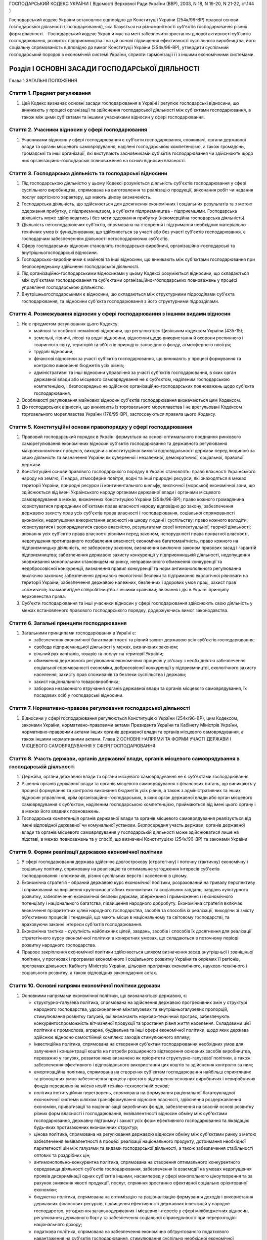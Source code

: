 ГОСПОДАРСЬКИЙ КОДЕКС УКРАЇНИ
( Відомості Верховної Ради України (ВВР), 2003, N 18, N 19-20, N 21-22, ст.144 )

Господарський кодекс України встановлює відповідно до Конституції України (254к/96-ВР) правові основи господарської діяльності (господарювання), яка базується на різноманітності суб'єктів господарювання різних форм власності.
- Господарський кодекс України має на меті забезпечити зростання ділової активності суб'єктів господарювання, розвиток підприємництва і на цій основі підвищення ефективності суспільного виробництва, його соціальну спрямованість відповідно до вимог Конституції України (254к/96-ВР), утвердити суспільний господарський порядок в економічній системі України, сприяти гармонізації її з іншими економічними системами.


Розділ I ОСНОВНІ ЗАСАДИ ГОСПОДАРСЬКОЇ ДІЯЛЬНОСТІ
================================================
Глава 1 ЗАГАЛЬНІ ПОЛОЖЕННЯ


Стаття 1. Предмет регулювання
-----------------------------

1. Цей Кодекс визначає основні засади господарювання в Україні і регулює господарські відносини, що виникають у процесі організації та здійснення господарської діяльності між суб'єктами господарювання, а також між цими суб'єктами та іншими учасниками відносин у сфері господарювання.


Стаття 2. Учасники відносин у сфері господарювання
--------------------------------------------------

1. Учасниками відносин у сфері господарювання є суб'єкти господарювання, споживачі, органи державної влади та органи місцевого самоврядування, наділені господарською компетенцією, а також громадяни, громадські та інші організації, які виступають засновниками суб'єктів господарювання чи здійснюють щодо них організаційно-господарські повноваження на основі відносин власності.


Стаття 3. Господарська діяльність та господарські відносини
-----------------------------------------------------------

1. Під господарською діяльністю у цьому Кодексі розуміється діяльність суб'єктів господарювання у сфері суспільного виробництва, спрямована на виготовлення та реалізацію продукції, виконання робіт чи надання послуг вартісного характеру, що мають цінову визначеність.

2. Господарська діяльність, що здійснюється для досягнення економічних і соціальних результатів та з метою одержання прибутку, є підприємництвом, а суб'єкти підприємництва - підприємцями. Господарська діяльність може здійснюватись і без мети одержання прибутку (некомерційна господарська діяльність).

3. Діяльність негосподарюючих суб'єктів, спрямована на створення і підтримання необхідних матеріально-технічних умов їх функціонування, що здійснюється за участі або без участі суб'єктів господарювання, є господарчим забезпеченням діяльності негосподарюючих суб'єктів.

4. Сферу господарських відносин становлять господарсько-виробничі, організаційно-господарські та внутрішньогосподарські відносини.

5. Господарсько-виробничими є майнові та інші відносини, що виникають між суб'єктами господарювання при безпосередньому здійсненні господарської діяльності.

6. Під організаційно-господарськими відносинами у цьому Кодексі розуміються відносини, що складаються між суб'єктами господарювання та суб'єктами організаційно-господарських повноважень у процесі управління господарською діяльністю.

7. Внутрішньогосподарськими є відносини, що складаються між структурними підрозділами суб'єкта господарювання, та відносини суб'єкта господарювання з його структурними підрозділами.


Стаття 4. Розмежування відносин у сфері господарювання з іншими видами відносин
-------------------------------------------------------------------------------

1. Не є предметом регулювання цього Кодексу:

   - майнові та особисті немайнові відносини, що регулюються Цивільним кодексом України (435-15);
   - земельні, гірничі, лісові та водні відносини, відносини щодо використання й охорони рослинного і тваринного світу, територій та об'єктів природно-заповідного фонду, атмосферного повітря;
   - трудові відносини;
   - фінансові відносини за участі суб'єктів господарювання, що виникають у процесі формування та контролю виконання бюджетів усіх рівнів;
   - адміністративні та інші відносини управління за участі суб'єктів господарювання, в яких орган державної влади або місцевого самоврядування не є суб'єктом, наділеним господарською компетенцією, і безпосередньо не здійснює організаційно-господарських повноважень щодо суб'єкта господарювання.

2. Особливості регулювання майнових відносин суб'єктів господарювання визначаються цим Кодексом.

3. До господарських відносин, що виникають із торговельного мореплавства і не врегульовані Кодексом торговельного мореплавства України (176/95-ВР), застосовуються правила цього Кодексу.


Стаття 5. Конституційні основи правопорядку у сфері господарювання
------------------------------------------------------------------

1. Правовий господарський порядок в Україні формується на основі оптимального поєднання ринкового саморегулювання економічних відносин суб'єктів господарювання та державного регулювання макроекономічних процесів, виходячи з конституційної вимоги відповідальності держави перед людиною за свою діяльність та визначення України як суверенної і незалежної, демократичної, соціальної, правової держави.

2. Конституційні основи правового господарського порядку в Україні становлять: право власності Українського народу на землю, її надра, атмосферне повітря, водні та інші природні ресурси, які знаходяться в межах території України, природні ресурси її континентального шельфу, виключної (морської) економічної зони, що здійснюється від імені Українського народу органами державної влади і органами місцевого самоврядування в межах, визначених Конституцією України (254к/96-ВР); право кожного громадянина користуватися природними об'єктами права власності народу відповідно до закону; забезпечення державою захисту прав усіх суб'єктів права власності і господарювання, соціальної спрямованості економіки, недопущення використання власності на шкоду людині і суспільству; право кожного володіти, користуватися і розпоряджатися своєю власністю, результатами своєї інтелектуальної, творчої діяльності; визнання усіх суб'єктів права власності рівними перед законом, непорушності права приватної власності, недопущення протиправного позбавлення власності; економічна багатоманітність, право кожного на підприємницьку діяльність, не заборонену законом, визначення виключно законом правових засад і гарантій підприємництва; забезпечення державою захисту конкуренції у підприємницькій діяльності, недопущення зловживання монопольним становищем на ринку, неправомірного обмеження конкуренції та недобросовісної конкуренції, визначення правил конкуренції та норм антимонопольного регулювання виключно законом; забезпечення державою екологічної безпеки та підтримання екологічної рівноваги на території України; забезпечення державою належних, безпечних і здорових умов праці, захист прав споживачів; взаємовигідне співробітництво з іншими країнами; визнання і дія в Україні принципу верховенства права.

3. Суб'єкти господарювання та інші учасники відносин у сфері господарювання здійснюють свою діяльність у межах встановленого правового господарського порядку, додержуючись вимог законодавства.


Стаття 6. Загальні принципи господарювання
------------------------------------------

1. Загальними принципами господарювання в Україні є:

   - забезпечення економічної багатоманітності та рівний захист державою усіх суб'єктів господарювання;
   - свобода підприємницької діяльності у межах, визначених законом;
   - вільний рух капіталів, товарів та послуг на території України;
   - обмеження державного регулювання економічних процесів у зв'язку з необхідністю забезпечення соціальної спрямованості економіки, добросовісної конкуренції у підприємництві, екологічного захисту населення, захисту прав споживачів та безпеки суспільства і держави;
   - захист національного товаровиробника;
   - заборона незаконного втручання органів державної влади та органів місцевого самоврядування, їх посадових осіб у господарські відносини.


Стаття 7. Нормативно-правове регулювання господарської діяльності
-----------------------------------------------------------------

1. Відносини у сфері господарювання регулюються Конституцією України (254к/96-ВР), цим Кодексом, законами України, нормативно-правовими актами Президента України та Кабінету Міністрів України, нормативно-правовими актами інших органів державної влади та органів місцевого самоврядування, а також іншими нормативними актами.
   Глава 2 ОСНОВНІ НАПРЯМИ ТА ФОРМИ УЧАСТІ ДЕРЖАВИ І МІСЦЕВОГО САМОВРЯДУВАННЯ У СФЕРІ ГОСПОДАРЮВАННЯ


Стаття 8. Участь держави, органів державної влади, органів місцевого самоврядування в господарській діяльності
--------------------------------------------------------------------------------------------------------------

1. Держава, органи державної влади та органи місцевого самоврядування не є суб'єктами господарювання.

2. Рішення органів державної влади та органів місцевого самоврядування з фінансових питань, що виникають у процесі формування та контролю виконання бюджетів усіх рівнів, а також з адміністративних та інших відносин управління, крім організаційно-господарських, в яких орган державної влади або орган місцевого самоврядування є суб'єктом, наділеним господарською компетенцією, приймаються від імені цього органу і в межах його владних повноважень.

3. Господарська компетенція органів державної влади та органів місцевого самоврядування реалізується від імені відповідної державної чи комунальної установи. Безпосередня участь держави, органів державної влади та органів місцевого самоврядування у господарській діяльності може здійснюватися лише на підставі, в межах повноважень та у спосіб, що визначені Конституцією (254к/96-ВР) та законами України.


Стаття 9. Форми реалізації державою економічної політики
--------------------------------------------------------

1. У сфері господарювання держава здійснює довгострокову (стратегічну) і поточну (тактичну) економічну і соціальну політику, спрямовану на реалізацію та оптимальне узгодження інтересів суб'єктів господарювання і споживачів, різних суспільних верств і населення в цілому.

2. Економічна стратегія - обраний державою курс економічної політики, розрахований на тривалу перспективу і спрямований на вирішення крупномасштабних економічних та соціальних завдань, завдань культурного розвитку, забезпечення економічної безпеки держави, збереження і примноження її економічного потенціалу і національного багатства, підвищення народного добробуту. Економічна стратегія включає визначення пріоритетних цілей народного господарства, засобів та способів їх реалізації, виходячи зі змісту об'єктивних процесів і тенденцій, що мають місце в національному та світовому господарстві, та враховуючи законні інтереси суб'єктів господарювання.

3. Економічна тактика - сукупність найближчих цілей, завдань, засобів і способів їх досягнення для реалізації стратегічного курсу економічної політики в конкретних умовах, що складаються в поточному періоді розвитку народного господарства.

4. Правове закріплення економічної політики здійснюється шляхом визначення засад внутрішньої і зовнішньої політики, у прогнозах і програмах економічного і соціального розвитку України та окремих її регіонів, програмах діяльності Кабінету Міністрів України, цільових програмах економічного, науково-технічного і соціального розвитку, а також відповідних законодавчих актах.


Стаття 10. Основні напрями економічної політики держави
-------------------------------------------------------

1. Основними напрямами економічної політики, що визначаються державою, є:

   - структурно-галузева політика, спрямована на здійснення державою прогресивних змін у структурі народного господарства, удосконалення міжгалузевих та внутрішньогалузевих пропорцій, стимулювання розвитку галузей, які визначають науково-технічний прогрес, забезпечують конкурентоспроможність вітчизняної продукції та зростання рівня життя населення. Складовими цієї політики є промислова, аграрна, будівельна та інші сфери економічної політики, щодо яких держава здійснює відносно самостійний комплекс заходів стимулюючого впливу;
   - інвестиційна політика, спрямована на створення суб'єктам господарювання необхідних умов для залучення і концентрації коштів на потреби розширеного відтворення основних засобів виробництва, переважно у галузях, розвиток яких визначено як пріоритети структурно-галузевої політики, а також забезпечення ефективного і відповідального використання цих коштів та здійснення контролю за ним;
   - амортизаційна політика, спрямована на створення суб'єктам господарювання найбільш сприятливих та рівноцінних умов забезпечення процесу простого відтворення основних виробничих і невиробничих фондів переважно на якісно новій техніко-технологічній основі;
   - політика інституційних перетворень, спрямована на формування раціональної багатоукладної економічної системи шляхом трансформування відносин власності, здійснення роздержавлення економіки, приватизації та націоналізації виробничих фондів, забезпечення на власній основі розвитку різних форм власності і господарювання, еквівалентності відносин обміну між суб'єктами господарювання, державну підтримку і захист усіх форм ефективного господарювання та ліквідацію будь-яких протизаконних економічних структур;
   - цінова політика, спрямована на регулювання державою відносин обміну між суб'єктами ринку з метою забезпечення еквівалентності в процесі реалізації національного продукту, дотримання необхідної паритетності цін між галузями та видами господарської діяльності, а також забезпечення стабільності оптових та роздрібних цін;
   - антимонопольно-конкурентна політика, спрямована на створення оптимального конкурентного середовища діяльності суб'єктів господарювання, забезпечення їх взаємодії на умовах недопущення проявів дискримінації одних суб'єктів іншими, насамперед у сфері монопольного ціноутворення та за рахунок зниження якості продукції, послуг, сприяння зростанню ефективної соціально орієнтованої економіки;
   - бюджетна політика, спрямована на оптимізацію та раціоналізацію формування доходів і використання державних фінансових ресурсів, підвищення ефективності державних інвестицій у народне господарство, узгодження загальнодержавних і місцевих інтересів у сфері міжбюджетних відносин, регулювання державного боргу та забезпечення соціальної справедливості при перерозподілі національного доходу;
   - податкова політика, спрямована на забезпечення економічно обґрунтованого податкового навантаження на суб'єктів господарювання, стимулювання суспільно необхідної економічної діяльності суб'єктів, а також дотримання принципу соціальної справедливості та конституційних гарантій прав громадян при оподаткуванні їх доходів;
   - грошово-кредитна політика, спрямована на забезпечення народного господарства економічно необхідним обсягом грошової маси, досягнення ефективного готівкового обігу, залучення коштів суб'єктів господарювання та населення до банківської системи, стимулювання використання кредитних ресурсів на потреби функціонування і розвитку економіки;
   - валютна політика, спрямована на встановлення і підтримання паритетного курсу національної валюти щодо іноземних валют, стимулювання зростання державних валютних резервів та їх ефективне використання;
   - зовнішньоекономічна політика, спрямована на регулювання державою відносин суб'єктів господарювання з іноземними суб'єктами господарювання та захист національного ринку і вітчизняного товаровиробника.

2. Держава здійснює екологічну політику, що забезпечує раціональне використання та повноцінне відтворення природних ресурсів, створення безпечних умов життєдіяльності населення.

3. У соціально-економічній сфері держава здійснює соціальну політику захисту прав споживачів, політику заробітної плати і доходів населення, політику зайнятості, політику соціального захисту та соціального забезпечення.


Стаття 11. Прогнозування та планування економічного і соціального розвитку
--------------------------------------------------------------------------

1. Здійснення державою економічної стратегії і тактики у сфері господарювання спрямовується на створення економічних, організаційних та правових умов, за яких суб'єкти господарювання враховують у своїй діяльності показники прогнозних і програмних документів економічного і соціального розвитку.

2. Законом визначаються принципи державного прогнозування та розроблення програм економічного і соціального розвитку України, система прогнозних і програмних документів, вимоги до їх змісту, а також загальний порядок розроблення, затвердження та виконання прогнозних і програмних документів економічного і соціального розвитку, повноваження та відповідальність органів державної влади і органів місцевого самоврядування у цих питаннях.

3. Основними формами державного планування господарської діяльності є Державна програма економічного та соціального розвитку України, Державний бюджет України, а також інші державні програми з питань економічного і соціального розвитку, порядок розробки, завдання та реалізація яких визначаються законом про державні програми.

4. Органи влади Автономної Республіки Крим, місцеві органи виконавчої влади та органи місцевого самоврядування відповідно до Конституції України (254к/96-ВР) розробляють і затверджують програми соціально-економічного та культурного розвитку відповідних адміністративно-територіальних одиниць та здійснюють планування економічного і соціального розвитку цих одиниць.

5. Суб'єктам господарювання, які не враховують суспільні інтереси, відображені в програмних документах економічного і соціального розвитку, не можуть надаватися передбачені законом пільги та переваги у здійсненні господарської діяльності.


Стаття 12. Засоби державного регулювання господарської діяльності
-----------------------------------------------------------------

1. Держава для реалізації економічної політики, виконання цільових економічних та інших програм і програм економічного і соціального розвитку застосовує різноманітні засоби і механізми регулювання господарської діяльності.

2. Основними засобами регулюючого впливу держави на діяльність суб'єктів господарювання є:

   - державне замовлення;
   - ліцензування, патентування і квотування;
   - сертифікація та стандартизація;
   - застосування нормативів та лімітів;
   - регулювання цін і тарифів;
   - надання інвестиційних, податкових та інших пільг;
   - надання дотацій, компенсацій, цільових інновацій та субсидій.

3. Умови, обсяги, сфери та порядок застосування окремих видів засобів державного регулювання господарської діяльності визначаються цим Кодексом, іншими законодавчими актами, а також програмами економічного і соціального розвитку. Встановлення та скасування пільг і переваг у господарській діяльності окремих категорій суб'єктів господарювання здійснюються відповідно до цього Кодексу та інших законів.

4. Обмеження щодо здійснення підприємницької діяльності, а також перелік видів діяльності, в яких забороняється підприємництво, встановлюються Конституцією України (254к/96-ВР) та законом.


Стаття 13. Державне замовлення
------------------------------


1. Державне замовлення є засобом державного регулювання економіки шляхом формування на договірній (контрактній) основі складу та обсягів продукції (робіт, послуг), необхідної для пріоритетних державних потреб, розміщення державних контрактів на поставку (закупівлю) цієї продукції (виконання робіт, надання послуг) серед суб'єктів господарювання, незалежно від їх форми власності.

2. Державний контракт - це договір, укладений державним замовником від імені держави з суб'єктом господарювання - виконавцем державного замовлення, в якому визначаються економічні та правові зобов'язання сторін і регулюються їх господарські відносини.

3. Поставки продукції для пріоритетних державних потреб забезпечуються за рахунок коштів Державного бюджету України та інших джерел фінансування, що залучаються для цього, в порядку, визначеному законом.
   

5. Засади та загальний порядок формування державного замовлення на поставку (закупівлю) продукції, виконання робіт, надання послуг для задоволення пріоритетних державних потреб визначаються законом.

6. Особливості відносин, що виникають у зв'язку з поставками (закупівлею) для пріоритетних державних потреб сільськогосподарської продукції, продовольства, озброєння та військової техніки, а також інших спеціально визначених (специфічних) товарів, регулюються відповідно до закону.
   


Стаття 14. Ліцензування, патентування та квотування у господарській діяльності
------------------------------------------------------------------------------

1. Ліцензування, патентування певних видів господарської діяльності та квотування є засобами державного регулювання у сфері господарювання, спрямованими на забезпечення єдиної державної політики у цій сфері та захист економічних і соціальних інтересів держави, суспільства та окремих споживачів.

2. Правові засади ліцензування, патентування певних видів господарської діяльності та квотування визначаються виходячи з конституційного права кожного на здійснення підприємницької діяльності, не забороненої законом, а також принципів господарювання, встановлених у статті 6 цього Кодексу.

3. Ліцензія - документ державного зразка, який засвідчує право суб'єкта господарювання-ліцензіата на провадження зазначеного в ньому виду господарської діяльності протягом визначеного строку за умови виконання ліцензійних умов. Відносини, пов'язані з ліцензуванням певних видів господарської діяльності, регулюються законом.

4. У сферах, пов'язаних із торгівлею за грошові кошти (готівку, чеки, а рівно з використанням інших форм розрахунків та платіжних карток на території України), обміном готівкових валютних цінностей (у тому числі операції з готівковими платіжними засобами, вираженими в іноземній валюті, та з платіжними картками), у сфері грального бізнесу та побутових послуг, інших сферах, визначених законом, може здійснюватися патентування підприємницької діяльності суб'єктів господарювання.
   Торговий патент - це державне свідоцтво, яке засвідчує право суб'єкта господарювання займатися певними видами підприємницької діяльності впродовж встановленого строку. Спеціальний торговий патент - це державне свідоцтво, яке засвідчує право суб'єкта господарювання на особливий порядок оподаткування відповідно до закону. Порядок патентування певних видів підприємницької діяльності встановлюється законом.

5. У необхідних випадках держава застосовує квотування, встановлюючи граничний обсяг (квоти) виробництва чи обігу певних товарів і послуг. Порядок квотування виробництва та/або обігу (включаючи експорт та імпорт), а також розподілу квот встановлюється Кабінетом Міністрів України відповідно до закону.


Стаття 15. Технічне регулювання у сфері господарювання
------------------------------------------------------

1. У сфері господарювання застосовуються:

   - технічні регламенти;
   - стандарти;
   - кодекси усталеної практики;
   - класифікатори;
   - технічні умови.

2. Застосування стандартів чи їх окремих положень є обов'язковим для:

   - суб'єктів господарювання, якщо на стандарти є посилання в технічних регламентах;
   - учасників угоди (контракту) щодо розроблення, виготовлення чи постачання продукції, якщо в ній (ньому) є посилання на певні стандарти;
   - виробника чи постачальника продукції, якщо він склав декларацію про відповідність продукції певним стандартам чи застосував позначення цих стандартів у її маркуванні.

3. У разі виготовлення продукції на експорт, якщо угодою (контрактом) визначено інші вимоги, ніж ті, що встановлено технічними регламентами, дозволяється застосування положень угоди (контракту), якщо вони не суперечать законодавству України в частині вимог до процесу виготовлення продукції, її зберігання та транспортування на території України.
   ( Стаття 15 в редакції Закону N 3164-IV (3164-15) від 01.12.2005 )


Стаття 16. Дотації та інші засоби державної підтримки суб'єктів господарювання
------------------------------------------------------------------------------

1. Держава може надавати дотації суб'єктам господарювання: на підтримку виробництва життєво важливих продуктів харчування, на виробництво життєво важливих лікарських препаратів та засобів реабілітації інвалідів, на імпортні закупівлі окремих товарів, послуги транспорту, що забезпечують соціально важливі перевезення, а також суб'єктам господарювання, що опинилися у критичній соціально-економічній або екологічній ситуації, з метою фінансування капітальних вкладень на рівні, необхідному для підтримання їх діяльності, на цілі технічного розвитку, що дають значний економічний ефект, а також в інших випадках, передбачених законом.

2. Держава може здійснювати компенсації або доплати сільськогосподарським товаровиробникам за сільськогосподарську продукцію, що реалізується ними державі.

3. Підстави та порядок застосування засобів державної підтримки суб'єктів господарювання визначаються законом.


Стаття 17. Податки в механізмі державного регулювання господарської діяльності
------------------------------------------------------------------------------

1. Система оподаткування в Україні, податки і збори встановлюються виключно законами України. Система оподаткування будується за принципами економічної доцільності, соціальної справедливості, поєднання інтересів суспільства, держави, територіальних громад, суб'єктів господарювання та громадян.

2. З метою вирішення найважливіших економічних і соціальних завдань держави закони, якими регулюється оподаткування суб'єктів господарювання, повинні передбачати:

   - оптимальне поєднання фіскальної та стимулюючої функцій оподаткування;
   - стабільність (незмінність) протягом кількох років загальних правил оподаткування;
   - усунення подвійного оподаткування;
   - узгодженість з податковими системами інших країн.

3. Ставки податків мають нормативний характер і не можуть встановлюватись індивідуально для окремого суб'єкта господарювання.

4. Система оподаткування в Україні повинна передбачати граничні розміри податків і зборів, які можуть справлятись з суб'єктів господарювання. При цьому податки та інші обов'язкові платежі, що відповідно до закону включаються до ціни товарів (робіт, послуг) або відносяться на їх собівартість, сплачуються суб'єктами господарювання незалежно від результатів їх господарської діяльності.


Стаття 18. Обмеження монополізму та сприяння змагальності у сфері господарювання
--------------------------------------------------------------------------------

1. Держава здійснює антимонопольно-конкурентну політику та сприяє розвиткові змагальності у сфері господарювання на основі загальнодержавних програм, що затверджуються Верховною Радою України за поданням Кабінету Міністрів України.

2. Державна політика у сфері економічної конкуренції, обмеження монополізму в господарській діяльності та захисту суб'єктів господарювання і споживачів від недобросовісної конкуренції здійснюється уповноваженими органами державної влади та органами місцевого самоврядування.

3. Органам державної влади та органам місцевого самоврядування, їх посадовим особам забороняється приймати акти та вчиняти дії, які усувають конкуренцію або необґрунтовано сприяють окремим конкурентам у підприємницькій діяльності, чи запроваджують обмеження на ринку, не передбачене законодавством. Законом можуть бути встановлені винятки з цього правила з метою забезпечення національної безпеки, оборони чи інших загальносуспільних інтересів.

4. Правила конкуренції та норми антимонопольного регулювання визначаються цим Кодексом та іншими законами.


Стаття 19. Державний контроль та нагляд за господарською діяльністю
-------------------------------------------------------------------

1. Суб'єкти господарювання мають право без обмежень самостійно здійснювати господарську діяльність, що не суперечить законодавству.

2. Суб'єкти господарювання підлягають державній реєстрації відповідно до цього Кодексу та закону.

3. Держава здійснює контроль і нагляд за господарською діяльністю суб'єктів господарювання у таких сферах:

   - збереження та витрачання коштів і матеріальних цінностей суб'єктами господарських відносин - за станом і достовірністю бухгалтерського обліку та звітності;
   - фінансових, кредитних відносин, валютного регулювання та податкових відносин - за додержанням суб'єктами господарювання кредитних зобов'язань перед державою і розрахункової дисципліни, додержанням вимог валютного законодавства, податкової дисципліни;
   - цін і ціноутворення - з питань додержання суб'єктами господарювання державних цін на продукцію і послуги;
   - монополізму та конкуренції - з питань додержання антимонопольно-конкурентного законодавства;
   - земельних відносин - за використанням і охороною земель; водних відносин і лісового господарства - за використанням та охороною вод і лісів, відтворенням водних ресурсів і лісів;
   - виробництва і праці - за безпекою виробництва і праці, додержанням законодавства про працю; за пожежною, екологічною, санітарно-гігієнічною безпекою; за дотриманням стандартів, норм і правил, якими встановлено обов'язкові вимоги щодо умов здійснення господарської діяльності;
   - споживання - за якістю і безпечністю продукції та послуг;
   - зовнішньоекономічної діяльності - з питань технологічної, економічної, екологічної та соціальної безпеки.

4. Органи державної влади і посадові особи, уповноважені здійснювати державний контроль і державний нагляд за господарською діяльністю, їх статус та загальні умови і порядок здійснення контролю і нагляду визначаються законами.

5. Незаконне втручання та перешкоджання господарській діяльності суб'єктів господарювання з боку органів державної влади, їх посадових осіб при здійсненні ними державного контролю та нагляду забороняються.

6. Органи державної влади і посадові особи зобов'язані здійснювати інспектування та перевірки діяльності суб'єктів господарювання неупереджено, об'єктивно і оперативно, дотримуючись вимог законодавства, поважаючи права і законні інтереси суб'єктів господарювання.

7. Суб'єкт господарювання має право на одержання інформації про результати інспектування і перевірок його діяльності не пізніш як через тридцять днів після їх закінчення, якщо інше не передбачено законом. Дії та рішення державних органів контролю та нагляду, а також їх посадових осіб, які проводили інспектування і перевірку, можуть бути оскаржені суб'єктом господарювання у встановленому законодавством порядку.

8. Усі суб'єкти господарювання зобов'язані здійснювати первинний (оперативний) та бухгалтерський облік результатів своєї роботи, складати статистичну інформацію, а також надавати відповідно до вимог закону фінансову звітність та статистичну інформацію щодо своєї господарської діяльності, інші дані, визначені законом. Забороняється вимагати від суб'єктів господарювання надання статистичної інформації та інших даних, не передбачених законом або з порушенням порядку, встановленого законом.


Стаття 20. Захист прав суб'єктів господарювання та споживачів
-------------------------------------------------------------

1. Держава забезпечує захист прав і законних інтересів суб'єктів господарювання та споживачів.

2. Кожний суб'єкт господарювання та споживач має право на захист своїх прав і законних інтересів. Права та законні інтереси зазначених суб'єктів захищаються шляхом:

   - визнання наявності або відсутності прав;
   - визнання повністю або частково недійсними актів органів державної влади та органів місцевого самоврядування, актів інших суб'єктів, що суперечать законодавству, ущемлюють права та законні інтереси суб'єкта господарювання або споживачів; визнання недійсними господарських угод з підстав, передбачених законом;
   - відновлення становища, яке існувало до порушення прав та законних інтересів суб'єктів господарювання;
   - припинення дій, що порушують право або створюють загрозу його порушення;
   - присудження до виконання обов'язку в натурі;
   - відшкодування збитків;
   - застосування штрафних санкцій;
   - застосування оперативно-господарських санкцій;
   - застосування адміністративно-господарських санкцій;
   - установлення, зміни і припинення господарських правовідносин;
   - іншими способами, передбаченими законом.

3. Порядок захисту прав суб'єктів господарювання та споживачів визначається цим Кодексом, іншими законами.


Стаття 21. Об'єднання підприємців
---------------------------------

1. З метою сприяння розвитку національної економіки, її інтеграції у світове господарство, а також створення сприятливих умов для підприємницької діяльності в Україні можуть створюватися торгово-промислові палати як добровільні об'єднання підприємців та організацій. Торгово-промислова палата є недержавною самоврядною статутною організацією, створеною на засадах членства, що має статус юридичної особи.

2. Держава сприяє торгово-промисловим палатам у виконанні ними статутних завдань.

3. Порядок утворення та діяльності торгово-промислових палат встановлюється законом.

4. Суб'єкти господарювання - роботодавці мають право на об'єднання в організації роботодавців для реалізації та захисту своїх прав.

5. Організації роботодавців є самоврядними статутними організаціями, що утворюються на засадах добровільності та рівноправності з метою представництва і захисту законних інтересів роботодавців. Організації роботодавців можуть об'єднуватися у спілки та інші статутні об'єднання роботодавців.

6. Порядок утворення та засади діяльності організацій та об'єднань роботодавців визначаються законом.


Стаття 22. Особливості управління господарською діяльністю у державному секторі економіки
-----------------------------------------------------------------------------------------

1. Держава здійснює управління державним сектором економіки відповідно до засад внутрішньої і зовнішньої політики.

2. Суб'єктами господарювання державного сектора економіки є суб'єкти, що діють на основі лише державної власності, а також суб'єкти, державна частка у статутному фонді яких перевищує п'ятдесят відсотків чи становить величину, яка забезпечує державі право вирішального впливу на господарську діяльність цих суб'єктів.

3. Повноваження суб'єктів управління у державному секторі економіки - Кабінету Міністрів України, міністерств, інших органів влади та організацій щодо суб'єктів господарювання визначаються законом.

4. Законом можуть бути визначені види господарської діяльності, яку дозволяється здійснювати виключно державним підприємствам, установам і організаціям.

5. Держава реалізує право державної власності у державному секторі економіки через систему організаційно-господарських повноважень відповідних органів управління щодо суб'єктів господарювання, що належать до цього сектора і здійснюють свою діяльність на основі права господарського відання або права оперативного управління.

6. Правовий статус окремого суб'єкта господарювання у державному секторі економіки визначається уповноваженими органами управління відповідно до вимог цього Кодексу та інших законів. Відносини органів управління з названими суб'єктами господарювання у випадках, передбачених законом, можуть здійснюватися на договірних засадах.

7. Держава застосовує до суб'єктів господарювання у державному секторі економіки усі засоби державного регулювання господарської діяльності, передбачені цим Кодексом, враховуючи особливості правового статусу даних суб'єктів.

8. Законом встановлюються особливості здійснення антимонопольно-конкурентної політики та розвитку змагальності у державному секторі економіки, які повинні враховуватися при формуванні відповідних державних програм.

9. Процедура визнання банкрутом застосовується щодо державних підприємств з урахуванням вимог, зазначених у главі 23 цього Кодексу.

10. Органам управління, які здійснюють організаційно-господарські повноваження стосовно суб'єктів господарювання державного сектора економіки, забороняється делегувати іншим суб'єктам повноваження щодо розпорядження державною власністю і повноваження щодо управління діяльністю суб'єктів господарювання, за винятком делегування названих повноважень відповідно до закону органам місцевого самоврядування та інших випадків, передбачених цим Кодексом та іншими законами.


Стаття 23. Відносини суб'єктів господарювання з органами місцевого самоврядування
---------------------------------------------------------------------------------

1. Органи місцевого самоврядування здійснюють свої повноваження щодо суб'єктів господарювання виключно в межах, визначених Конституцією України (254к/96-ВР), законами про місцеве самоврядування та іншими законами, що передбачають особливості здійснення місцевого самоврядування в містах Києві та Севастополі, іншими законами. Органи місцевого самоврядування можуть здійснювати щодо суб'єктів господарювання також окремі повноваження органів виконавчої влади, надані їм законом.

2. Відносини органів місцевого самоврядування з суб'єктами господарювання у випадках, передбачених законом, можуть здійснюватися також на договірних засадах.

3. Правові акти органів та посадових осіб місцевого самоврядування, прийняті в межах їх повноважень, є обов'язковими для виконання усіма учасниками господарських відносин, які розташовані або здійснюють свою діяльність на відповідній території.

4. Незаконне втручання органів та посадових осіб місцевого самоврядування у господарську діяльність суб'єктів господарювання забороняється. Не допускається видання правових актів органів місцевого самоврядування, якими встановлюються не передбачені законом обмеження щодо обігу окремих видів товарів (послуг) на території відповідних адміністративно-територіальних одиниць.

5. Органи та посадові особи місцевого самоврядування мають право звертатися до суду щодо визнання недійсними актів підприємств, інших суб'єктів господарювання, які обмежують права територіальних громад, повноваження органів місцевого самоврядування.

6. Органи, посадові та службові особи місцевого самоврядування несуть відповідальність за свою діяльність перед суб'єктами господарювання, підстави, види і порядок якої визначаються Конституцією України (254к/96-ВР) та законом.

7. Спори про поновлення порушених прав суб'єктів господарювання та відшкодування завданої їм шкоди внаслідок рішень, дій чи бездіяльності органів, посадових або службових осіб місцевого самоврядування при здійсненні ними своїх повноважень вирішуються в судовому порядку.


Стаття 24. Особливості управління господарською діяльністю у комунальному секторі економіки
-------------------------------------------------------------------------------------------

1. Управління господарською діяльністю у комунальному секторі економіки здійснюється через систему організаційно-господарських повноважень територіальних громад та органів місцевого самоврядування щодо суб'єктів господарювання, які належать до комунального сектора економіки і здійснюють свою діяльність на основі права господарського відання або права оперативного управління.

2. Правовий статус окремого суб'єкта господарювання у комунальному секторі економіки визначається уповноваженими органами управління відповідно до вимог цього Кодексу та інших законів. Відносини органів управління між зазначеними суб'єктами у випадках, передбачених законом, можуть здійснюватися на договірних засадах.

3. Суб'єктами господарювання комунального сектора економіки є суб'єкти, що діють на основі лише комунальної власності, а також суб'єкти, у статутному фонді яких частка комунальної власності перевищує п'ятдесят відсотків чи становить величину, яка забезпечує органам місцевого самоврядування право вирішального впливу на господарську діяльність цих суб'єктів.

4. Законом можуть бути встановлені особливості здійснення антимонопольно-конкурентної політики щодо комунального сектора економіки, а також додаткові вимоги та гарантії права власності Українського народу і права комунальної власності при реалізації процедури банкрутства щодо суб'єктів господарювання комунального сектора економіки.

5. Органи місцевого самоврядування несуть відповідальність за наслідки діяльності суб'єктів господарювання, що належать до комунального сектора економіки, на підставах, у межах і порядку, визначених законом.
   Глава 3 ОБМЕЖЕННЯ МОНОПОЛІЗМУ ТА ЗАХИСТ СУБ'ЄКТІВ ГОСПОДАРЮВАННЯ І СПОЖИВАЧІВ ВІД НЕДОБРОСОВІСНОЇ КОНКУРЕНЦІЇ


Стаття 25. Конкуренція у сфері господарювання
---------------------------------------------

1. Держава підтримує конкуренцію як змагання між суб'єктами господарювання, що забезпечує завдяки їх власним досягненням здобуття ними певних економічних переваг, внаслідок чого споживачі та суб'єкти господарювання отримують можливість вибору необхідного товару і при цьому окремі суб'єкти господарювання не визначають умов реалізації товару на ринку.

2. Органам державної влади і органам місцевого самоврядування, що регулюють відносини у сфері господарювання, забороняється приймати акти або вчиняти дії, що визначають привілейоване становище суб'єктів господарювання тієї чи іншої форми власності, або ставлять у нерівне становище окремі категорії суб'єктів господарювання чи іншим способом порушують правила конкуренції. У разі порушення цієї вимоги органи державної влади, до повноважень яких належить контроль та нагляд за додержанням антимонопольно-конкурентного законодавства, а також суб'єкти господарювання можуть оспорювати такі акти в установленому законом порядку.

3. Уповноважені органи державної влади і органи місцевого самоврядування повинні здійснювати аналіз стану ринку і рівня конкуренції на ньому і вживати передбачених законом заходів щодо упорядкування конкуренції суб'єктів господарювання.

4. Держава забезпечує захист комерційної таємниці суб'єктів господарювання відповідно до вимог цього Кодексу та інших законів.


Стаття 26. Обмеження конкуренції
--------------------------------

1. Рішення або дії органів державної влади та органів місцевого самоврядування, які спрямовані на обмеження конкуренції чи можуть мати наслідком такі обмеження, визнаються обґрунтованими у випадках:

   - подання допомоги соціального характеру окремим суб'єктам господарювання за умови, що допомога подається без дискримінації інших суб'єктів господарювання;
   - подання допомоги за рахунок державних ресурсів з метою відшкодування збитків, завданих стихійним лихом або іншими надзвичайними подіями, на визначених ринках товарів або послуг, перелік яких встановлюється законодавством;
   - подання допомоги, в тому числі створення пільгових економічних умов окремим регіонам з метою компенсації соціально-економічних втрат, викликаних важкою екологічною ситуацією;
   - здійснення державного регулювання, пов'язаного з реалізацією проектів загальнонаціонального значення.

2. Умови та порядок обмеження конкуренції встановлюються законом відповідно до цього Кодексу.


Стаття 27. Обмеження монополізму в економіці
--------------------------------------------

1. Монопольним визнається домінуюче становище суб'єкта господарювання, яке дає йому можливість самостійно або разом з іншими суб'єктами обмежувати конкуренцію на ринку певного товару (робіт, послуг).

2. Монопольним є становище суб'єкта господарювання, частка якого на ринку певного товару перевищує розмір, встановлений законом.

3. Монопольним може бути визнано також становище суб'єктів господарювання на ринку товару за наявності інших умов, визначених законом.

4. У разі суспільної необхідності та з метою усунення негативного впливу на конкуренцію органи державної влади здійснюють стосовно існуючих монопольних утворень заходи антимонопольного регулювання відповідно до вимог законодавства та заходи демонополізації економіки, передбачені відповідними державними програмами, за винятком природних монополій.

5. Органам державної влади та органам місцевого самоврядування забороняється приймати акти або вчиняти дії, спрямовані на економічне посилення існуючих суб'єктів господарювання-монополістів та утворення без достатніх підстав нових монопольних утворень, а також приймати рішення про виключно централізований розподіл товарів.


Стаття 28. Природні монополії
-----------------------------

1. Стан товарного ринку, за якого задоволення попиту на цьому ринку є більш ефективним за умови відсутності конкуренції внаслідок технологічних особливостей виробництва (у зв'язку з істотним зменшенням витрат виробництва на одиницю продукції в міру збільшення обсягів виробництва), а товари (послуги), що виробляються суб'єктами господарювання, не можуть бути замінені у споживанні іншими, у зв'язку з чим попит на цьому товарному ринку менше залежить від зміни цін на такі товари, ніж попит на інші товари (послуги), - вважається природною монополією.

2. Суб'єктами природної монополії можуть бути суб'єкти господарювання будь-якої форми власності (монопольні утворення), які виробляють (реалізують) товари на ринку, що перебуває у стані природної монополії.

3. Законом про природні монополії визначаються сфери діяльності суб'єктів природних монополій, органи державної влади, органи місцевого самоврядування, інші органи, які регулюють діяльність зазначених суб'єктів, а також інші питання регулювання відносин, що виникають на товарних ринках України, які перебувають у стані природної монополії, та на суміжних ринках за участі суб'єктів природних монополій.


Стаття 29. Зловживання монопольним становищем на ринку
------------------------------------------------------

1. Зловживанням монопольним становищем вважаються:

   - нав'язування таких умов договору, які ставлять контрагентів у нерівне становище, або додаткових умов, що не стосуються предмета договору, включаючи нав'язування товару, не потрібного контрагенту;
   - обмеження або припинення виробництва, а також вилучення товарів з обороту з метою створення або підтримки дефіциту на ринку чи встановлення монопольних цін;
   - інші дії, вчинені з метою створення перешкод доступу на ринок (виходу з ринку) суб'єктів господарювання;
   - встановлення монопольно високих або дискримінаційних цін (тарифів) на свої товари, що призводить до порушення прав споживачів або обмежує права окремих споживачів;
   - встановлення монопольно низьких цін (тарифів) на свої товари, що призводить до обмеження конкуренції.


Стаття 30. Неправомірні угоди між суб'єктами господарювання
-----------------------------------------------------------

1. Неправомірними угодами між суб'єктами господарювання визнаються угоди або погоджені дії, спрямовані на:

   - встановлення (підтримання) монопольних цін (тарифів), знижок, надбавок (доплат), націнок;
   - розподіл ринків за територіальним принципом, обсягом реалізації чи закупівлі товарів, їх асортиментом або за колом споживачів чи за іншими ознаками - з метою їх монополізації;
   - усунення з ринку або обмеження доступу до нього продавців, покупців, інших суб'єктів господарювання.


Стаття 31. Дискримінація суб'єктів господарювання
-------------------------------------------------

1. Дискримінацією суб'єктів господарювання органами влади у цьому Кодексі визнається:

   - заборона створення нових підприємств чи інших організаційних форм господарювання в будь-якій сфері господарської діяльності, а також встановлення обмежень на здійснення окремих видів господарської діяльності або виробництво певних видів товарів з метою обмеження конкуренції;
   - примушування суб'єктів господарювання до пріоритетного укладання договорів, першочергової реалізації товарів певним споживачам або до вступу в господарські організації та інші об'єднання;
   - прийняття рішень про централізований розподіл товарів, який призводить до монопольного становища на ринку;
   - встановлення заборони на реалізацію товарів з одного регіону України в інший;
   - надання окремим підприємцям податкових та інших пільг, які ставлять їх у привілейоване становище щодо інших суб'єктів господарювання, що призводить до монополізації ринку певного товару;
   - обмеження прав суб'єктів господарювання щодо придбання та реалізації товарів;
   - встановлення заборон чи обмежень стосовно окремих суб'єктів господарювання або груп підприємців.

2. Дискримінація суб'єктів господарювання не допускається. Законом можуть бути встановлені винятки з положень цієї статті з метою забезпечення національної безпеки, оборони, загальносуспільних інтересів.


Стаття 32. Недобросовісна конкуренція
-------------------------------------

1. Недобросовісною конкуренцією визнаються будь-які дії у конкуренції, що суперечать правилам, торговим та іншим чесним звичаям у підприємницькій діяльності.

2. Недобросовісною конкуренцією є неправомірне використання ділової репутації суб'єкта господарювання, створення перешкод суб'єктам господарювання у процесі конкуренції та досягнення неправомірних переваг у конкуренції, неправомірне збирання, розголошення та використання комерційної таємниці, а також інші дії, що кваліфікуються відповідно до частини першої цієї статті.

3. Недобросовісна конкуренція тягне за собою юридичну відповідальність осіб, якщо їх дії мають негативний вплив на конкуренцію на території України, незалежно від того, де вчинено такі дії.


Стаття 33. Неправомірне використання ділової репутації суб'єкта господарювання
------------------------------------------------------------------------------

1. Неправомірним використанням ділової репутації суб'єкта господарювання визнаються: неправомірне використання чужих позначень, рекламних матеріалів, упаковки; неправомірне використання товару іншого виробника; копіювання зовнішнього вигляду виробу іншого виробника; порівняльна реклама.

2. Неправомірним є використання без дозволу уповноваженої на те особи чужого імені, комерційного найменування, торговельної марки, інших позначень, а також належних іншій особі рекламних матеріалів тощо, що може призвести до змішування з діяльністю іншого суб'єкта господарювання, який має пріоритет на їх використання.

3. Використання у комерційному найменуванні власного імені громадянина є правомірним, якщо до власного імені додається будь-який відмітний елемент, що виключає змішування з діяльністю іншого суб'єкта господарювання.

4. Неправомірним використанням товару іншого виробника є введення у господарський обіг під своїм позначенням товару іншого виробника шляхом змін чи зняття позначень виробника без дозволу уповноваженої на те особи.

5. Копіюванням зовнішнього вигляду виробу є відтворення зовнішнього вигляду виробу іншого суб'єкта господарювання і введення його у господарський обіг без однозначного зазначення виробника копії, що може призвести до змішування з діяльністю іншого суб'єкта господарювання. Не визнається неправомірним копіювання зовнішнього вигляду виробу або його частин, якщо таке копіювання зумовлено виключно їх функціональним застосуванням.

6. Дія частини п'ятої цієї статті не поширюється на вироби, що мають охорону як об'єкти права інтелектуальної власності.

7. Порівняльною є реклама, що містить порівняння з товарами (роботами, послугами) чи діяльністю іншого суб'єкта господарювання. Не визнається неправомірним порівняння в рекламі у випадках, передбачених законом.


Стаття 34. Створення перешкод суб'єктам господарювання у процесі конкуренції
----------------------------------------------------------------------------

1. Перешкодами у процесі конкуренції вважаються: дискредитація суб'єкта господарювання, нав'язування споживачам примусового асортименту товарів (робіт, послуг), схиляння до бойкоту суб'єкта господарювання або дискримінації покупця (замовника), або до розірвання договору з конкурентом, підкуп працівника постачальника або покупця (замовника).

2. Дискредитацією суб'єкта господарювання є поширення у будь-якій формі неправдивих, неточних або неповних відомостей, пов'язаних з особою чи діяльністю суб'єкта господарювання, які завдали або могли завдати шкоди діловій репутації суб'єкта господарювання.

3. Купівлею-продажем товарів, виконанням робіт, наданням послуг із примусовим асортиментом є купівля-продаж одних товарів, виконання робіт, надання послуг за умови купівлі-продажу інших товарів, виконання робіт, надання послуг, не потрібних споживачу або контрагенту.

4. Схилянням до бойкоту суб'єкта господарювання вважається спонукання конкурентом іншої особи, безпосередньо або через посередника, до відмови від встановлення договірних відносин із цим суб'єктом господарювання.

5. Схилянням постачальника до дискримінації покупця є спонукання, безпосередньо або через посередника, до надання постачальником конкуренту покупця певних переваг без достатніх на це підстав.

6. Схилянням суб'єкта господарювання до розірвання договору з конкурентом іншого суб'єкта господарювання є вчинене з корисливих мотивів або в інтересах третіх осіб спонукання суб'єкта господарювання - учасника договору до невиконання або виконання неналежним чином договірних зобов'язань перед цим конкурентом шляхом надання або пропонування суб'єкту господарювання - учаснику договору, безпосередньо або через посередника, матеріальної винагороди, компенсації чи інших переваг.

7. Підкуп працівника постачальника - це надання або пропонування йому конкурентом покупця (замовника), безпосередньо або через посередника, матеріальних цінностей, майнових або немайнових благ за неналежне виконання або невиконання працівником постачальника службових обов'язків, що випливають з укладеного чи пов'язані з укладенням між постачальником і покупцем договору поставки товарів, виконання робіт, надання послуг, що призвело або могло призвести до отримання конкурентом покупця (замовника) певних переваг перед покупцем (замовником).

8. До працівника постачальника прирівнюється й інша особа, яка згідно з своїми повноваженнями приймає рішення від імені постачальника про поставку товару, виконання робіт, надання послуг, впливає на прийняття такого рішення або якимось чином пов'язана з ним.

9. Підкуп працівника покупця (замовника) - це надання або пропонування йому конкурентом постачальника, безпосередньо або через посередника, матеріальних цінностей, майнових чи немайнових благ за неналежне виконання або невиконання працівником покупця (замовника) службових обов'язків, що випливають з укладеного або пов'язані з укладенням між постачальником і покупцем договору поставки товарів, виконання робіт, надання послуг, що призвело або могло призвести до отримання конкурентом постачальника певних переваг перед постачальником.

10. До працівника покупця (замовника) прирівнюється й інша особа, яка згідно з своїми повноваженнями приймає рішення від імені покупця (замовника) про придбання товару, виконання робіт, надання послуг, впливає на прийняття такого рішення або якимось чином пов'язана з ним.


Стаття 35. Досягнення неправомірних переваг у конкуренції
---------------------------------------------------------

1. Досягненням неправомірних переваг у конкуренції є отримання певних переваг стосовно іншого суб'єкта господарювання шляхом порушення законодавства, яке підтверджене рішенням відповідного органу державної влади.


Стаття 36. Неправомірне збирання, розголошення та використання відомостей, що є комерційною таємницею
-----------------------------------------------------------------------------------------------------

1. Відомості, пов'язані з виробництвом, технологією, управлінням, фінансовою та іншою діяльністю суб'єкта господарювання, що не є державною таємницею, розголошення яких може завдати шкоди інтересам суб'єкта господарювання, можуть бути визнані його комерційною таємницею. Склад і обсяг відомостей, що становлять комерційну таємницю, спосіб їх захисту визначаються суб'єктом господарювання відповідно до закону.

2. Неправомірним збиранням відомостей, що становлять комерційну таємницю, вважається добування протиправним способом зазначених відомостей, якщо це завдало чи могло завдати шкоди суб'єкту господарювання.

3. Розголошенням комерційної таємниці є ознайомлення іншої особи без згоди особи, уповноваженої на те, з відомостями, що відповідно до закону становлять комерційну таємницю, особою, якій ці відомості були довірені у встановленому порядку або стали відомі у зв'язку з виконанням службових обов'язків, якщо це завдало чи могло завдати шкоди суб'єкту господарювання.

4. Схилянням до розголошення комерційної таємниці є спонукання особи, якій були довірені у встановленому порядку або стали відомі у зв'язку з виконанням службових обов'язків відомості, що відповідно до закону становлять комерційну таємницю, до розкриття цих відомостей, якщо це завдало чи могло завдати шкоди суб'єкту господарювання.

5. Неправомірним використанням комерційної таємниці є впровадження у виробництво або врахування під час планування чи здійснення підприємницької діяльності без дозволу уповноваженої на те особи неправомірно здобутих відомостей, що становлять відповідно до закону комерційну таємницю.

6. За неправомірне збирання, розголошення або використання відомостей, що є комерційною таємницею, винні особи несуть відповідальність, встановлену законом.


Стаття 37. Відповідальність за недобросовісну конкуренцію
---------------------------------------------------------

1. Вчинення дій, визначених як недобросовісна конкуренція, тягне за собою відповідальність суб'єкта господарювання згідно з цим Кодексом або адміністративну, цивільну чи кримінальну відповідальність винних осіб у випадках, передбачених законом.


Стаття 38. Правила професійної етики у конкуренції
--------------------------------------------------

1. Суб'єкти господарювання за сприяння заінтересованих організацій можуть розробляти правила професійної етики у конкуренції для відповідних сфер господарської діяльності, а також для певних галузей економіки. Правила професійної етики у конкуренції погоджуються з Антимонопольним комітетом України.

2. Правила професійної етики у конкуренції можуть використовуватися при укладанні договорів, розробці установчих та інших документів суб'єктів господарювання.


Стаття 39. Захист прав споживачів
---------------------------------

1. Споживачі, які перебувають на території України, під час придбання, замовлення або використання товарів (робіт, послуг) з метою задоволення своїх потреб мають право на:

   - державний захист своїх прав;
   - гарантований рівень споживання;
   - належну якість товарів (робіт, послуг);
   - безпеку товарів (робіт, послуг);
   - необхідну, доступну та достовірну інформацію про кількість, якість і асортимент товарів (робіт, послуг);
   - відшкодування збитків, завданих товарами (роботами, послугами) неналежної якості, а також шкоди, заподіяної небезпечними для життя і здоров'я людей товарами (роботами, послугами), у випадках, передбачених законом;
   - звернення до суду та інших уповноважених органів влади за захистом порушених прав або законних інтересів.
   - З метою захисту своїх прав та законних інтересів громадяни можуть об'єднуватися на добровільній основі у громадські організації споживачів (об'єднання споживачів).

2. Держава забезпечує громадянам захист їх інтересів як споживачів, надає можливість вільного вибору товарів (робіт, послуг), набуття знань і кваліфікації, необхідних для прийняття самостійних рішень під час придбання та використання товарів (робіт, послуг) відповідно до їх потреб, і гарантує придбання або одержання іншими законними способами товарів (робіт, послуг) в обсягах, що забезпечують рівень споживання, достатній для підтримання здоров'я і життєдіяльності.

3. Права споживачів, механізм реалізації захисту цих прав та відносини між споживачами товарів (робіт, послуг) і виробниками (виконавцями, продавцями) регулюються законом про захист прав споживачів та іншими законодавчими актами.

4. Якщо чинним міжнародним договором, згоду на обов'язковість якого надано Верховною Радою України, встановлено інші правила, ніж ті, що є в законодавстві України про захист прав споживачів, то застосовуються правила міжнародного договору.


Стаття 40. Державний контроль за дотриманням антимонопольно-конкурентного законодавства
---------------------------------------------------------------------------------------

1. Державний контроль за дотриманням антимонопольно-конкурентного законодавства, захист інтересів підприємців та споживачів від його порушень здійснюються Антимонопольним комітетом України відповідно до його повноважень, визначених законом.

2. З метою запобігання монопольному становищу окремих суб'єктів господарювання на ринку створення, реорганізація та ліквідація суб'єктів господарювання, придбання їх активів, часток (акцій, паїв) господарських товариств, а також утворення об'єднань підприємств або перетворення органів влади в зазначені об'єднання у випадках, передбачених законодавством, здійснюються за умови одержання згоди на це Антимонопольного комітету України. Підстави для надання згоди на концентрацію суб'єктів господарювання визначаються законом.

3. У разі якщо суб'єкти господарювання зловживають монопольним становищем на ринку, Антимонопольний комітет України має право прийняти рішення про примусовий поділ монопольних утворень. Строк виконання такого рішення не може бути меншим шести місяців.

4. Примусовий поділ не застосовується у разі:

   - неможливості організаційного або територіального відокремлення підприємств або структурних підрозділів;
   - наявності тісного технологічного зв'язку підприємств, структурних підрозділів, якщо частка внутрішнього обороту в загальному обсязі валової продукції підприємства (об'єднання тощо) становить менше тридцяти відсотків.

5. Реорганізація монопольного утворення, що підлягає примусовому поділу, здійснюється на розсуд суб'єкта господарювання за умови усунення монопольного становища цього утворення на ринку.

6. Антимонопольний комітет України та його територіальні відділення у встановленому законом порядку розглядають справи про недобросовісну конкуренцію та інші справи щодо порушення антимонопольно-конкурентного законодавства, передбачені законом.

7. Рішення Антимонопольного комітету України та його територіальних відділень можуть бути оскаржені до суду. Збитки, завдані незаконними рішеннями Антимонопольного комітету України або його територіальних відділень, відшкодовуються з Державного бюджету України за позовом заінтересованих осіб у порядку, визначеному законом.


Стаття 41. Антимонопольно-конкурентне законодавство
---------------------------------------------------

1. Законодавство, що регулює відносини, які виникають у зв'язку з недобросовісною конкуренцією, обмеженням та попередженням монополізму у господарській діяльності, складається з цього Кодексу, закону про Антимонопольний комітет України (3659-12), інших законодавчих актів.

2. Положення цієї глави Кодексу не поширюються на відносини, у яких беруть участь суб'єкти господарювання та інші учасники господарських відносин, якщо результат їх діяльності проявляється лише за межами України, якщо інше не передбачено чинним міжнародним договором, згоду на обов'язковість якого надано Верховною Радою України.

3. Законом можуть бути визначені особливості регулювання відносин, пов'язаних з недобросовісною конкуренцією та монополізмом на фінансових ринках і ринках цінних паперів.
   Глава 4 ГОСПОДАРСЬКА КОМЕРЦІЙНА ДІЯЛЬНІСТЬ (ПІДПРИЄМНИЦТВО)


Стаття 42. Підприємництво як вид господарської діяльності
---------------------------------------------------------

1. Підприємництво - це самостійна, ініціативна, систематична, на власний ризик господарська діяльність, що здійснюється суб'єктами господарювання (підприємцями) з метою досягнення економічних і соціальних результатів та одержання прибутку.


Стаття 43. Свобода підприємницької діяльності
---------------------------------------------

1. Підприємці мають право без обмежень самостійно здійснювати будь-яку підприємницьку діяльність, яку не заборонено законом.

2. Особливості здійснення окремих видів підприємництва встановлюються законодавчими актами.

3. Перелік видів господарської діяльності, що підлягають ліцензуванню, а також перелік видів діяльності, підприємництво в яких забороняється, встановлюються виключно законом.

4. Здійснення підприємницької діяльності забороняється органам державної влади та органам місцевого самоврядування.
   Підприємницька діяльність посадових і службових осіб органів державної влади та органів місцевого самоврядування обмежується законом у випадках, передбачених частиною другою статті 64 Конституції України (254к/96-ВР).


Стаття 44. Принципи підприємницької діяльності
----------------------------------------------

1. Підприємництво здійснюється на основі:

   - вільного вибору підприємцем видів підприємницької діяльності;
   - самостійного формування підприємцем програми діяльності, вибору постачальників і споживачів продукції, що виробляється, залучення матеріально-технічних, фінансових та інших видів ресурсів, використання яких не обмежено законом, встановлення цін на продукцію та послуги відповідно до закону;
   - вільного найму підприємцем працівників;
   - комерційного розрахунку та власного комерційного ризику;
   - вільного розпорядження прибутком, що залишається у підприємця після сплати податків, зборів та інших платежів, передбачених законом;
   - самостійного здійснення підприємцем зовнішньоекономічної діяльності, використання підприємцем належної йому частки валютної виручки на свій розсуд.


Стаття 45. Організаційні форми підприємництва
---------------------------------------------

1. Підприємництво в Україні здійснюється в будь-яких організаційних формах, передбачених законом, на вибір підприємця.

2. Порядок створення, державної реєстрації, діяльності, реорганізації та ліквідації суб'єктів підприємництва окремих організаційних форм визначається цим Кодексом та іншими законами.

3. Щодо громадян та юридичних осіб, для яких підприємницька діяльність не є основною, положення цього Кодексу поширюються на ту частину їх діяльності, яка за своїм характером є підприємницькою.


Стаття 46. Право найму працівників і соціальні гарантії щодо використання їх праці
----------------------------------------------------------------------------------

1. Підприємці мають право укладати з громадянами договори щодо використання їх праці. При укладенні трудового договору (контракту, угоди) підприємець зобов'язаний забезпечити належні і безпечні умови праці, оплату праці не нижчу від визначеної законом та її своєчасне одержання працівниками, а також інші соціальні гарантії, включаючи соціальне й медичне страхування та соціальне забезпечення відповідно до законодавства України.


Стаття 47. Загальні гарантії прав підприємців
---------------------------------------------

1. Держава гарантує усім підприємцям, незалежно від обраних ними організаційних форм підприємницької діяльності, рівні права та рівні можливості для залучення і використання матеріально-технічних, фінансових, трудових, інформаційних, природних та інших ресурсів.

2. Забезпечення підприємця матеріально-технічними та іншими ресурсами, що централізовано розподіляються державою, здійснюється з метою виконання підприємцем поставок, робіт чи послуг для пріоритетних державних потреб.
   

3. Держава гарантує недоторканність майна і забезпечує захист майнових прав підприємця. Вилучення державою або органами місцевого самоврядування у підприємця основних і оборотних фондів, іншого майна допускається відповідно до статті 41 Конституції України (254к/96-ВР) на підставах і в порядку, передбачених законом.

4. Збитки, завдані підприємцю внаслідок порушення громадянами чи юридичними особами, органами державної влади чи органами місцевого самоврядування його майнових прав, відшкодовуються підприємцю відповідно до цього Кодексу та інших законів.

5. Підприємець або громадянин, який працює у підприємця по найму, у передбачених законом випадках може бути залучений до виконання в робочий час державних або громадських обов'язків, з відшкодуванням підприємцю відповідних збитків органом, який приймає таке рішення. Спори про відшкодування збитків вирішуються судом.


Стаття 48. Державна підтримка підприємництва
--------------------------------------------

1. З метою створення сприятливих організаційних та економічних умов для розвитку підприємництва органи влади на умовах і в порядку, передбачених законом:

   - надають підприємцям земельні ділянки, передають державне майно, необхідне для здійснення підприємницької діяльності;
   - сприяють підприємцям в організації матеріально-технічного забезпечення та інформаційного обслуговування їх діяльності, підготовці кадрів;
   - здійснюють первісне облаштування неосвоєних територій об'єктами виробничої і соціальної інфраструктури з продажем або передачею їх підприємцям у визначеному законом порядку;
   - стимулюють модернізацію технології, інноваційну діяльність, освоєння підприємцями нових видів продукції та послуг;
   - подають підприємцям інші види допомоги.

2. Держава сприяє розвитку малого підприємництва, створює необхідні умови для цього.


Стаття 49. Відповідальність суб'єктів підприємництва
----------------------------------------------------

1. Підприємці зобов'язані не завдавати шкоди довкіллю, не порушувати права та законні інтереси громадян і їх об'єднань, інших суб'єктів господарювання, установ, організацій, права місцевого самоврядування і держави.

2. За завдані шкоду і збитки підприємець несе майнову та іншу встановлену законом відповідальність.


Стаття 50. Діяльність іноземних підприємців в Україні
-----------------------------------------------------

1. Особливості здійснення підприємницької діяльності на території України, на її континентальному шельфі та у виключній (морській) економічній зоні іноземними юридичними особами, громадянами визначаються цим Кодексом та іншими законами України.

2. У разі якщо чинним міжнародним договором, згоду на обов'язковість якого надано Верховною Радою України, встановлено інші правила щодо підприємництва, ніж ті, що передбачено законодавством України, застосовуються правила міжнародного договору. Правила міжнародних договорів України, чинних на момент прийняття Конституції України (254к/96-ВР), застосовуються відповідно до Конституції України в порядку, визначеному цими міжнародними договорами.


Стаття 51. Припинення підприємницької діяльності
------------------------------------------------

1. Підприємницька діяльність припиняється:

   - з власної ініціативи підприємця;
   - у разі закінчення строку дії ліцензії;
   - у разі припинення існування підприємця;
   - на підставі рішення суду у випадках, передбачених цим Кодексом та іншими законами.

2. Порядок припинення діяльності підприємця встановлюється законом відповідно до вимог цього Кодексу.
   Глава 5 НЕКОМЕРЦІЙНА ГОСПОДАРСЬКА ДІЯЛЬНІСТЬ


Стаття 52. Некомерційне господарювання
--------------------------------------

1. Некомерційне господарювання - це самостійна систематична господарська діяльність, що здійснюється суб'єктами господарювання, спрямована на досягнення економічних, соціальних та інших результатів без мети одержання прибутку.

2. Некомерційна господарська діяльність здійснюється суб'єктами господарювання державного або комунального секторів економіки у галузях (видах діяльності), в яких відповідно до статті 12 цього Кодексу забороняється підприємництво, на основі рішення відповідного органу державної влади чи органу місцевого самоврядування. Некомерційна господарська діяльність може здійснюватися також іншими суб'єктами господарювання, яким здійснення господарської діяльності у формі підприємництва забороняється законом.

3. Не можуть здійснювати некомерційну господарську діяльність органи державної влади, органи місцевого самоврядування, їх посадові особи.


Стаття 53. Організаційні форми здійснення некомерційної господарської діяльності
--------------------------------------------------------------------------------

1. Некомерційна господарська діяльність може здійснюватися суб'єктами господарювання на основі права власності або права оперативного управління в організаційних формах, які визначаються власником або відповідним органом управління чи органом місцевого самоврядування з урахуванням вимог, передбачених цим Кодексом та іншими законами.

2. Порядок створення, державної реєстрації, діяльності, реорганізації та ліквідації суб'єктів господарювання окремих організаційних форм некомерційної господарської діяльності визначається цим Кодексом та іншими законами.

3. У разі якщо господарська діяльність громадян або юридичної особи, зареєстрованої як суб'єкт некомерційного господарювання, набуває характеру підприємницької діяльності, до неї застосовуються положення цього Кодексу та інших законів, якими регулюється підприємництво.


Стаття 54. Регулювання некомерційної господарської діяльності
-------------------------------------------------------------

1. На суб'єктів господарювання, які здійснюють некомерційну господарську діяльність, поширюються загальні вимоги щодо регулювання господарської діяльності з урахуванням особливостей її здійснення різними суб'єктами господарювання, які визначаються цим Кодексом та іншими законодавчими актами.

2. При укладенні трудового договору (контракту, угоди) суб'єкт господарювання, що здійснює некомерційну господарську діяльність, зобов'язаний забезпечити належні і безпечні умови праці, її оплату не нижчу від визначеного законом мінімального розміру, а також забезпечити інші соціальні гарантії, передбачені законом.


Розділ II СУБ'ЄКТИ ГОСПОДАРЮВАННЯ
=================================
Глава 6 ЗАГАЛЬНІ ПОЛОЖЕННЯ


Стаття 55. Поняття суб'єкта господарювання
------------------------------------------

1. Суб'єктами господарювання визнаються учасники господарських відносин, які здійснюють господарську діяльність, реалізуючи господарську компетенцію (сукупність господарських прав та обов'язків), мають відокремлене майно і несуть відповідальність за своїми зобов'язаннями в межах цього майна, крім випадків, передбачених законодавством.

2. Суб'єктами господарювання є:

1) господарські організації - юридичні особи, створені відповідно до Цивільного кодексу України (435-15), державні, комунальні та інші підприємства, створені відповідно до цього Кодексу, а також інші юридичні особи, які здійснюють господарську діяльність та зареєстровані в установленому законом порядку;

2) громадяни України, іноземці та особи без громадянства, які здійснюють господарську діяльність та зареєстровані відповідно до закону як підприємці.
   ( Пункт 3 частини другої статті 55 виключено на підставі Закону N 2424-IV (2424-15) від 04.02.2005 )

3. Суб'єкти господарювання реалізують свою господарську компетенцію на основі права власності, права господарського відання, права оперативного управління відповідно до визначення цієї компетенції у цьому Кодексі та інших законах.
   ( Частина третя статті 55 із змінами, внесеними згідно із Законом N 2424-IV (2424-15) від 04.02.2005 )

4. Суб'єкти господарювання - господарські організації, які діють на основі права власності, права господарського відання чи оперативного управління, мають статус юридичної особи, що визначається цивільним законодавством та цим Кодексом.

5. Суб'єкти господарювання, зазначені у пункті першому частини другої цієї статті, мають право відкривати свої філії, представництва, інші відокремлені підрозділи без створення юридичної особи.
   ( Частина п'ята статті 55 в редакції Закону N 2424-IV (2424-15) від 04.02.2005 )


Стаття 56. Утворення суб'єкта господарювання
--------------------------------------------

1. Суб'єкт господарювання може бути утворений за рішенням власника (власників) майна або уповноваженого ним (ними) органу, а у випадках, спеціально передбачених законодавством, також за рішенням інших органів, організацій і громадян шляхом заснування нового, реорганізації (злиття, приєднання, виділення, поділу, перетворення) діючого (діючих) суб'єкта господарювання з додержанням вимог законодавства.

2. Суб'єкти господарювання можуть утворюватися шляхом примусового поділу (виділення) діючого суб'єкта господарювання за розпорядженням антимонопольних органів відповідно до антимонопольно-конкурентного законодавства України.

3. Створення суб'єктів господарювання здійснюється з додержанням вимог антимонопольно-конкурентного законодавства.


Стаття 57. Установчі документи
------------------------------

1. Установчими документами суб'єкта господарювання є рішення про його утворення або засновницький договір, а у випадках, передбачених законом, статут (положення) суб'єкта господарювання.

2. В установчих документах повинні бути зазначені найменування суб'єкта господарювання, мета і предмет господарської діяльності, склад і компетенція його органів управління, порядок прийняття ними рішень, порядок формування майна, розподілу прибутків та збитків, умови його реорганізації та ліквідації, якщо інше не передбачено законом.
   ( Частина друга статті 57 із змінами, внесеними згідно із Законом N 2452-IV (2452-15) від 03.03.2005 )

3. У засновницькому договорі засновники зобов'язуються утворити суб'єкт господарювання, визначають порядок спільної діяльності щодо його утворення, умови передачі йому свого майна, порядок розподілу прибутків і збитків, управління діяльністю суб'єкта господарювання та участі в ньому засновників, порядок вибуття та входження нових засновників, інші умови діяльності суб'єкта господарювання, які передбачені законом, а також порядок його реорганізації та ліквідації відповідно до закону.

4. Статут суб'єкта господарювання повинен містити відомості про його найменування, мету і предмет діяльності, розмір і порядок утворення статутного та інших фондів, порядок розподілу прибутків і збитків, про органи управління і контролю, їх компетенцію, про умови реорганізації та ліквідації суб'єкта господарювання, а також інші відомості, пов'язані з особливостями організаційної форми суб'єкта господарювання, передбачені законодавством. Статут може містити й інші відомості, що не суперечать законодавству.
   Положенням визначається господарська компетенція органів державної влади, органів місцевого самоврядування чи інших суб'єктів у випадках, визначених законом.
   ( Частина четверта статті 57 із змінами, внесеними згідно із Законом N 2452-IV (2452-15) від 03.03.2005 )

5. Статут (положення) затверджується власником майна (засновником) суб'єкта господарювання чи його представниками, органами або іншими суб'єктами відповідно до закону.


Стаття 58. Державна реєстрація суб'єкта господарювання
------------------------------------------------------

1. Суб'єкт господарювання підлягає державній реєстрації як юридична особа чи фізична особа-підприємець у порядку, визначеному законом.

2. Відкриття суб'єктом господарювання філій (відділень), представництв без створення юридичної особи не потребує їх державної реєстрації.
   Відомості про відокремлені підрозділи суб'єктів господарювання залучаються до її реєстраційної справи та включаються до Єдиного державного реєстру в порядку, визначеному законом.
   ( Стаття 58 в редакції Закону N 2424-IV (2424-15) від 04.02.2005 )


Стаття 59. Припинення діяльності суб'єкта господарювання
--------------------------------------------------------

1. Припинення діяльності суб'єкта господарювання здійснюється шляхом його реорганізації (злиття, приєднання, поділу, перетворення) або ліквідації - за рішенням власника (власників) чи уповноважених ним органів, за рішенням інших осіб - засновників суб'єкта господарювання чи їх правонаступників, а у випадках, передбачених цим Кодексом, - за рішенням суду.

2. У разі злиття суб'єктів господарювання усі майнові права та обов'язки кожного з них переходять до суб'єкта господарювання, що утворений внаслідок злиття.

3. У разі приєднання одного або кількох суб'єктів господарювання до іншого суб'єкта господарювання до цього останнього переходять усі майнові права та обов'язки приєднаних суб'єктів господарювання.

4. У разі поділу суб'єкта господарювання усі його майнові права і обов'язки переходять за роздільним актом (балансом) у відповідних частках до кожного з нових суб'єктів господарювання, що утворені внаслідок цього поділу. У разі виділення одного або кількох нових суб'єктів господарювання до кожного з них переходять за роздільним актом (балансом) у відповідних частках майнові права і обов'язки реорганізованого суб'єкта.

5. У разі перетворення одного суб'єкта господарювання в інший до новоутвореного суб'єкта господарювання переходять усі майнові права і обов'язки попереднього суб'єкта господарювання.

6. Суб'єкт господарювання ліквідується:

   - за ініціативою осіб, зазначених у частині першій цієї статті;
   - у зв'язку із закінченням строку, на який він створювався, чи у разі досягнення мети, заради якої його було створено;
   - у разі визнання його в установленому порядку банкрутом, крім випадків, передбачених законом;
   - у разі скасування його державної реєстрації у випадках, передбачених законом.

7. Скасування державної реєстрації позбавляє суб'єкта господарювання статусу юридичної особи і є підставою для вилучення його з державного реєстру. Суб'єкт господарювання вважається ліквідованим з дня внесення до державного реєстру запису про припинення його діяльності. Такий запис вноситься після затвердження ліквідаційного балансу відповідно до вимог цього Кодексу.

8. Оголошення про реорганізацію чи ліквідацію господарської організації або припинення діяльності індивідуального підприємця підлягає опублікуванню реєструючим органом у спеціальному додатку до газети "Урядовий кур'єр" та/або офіційному друкованому виданні органу державної влади або органу місцевого самоврядування за місцезнаходженням суб'єкта господарювання протягом десяти днів з дня припинення діяльності суб'єкта господарювання.


Стаття 60. Загальний порядок ліквідації суб'єкта господарювання
---------------------------------------------------------------

1. Ліквідація суб'єкта господарювання здійснюється ліквідаційною комісією, яка утворюється власником (власниками) майна суб'єкта господарювання чи його (їх) представниками (органами), або іншим органом, визначеним законом, якщо інший порядок її утворення не передбачений цим Кодексом. Ліквідацію суб'єкта господарювання може бути також покладено на орган управління суб'єкта, що ліквідується.

2. Орган (особа), який прийняв рішення про ліквідацію суб'єкта господарювання, встановлює порядок та визначає строки проведення ліквідації, а також строк для заяви претензій кредиторами, що не може бути меншим, ніж два місяці з дня оголошення про ліквідацію.

3. Ліквідаційна комісія або інший орган, який проводить ліквідацію суб'єкта господарювання, вміщує в друкованих органах відповідно до закону повідомлення про його ліквідацію та про порядок і строки заяви кредиторами претензій, а явних (відомих) кредиторів повідомляє персонально у письмовій формі у встановлені цим Кодексом чи спеціальним законом строки.
   ( Частина третя статті 60 із змінами, внесеними згідно із Законом N 2424-IV (2424-15) від 04.02.2005 )

4. Одночасно ліквідаційна комісія вживає необхідних заходів щодо стягнення дебіторської заборгованості суб'єкта господарювання, який ліквідується, та виявлення вимог кредиторів, з письмовим повідомленням кожного з них про ліквідацію суб'єкта господарювання.

5. Ліквідаційна комісія оцінює наявне майно суб'єкта господарювання, який ліквідується, і розраховується з кредиторами, складає ліквідаційний баланс та подає його власнику або органу, який призначив ліквідаційну комісію. Достовірність та повнота ліквідаційного балансу повинні бути перевірені у встановленому законодавством порядку.


Стаття 61. Порядок розрахунків з кредиторами у разі ліквідації суб'єкта господарювання
--------------------------------------------------------------------------------------

1. Претензії кредиторів до суб'єкта господарювання, що ліквідується, задовольняються з майна цього суб'єкта, якщо інше не передбачено цим Кодексом та іншими законами.

2. Черговість та порядок задоволення вимог кредиторів визначаються відповідно до закону.

3. Претензії, що не задоволені через відсутність майна суб'єкта господарювання, претензії, які не визнані ліквідаційною комісією, якщо їх заявники у місячний строк після одержання повідомлення про повне або часткове відхилення претензії не звернуться до суду з відповідним позовом, а також претензії, у задоволенні яких за рішенням суду кредиторові відмовлено, вважаються погашеними.

4. Майно, що залишилося після задоволення претензій кредиторів, використовується за вказівкою власника.
   Глава 7 ПІДПРИЄМСТВО


Стаття 62. Підприємство як організаційна форма господарювання
-------------------------------------------------------------

1. Підприємство - самостійний суб'єкт господарювання, створений компетентним органом державної влади або органом місцевого самоврядування, або іншими суб'єктами для задоволення суспільних та особистих потреб шляхом систематичного здійснення виробничої, науково-дослідної, торговельної, іншої господарської діяльності в порядку, передбаченому цим Кодексом та іншими законами.

2. Підприємства можуть створюватись як для здійснення підприємництва, так і для некомерційної господарської діяльності.

3. Підприємство, якщо законом не встановлено інше, діє на основі статуту.

4. Підприємство є юридичною особою, має відокремлене майно, самостійний баланс, рахунки в установах банків, печатку із своїм найменуванням та ідентифікаційним кодом.

5. Підприємство не має у своєму складі інших юридичних осіб.


Стаття 63. Види та організаційні форми підприємств
--------------------------------------------------

1. Залежно від форм власності, передбачених законом, в Україні можуть діяти підприємства таких видів:

   - приватне підприємство, що діє на основі приватної власності громадян чи суб'єкта господарювання (юридичної особи);
   - підприємство, що діє на основі колективної власності (підприємство колективної власності);
   - комунальне підприємство, що діє на основі комунальної власності територіальної громади;
   - державне підприємство, що діє на основі державної власності;
   - підприємство, засноване на змішаній формі власності (на базі об'єднання майна різних форм власності).
   - В Україні можуть діяти також інші види підприємств, передбачені законом.

2. У разі якщо в статутному фонді підприємства іноземна інвестиція становить не менш як десять відсотків, воно визнається підприємством з іноземними інвестиціями. Підприємство, в статутному фонді якого іноземна інвестиція становить сто відсотків, вважається іноземним підприємством.

3. Залежно від способу утворення (заснування) та формування статутного фонду в Україні діють підприємства унітарні та корпоративні.

4. Унітарне підприємство створюється одним засновником, який виділяє необхідне для того майно, формує відповідно до закону статутний фонд, не поділений на частки (паї), затверджує статут, розподіляє доходи, безпосередньо або через керівника, який ним призначається, керує підприємством і формує його трудовий колектив на засадах трудового найму, вирішує питання реорганізації та ліквідації підприємства. Унітарними є підприємства державні, комунальні, підприємства, засновані на власності об'єднання громадян, релігійної організації або на приватній власності засновника.

5. Корпоративне підприємство утворюється, як правило, двома або більше засновниками за їх спільним рішенням (договором), діє на основі об'єднання майна та/або підприємницької чи трудової діяльності засновників (учасників), їх спільного управління справами, на основі корпоративних прав, у тому числі через органи, що ними створюються, участі засновників (учасників) у розподілі доходів та ризиків підприємства. Корпоративними є кооперативні підприємства, підприємства, що створюються у формі господарського товариства, а також інші підприємства, в тому числі засновані на приватній власності двох або більше осіб.

6. Особливості правового статусу унітарних і корпоративних підприємств встановлюються цим Кодексом, іншими законодавчими актами.

7. Підприємства залежно від кількості працюючих та обсягу валового доходу від реалізації продукції за рік можуть бути віднесені до малих підприємств, середніх або великих підприємств.
   Малими (незалежно від форми власності) визнаються підприємства, в яких середньооблікова чисельність працюючих за звітний (фінансовий) рік не перевищує п'ятдесяти осіб, а обсяг валового доходу від реалізації продукції (робіт, послуг) за цей період не перевищує суми, еквівалентної п'ятистам тисячам євро за середньорічним курсом Національного банку України щодо гривні.
   Великими підприємствами визнаються підприємства, в яких середньооблікова чисельність працюючих за звітний (фінансовий) рік перевищує тисячу осіб, а обсяг валового доходу від реалізації продукції (робіт, послуг) за рік перевищує суму, еквівалентну п'яти мільйонам євро за середньорічним курсом Національного банку України щодо гривні.
   Усі інші підприємства визнаються середніми.

8. У випадках існування залежності від іншого підприємства, передбачених статтею 126 цього Кодексу, підприємство визнається дочірнім.

9. Для підприємств певного виду та організаційних форм законами можуть встановлюватися особливості господарювання.


Стаття 64. Організаційна структура підприємства
-----------------------------------------------

1. Підприємство може складатися з виробничих структурних підрозділів (виробництв, цехів, відділень, дільниць, бригад, бюро, лабораторій тощо), а також функціональних структурних підрозділів апарату управління (управлінь, відділів, бюро, служб тощо).

2. Функції, права та обов'язки структурних підрозділів підприємства визначаються положеннями про них, які затверджуються в порядку, визначеному статутом підприємства або іншими установчими документами.

3. Підприємство самостійно визначає свою організаційну структуру, встановлює чисельність працівників і штатний розпис.

4. Підприємство має право створювати філії, представництва, відділення та інші відокремлені підрозділи, погоджуючи питання про розміщення таких підрозділів підприємства з відповідними органами місцевого самоврядування в установленому законодавством порядку. Такі відокремлені підрозділи не мають статусу юридичної особи і діють на основі положення про них, затвердженого підприємством. Підприємства можуть відкривати рахунки в установах банків через свої відокремлені підрозділи відповідно до закону.
   ( Частина четверта статті 64 із змінами, внесеними згідно із Законом N 2424-IV (2424-15) від 04.02.2005 )

5. Діяльність розташованих на території України відокремлених підрозділів підприємств, що знаходяться за її межами, регулюється цим Кодексом та іншими законами.


Стаття 65. Управління підприємством
-----------------------------------

1. Управління підприємством здійснюється відповідно до його установчих документів на основі поєднання прав власника щодо господарського використання свого майна і участі в управлінні трудового колективу.

2. Власник здійснює свої права щодо управління підприємством безпосередньо або через уповноважені ним органи відповідно до статуту підприємства чи інших установчих документів.

3. Для керівництва господарською діяльністю підприємства власник (власники) або уповноважений ним орган призначає (обирає) керівника підприємства.

4. У разі найму керівника підприємства з ним укладається договір (контракт), в якому визначаються строк найму, права, обов'язки і відповідальність керівника, умови його матеріального забезпечення, умови звільнення його з посади, інші умови найму за погодженням сторін.

5. Керівник підприємства без доручення діє від імені підприємства, представляє його інтереси в органах державної влади і органах місцевого самоврядування, інших організаціях, у відносинах з юридичними особами та громадянами, формує адміністрацію підприємства і вирішує питання діяльності підприємства в межах та порядку, визначених установчими документами.

6. Керівника підприємства може бути звільнено з посади достроково на підставах, передбачених договором (контрактом) відповідно до закону.

7. На всіх підприємствах, які використовують найману працю, між власником або уповноваженим ним органом і трудовим колективом або уповноваженим ним органом повинен укладатися колективний договір, яким регулюються виробничі, трудові та соціальні відносини трудового колективу з адміністрацією підприємства. Вимоги до змісту і порядок укладення колективних договорів визначаються законодавством про колективні договори (3356-12).

8. Трудовий колектив підприємства становлять усі громадяни, які своєю працею беруть участь у його діяльності на основі трудового договору (контракту, угоди) або інших форм, що регулюють трудові відносини працівника з підприємством. Повноваження трудового колективу щодо його участі в управлінні підприємством встановлюються статутом або іншими установчими документами відповідно до вимог цього Кодексу, законодавства про окремі види підприємств, закону про трудові колективи.

9. Рішення з соціально-економічних питань, що стосуються діяльності підприємства, виробляються і приймаються його органами управління за участі трудового колективу і уповноважених ним органів.

10. Особливості управління підприємствами окремих видів (організаційних форм підприємств) встановлюються цим Кодексом та законами про такі підприємства.


Стаття 66. Майно підприємства
-----------------------------

1. Майно підприємства становлять виробничі і невиробничі фонди, а також інші цінності, вартість яких відображається в самостійному балансі підприємства.

2. Джерелами формування майна підприємства є:

   - грошові та матеріальні внески засновників;
   - доходи, одержані від реалізації продукції, послуг, інших видів господарської діяльності;
   - доходи від цінних паперів;
   - кредити банків та інших кредиторів;
   - капітальні вкладення і дотації з бюджетів;
   - майно, придбане в інших суб'єктів господарювання, організацій та громадян у встановленому законодавством порядку;
   - інші джерела, не заборонені законодавством України.

3. Цілісний майновий комплекс підприємства визнається нерухомістю і може бути об'єктом купівлі-продажу та інших угод, на умовах і в порядку, визначених цим Кодексом та законами, прийнятими відповідно до нього.

4. Реалізація майнових прав підприємства здійснюється в порядку, встановленому цим Кодексом, іншими законодавчими актами України.

5. Володіння і користування природними ресурсами підприємство здійснює в установленому законодавством порядку за плату, а у випадках, передбачених законом, на пільгових умовах.

6. Підприємство випускає, реалізує та придбаває цінні папери відповідно до законодавства України.

7. Держава гарантує захист майнових прав підприємства. Вилучення державою у підприємства майна, що ним використовується, здійснюється лише у випадках і порядку, передбачених законом.


Стаття 67. Господарські відносини підприємства з іншими підприємствами, організаціями, громадянами
--------------------------------------------------------------------------------------------------

1. Відносини підприємства з іншими підприємствами, організаціями, громадянами в усіх сферах господарської діяльності здійснюються на основі договорів.

2. Підприємства вільні у виборі предмета договору, визначенні зобов'язань, інших умов господарських взаємовідносин, що не суперечать законодавству України.

3. Підприємство має право реалізовувати самостійно всю продукцію на території України і за її межами, якщо інше не передбачено законом.
   


Стаття 68. Зовнішньоекономічна діяльність підприємства
------------------------------------------------------

1. Підприємство самостійно здійснює зовнішньоекономічну діяльність, яка є частиною зовнішньоекономічної діяльності України і регулюється законами України, іншими прийнятими відповідно до них нормативно-правовими актами.

2. Порядок використання коштів підприємства в іноземній валюті визначається цим Кодексом та іншими законами.

3. Підприємство, яке здійснює зовнішньоекономічну діяльність, може відкривати за межами України свої представництва, філії та виробничі підрозділи, утримання яких здійснюється за кошти підприємства.


Стаття 69. Соціальна діяльність підприємства
--------------------------------------------

1. Питання щодо поліпшення умов праці, життя і здоров'я, гарантії обов'язкового медичного страхування працівників підприємства та їх сімей, а також інші питання соціального розвитку вирішуються трудовим колективом за участі власника або уповноваженого ним органу відповідно до законодавства, установчих документів підприємства, колективного договору.

2. Підприємство забезпечує підготовку кваліфікованих робітників та спеціалістів, їх економічне і професійне навчання як у власних навчальних закладах, так і в інших навчальних закладах за відповідними угодами. Підприємство надає пільги відповідно до закону своїм працівникам, які навчаються без відриву від виробництва.

3. Пенсіонери та інваліди, які працювали до виходу на пенсію на підприємстві, користуються нарівні з його працівниками наявними можливостями медичного обслуговування, забезпечення житлом, путівками в оздоровчі та профілактичні заклади, іншими соціальними послугами і пільгами, що передбачені статутом підприємства.

4. Власник, органи управління підприємства зобов'язані забезпечити для всіх працівників підприємства належні і безпечні умови праці. Підприємство несе відповідальність в установленому законом порядку за шкоду, завдану здоров'ю та працездатності його працівників.

5. Підприємство зобов'язане забезпечити сприятливі умови праці жінок та неповнолітніх, забезпечувати їх роботою переважно в денний час; жінок, які мають малолітніх дітей, вагітних жінок переводити на легшу роботу з нешкідливими умовами праці, надавати їм інші пільги, передбачені законом. Підприємство із шкідливими умовами праці створює окремі цехи, дільниці для надання жінкам, неповнолітнім та окремим категоріям працюючих більш легкої роботи.

6. Підприємство самостійно встановлює для своїх працівників додаткові відпустки, скорочений робочий день та інші пільги, а також має право заохочувати працівників інших підприємств, установ, організацій, які його обслуговують.

7. Підприємство має право забезпечувати додатковою пенсією, незалежно від розмірів державної пенсії, працівника, який став інвалідом на даному підприємстві внаслідок нещасного випадку або професійного захворювання. У разі смерті працівника підприємства при виконанні ним службових обов'язків власник, підприємство добровільно чи за рішенням суду забезпечують сім'ю працівника допомогою відповідно до закону.

8. Підприємство з правом найму робочої сили забезпечує визначену відповідно до закону кількість робочих місць для працевлаштування неповнолітніх, інвалідів, інших категорій громадян, які потребують соціального захисту. Відповідальність підприємства за невиконання даної вимоги встановлюється законом.


Стаття 70. Об'єднання підприємств
---------------------------------

1. Підприємства мають право на добровільних засадах об'єднувати свою господарську діяльність (виробничу, комерційну та інші види діяльності) на умовах і в порядку, встановлених цим Кодексом та іншими законами.

2. За рішенням Кабінету Міністрів України або органів, до повноважень яких належить управління державними або комунальними підприємствами, можуть утворюватися об'єднання підприємств на умовах і в порядку, встановлених цим Кодексом та іншими законами.

3. Види об'єднань підприємств, їх загальний статус, а також основні вимоги щодо здійснення ними господарської діяльності визначаються цим Кодексом, інші питання їх діяльності регулюються законодавством України.


Стаття 71. Облік і звітність підприємства
-----------------------------------------

1. Облік і звітність підприємства здійснюються відповідно до вимог статті 19 цього Кодексу та інших нормативно-правових актів.

2. Відомості, не передбачені законом, підприємство надає органам державної влади, органам місцевого самоврядування, іншим підприємствам, установам, організаціям на договірній основі або в порядку, передбаченому установчими документами підприємства.


Стаття 72. Законодавство про підприємства
-----------------------------------------

1. Підприємства в Україні здійснюють свою діяльність відповідно до вимог статей 62-71 цього Кодексу, якщо інше щодо підприємств окремих видів не передбачено цим Кодексом та іншими законами, прийнятими відповідно до цього Кодексу.

2. Якщо чинним міжнародним договором України, згоду на обов'язковість якого надано Верховною Радою України, встановлено правила інші, ніж ті, які передбачені законодавством про підприємства, то застосовуються правила міжнародного договору.
   Глава 8 ДЕРЖАВНІ ТА КОМУНАЛЬНІ УНІТАРНІ ПІДПРИЄМСТВА


Стаття 73. Поняття державного унітарного підприємства
-----------------------------------------------------

1. Державне унітарне підприємство утворюється компетентним органом державної влади в розпорядчому порядку на базі відокремленої частини державної власності, як правило, без поділу її на частки, і входить до сфери його управління.

2. Орган державної влади, до сфери управління якого входить підприємство, є представником власника і виконує його функції у межах, визначених цим Кодексом та іншими законодавчими актами.

3. Майно державного унітарного підприємства перебуває у державній власності і закріплюється за таким підприємством на праві господарського відання чи праві оперативного управління.

4. Найменування державного унітарного підприємства повинно містити слова "державне підприємство".

5. Державне унітарне підприємство не несе відповідальності за зобов'язаннями власника і органу влади, до сфери управління якого воно входить.

6. Органом управління державного унітарного підприємства є керівник підприємства, який призначається органом, до сфери управління якого входить підприємство, і є підзвітним цьому органові.

7. Законом можуть бути визначені особливості статусу керівника державного унітарного підприємства, в тому числі встановлено підвищену відповідальність керівника за результати роботи підприємства.

8. Державні унітарні підприємства діють як державні комерційні підприємства або казенні підприємства.


Стаття 74. Державне комерційне підприємство
-------------------------------------------

1. Державне комерційне підприємство є суб'єктом підприємницької діяльності, діє на основі статуту і несе відповідальність за наслідки своєї діяльності усім належним йому на праві господарського відання майном згідно з цим Кодексом та іншими законами, прийнятими відповідно до цього Кодексу. ( Частина перша статті 74 із змінами, внесеними згідно із Законом N 2664-IV (2664-15) від 16.06.2005 )

2. Майно державного комерційного підприємства закріплюється за ним на праві господарського відання.

3. Статутний фонд державного комерційного підприємства утворюється уповноваженим органом, до сфери управління якого воно входить, до реєстрації цього підприємства як суб'єкта господарювання. Мінімальний розмір статутного фонду державного комерційного підприємства встановлюється законом.

4. У разі якщо вартість активів державного комерційного підприємства за результатами його діяльності виявиться меншою, ніж розмір статутного фонду, передбачений статутом підприємства, орган, до сфери управління якого входить дане підприємство, зобов'язаний провести в установленому законодавством порядку зменшення його статутного фонду, але не нижче встановленого мінімального розміру статутного фонду.

5. Держава та орган, до сфери управління якого входить державне комерційне підприємство, не несуть відповідальності за його зобов'язаннями, крім випадків, передбачених цим Кодексом та іншими законами.

6. Збитки, завдані державному комерційному підприємству внаслідок виконання рішень органів державної влади чи органів місцевого самоврядування, які було визнано судом неконституційними або недійсними, підлягають відшкодуванню зазначеними органами добровільно або за рішенням суду.

7. Державне унітарне комерційне підприємство може бути перетворено у випадках та порядку, передбачених законом, у корпоратизоване підприємство (державне акціонерне товариство). Особливості діяльності корпоратизованих підприємств визначаються цим Кодексом та іншими законами.


Стаття 75. Особливості господарської діяльності державних комерційних підприємств
---------------------------------------------------------------------------------

1. Державне комерційне підприємство зобов'язане приймати та виконувати доведені до нього в установленому законодавством порядку державні замовлення, враховувати їх при формуванні виробничої програми, визначенні перспектив свого економічного і соціального розвитку та виборі контрагентів, а також складати і виконувати річний та з поквартальною розбивкою фінансовий план на кожен наступний рік.
   Для закупівель матеріально-технічних ресурсів державне комерційне підприємство застосовує процедури закупівель, визначені Законом України "Про закупівлю товарів, робіт і послуг за державні кошти" (1490-14). ( Частину першу статті 75 доповнено абзацом другим згідно із Законом N 2664-IV (2664-15) від 16.06.2005 )
   

2. Фінансовий план підлягає затвердженню до 1 вересня року, що передує плановому:

   - підприємств, що є суб'єктами природних монополій, та підприємств, плановий розрахунковий обсяг чистого прибутку яких перевищує 50 мільйонів гривень, - Кабінетом Міністрів України;
   - інших підприємств - органами, до сфери управління яких вони входять.

3. Органи, до сфери управління яких входять державні комерційні підприємства, надають центральному органу виконавчої влади з питань економіки до 1 серпня року, що передує планованому, зведені показники фінансових планів та фінансові плани у розрізі окремих державних комерційних підприємств, які входять до сфери їх управління.

4. Форма та методичні рекомендації по розробці фінансового плану затверджуються центральним органом виконавчої влади з питань економіки.

5. Державне комерційне підприємство не має права безоплатно передавати належне йому майно іншим юридичним особам чи громадянам, крім випадків, передбачених законом. Відчужувати, віддавати в заставу майнові об'єкти, що належать до основних фондів, здавати в оренду цілісні майнові комплекси структурних одиниць та підрозділів державне комерційне підприємство має право лише за попередньою згодою органу, до сфери управління якого воно входить, і, як правило, на конкурентних засадах.

6. Кошти, одержані від продажу майнових об'єктів, що належать до основних фондів державного комерційного підприємства, використовуються відповідно до затвердженого фінансового плану.

7. Списання з балансу не повністю амортизованих основних фондів, а також прискорена амортизація основних фондів державного комерційного підприємства можуть проводитися лише за згодою органу, до сфери управління якого входить дане підприємство.

8. Державні комерційні підприємства утворюють за рахунок прибутку (доходу) спеціальні (цільові) фонди, призначені для покриття витрат, пов'язаних з їх діяльністю:

   - амортизаційний фонд;
   - фонд розвитку виробництва;
   - фонд споживання (оплати праці);
   - резервний фонд;
   - інші фонди, передбачені статутом підприємства.
   - Порядок використання цих фондів визначається відповідно до затвердженого фінансового плану.

9. Розподіл прибутку (доходу) державних комерційних підприємств здійснюється відповідно до затвердженого фінансового плану з урахуванням вимог цього Кодексу та інших законів.

10. В фінансовому плані затверджуються суми коштів, які направляються державі як власнику і зараховуються до Державного бюджету України.

11. Органи, до сфери управління яких відносяться державні комерційні підприємства, до 15 липня року, що передує плановому, надають Кабінету Міністрів України інформацію про обсяги перерахування прибутку державних комерційних підприємств для їх врахування при формуванні державного бюджету.

12. У разі зміни керівника державного комерційного підприємства обов'язковим є проведення ревізії фінансово-господарської діяльності підприємства в порядку, передбаченому законом.

13. Інші особливості господарської та соціальної діяльності державних комерційних підприємств визначаються законом.
   ( Стаття 75 із змінами, внесеними згідно із Законом N 2505-IV (2505-15) від 25.03.2005; в редакції Закону N 2668-IV (2668-15) від 16.06.2005 )


Стаття 76. Казенне підприємство
-------------------------------

1. Казенні підприємства створюються у галузях народного господарства, в яких:

   - законом дозволено здійснення господарської діяльності лише державним підприємствам;
   - основним (понад п'ятдесят відсотків) споживачем продукції (робіт, послуг) виступає держава;
   - за умовами господарювання неможлива вільна конкуренція товаровиробників чи споживачів;
   - переважаючим (понад п'ятдесят відсотків) є виробництво суспільно необхідної продукції (робіт, послуг), яке за своїми умовами і характером потреб, що ним задовольняються, як правило, не може бути рентабельним;
   - приватизацію майнових комплексів державних підприємств заборонено законом.

2. Казенне підприємство створюється за рішенням Кабінету Міністрів України. У рішенні про створення казенного підприємства визначаються обсяг і характер основної діяльності підприємства, а також орган, до сфери управління якого входить підприємство, що створюється. Реорганізація і ліквідація казенного підприємства проводяться відповідно до вимог цього Кодексу за рішенням органу, до компетенції якого належить створення даного підприємства.

3. Майно казенного підприємства закріплюється за ним на праві оперативного управління в обсязі, зазначеному в статуті підприємства.

4. Казенне підприємство є юридичною особою, має відповідні рахунки в установах державного банку, печатку із своїм найменуванням.

5. Орган, до сфери управління якого входить казенне підприємство, затверджує статут підприємства, призначає його керівника, дає дозвіл на здійснення казенним підприємством господарської діяльності, визначає види продукції (робіт, послуг), на виробництво та реалізацію якої поширюється зазначений дозвіл.

6. Найменування казенного підприємства повинно містити слова "казенне підприємство".


Стаття 77. Особливості господарської діяльності казенних підприємств
--------------------------------------------------------------------

1. Казенне підприємство здійснює господарську діяльність відповідно до виробничих завдань органу, до сфери управління якого воно входить.

2. Казенне підприємство самостійно організовує виробництво продукції (робіт, послуг) і реалізує її за цінами (тарифами), що визначаються в порядку, встановленому Кабінетом Міністрів України, якщо інше не передбачено законом.
   Для закупівель матеріально-технічних ресурсів казенне комерційне підприємство застосовує процедури закупівель, визначені Законом України "Про закупівлю товарів, робіт і послуг за державні кошти" (1490-14). ( Частину другу статті 77 доповнено абзацом другим згідно із Законом N 2664-IV (2664-15) від 16.06.2005 )

3. Орган, до сфери управління якого входить казенне підприємство, здійснює контроль за використанням та збереженням належного підприємству майна, і має право вилучити у казенного підприємства майно, яке не використовується або використовується не за призначенням, та розпорядитися ним у межах своїх повноважень.

4. Казенне підприємство не має права відчужувати або іншим способом розпоряджатися закріпленим за ним майном, що належить до основних фондів, без попередньої згоди органу, до сфери управління якого воно входить.

5. Джерелами формування майна казенного підприємства є:

   - державне майно, передане підприємству відповідно до рішення про його створення;
   - кошти та інше майно, одержані від реалізації продукції (робіт, послуг) підприємства;
   - цільові кошти, виділені з Державного бюджету України;
   - кредити банків;
   - частина доходів підприємства, одержаних ним за результатами господарської діяльності, передбачена статутом;
   - інші джерела, не заборонені законом.

6. Казенне підприємство одержує кредити для виконання статутних завдань під гарантію органу, до сфери управління якого входить підприємство.

7. Казенне підприємство відповідає за своїми зобов'язаннями лише коштами, що перебувають у його розпорядженні. У разі недостатності зазначених коштів держава, в особі органу, до сфери управління якого входить підприємство, несе повну субсидіарну відповідальність за зобов'язаннями казенного підприємства.

8. Порядок розподілу та використання прибутку (доходу) казенного підприємства визначається фінансовим планом, який затверджується у порядку, встановленому статтею 75 цього Кодексу для державних комерційних підприємств. ( Частина восьма статті 77 в редакції Законів N 2505-IV (2505-15) від 25.03.2005, N 2668-IV (2668-15) від 16.06.2005 )

9. Інші особливості господарської та соціальної діяльності казенних підприємств визначаються цим Кодексом, законом про державні підприємства та іншими законодавчими актами.


Стаття 78. Комунальні унітарні підприємства
-------------------------------------------

1. Комунальне унітарне підприємство утворюється компетентним органом місцевого самоврядування в розпорядчому порядку на базі відокремленої частини комунальної власності і входить до сфери його управління.

2. Орган, до сфери управління якого входить комунальне унітарне підприємство, є представником власника - відповідної територіальної громади і виконує його функції у межах, визначених цим Кодексом та іншими законодавчими актами.

3. Майно комунального унітарного підприємства перебуває у комунальній власності і закріплюється за таким підприємством на праві господарського відання (комунальне комерційне підприємство) або на праві оперативного управління (комунальне некомерційне підприємство).

4. Статутний фонд комунального унітарного підприємства утворюється органом, до сфери управління якого воно входить, до реєстрації його як суб'єкта господарювання. Мінімальний розмір статутного фонду комунального унітарного підприємства встановлюється відповідною місцевою радою.

5. Найменування комунального унітарного підприємства повинно містити слова "комунальне підприємство" та вказівку на орган місцевого самоврядування, до сфери управління якого входить дане підприємство.

6. Комунальне унітарне підприємство не несе відповідальності за зобов'язаннями власника та органу місцевого самоврядування, до сфери управління якого воно входить.

7. Комунальне унітарне підприємство очолює керівник підприємства, що призначається органом, до сфери управління якого входить підприємство, і є підзвітним цьому органові.

8. Збитки, завдані комунальному унітарному підприємству внаслідок виконання рішень органів державної влади чи органів місцевого самоврядування, підлягають відшкодуванню зазначеними органами добровільно або за рішенням суду.

9. Особливості господарської діяльності комунальних унітарних підприємств визначаються відповідно до вимог, встановлених цим Кодексом щодо діяльності державних комерційних або казенних підприємств, а також інших вимог, передбачених законом.
   Глава 9 ГОСПОДАРСЬКІ ТОВАРИСТВА


Стаття 79. Поняття господарського товариства
--------------------------------------------

1. Господарськими товариствами визнаються підприємства або інші суб'єкти господарювання, створені юридичними особами та/або громадянами шляхом об'єднання їх майна і участі в підприємницькій діяльності товариства з метою одержання прибутку. У випадках, передбачених цим Кодексом, господарське товариство може діяти у складі одного учасника.

2. Засновниками і учасниками товариства можуть бути суб'єкти господарювання, інші учасники господарських відносин, зазначені у статті 2 цього Кодексу, а також громадяни, які не є суб'єктами господарювання. Обмеження щодо заснування та участі в господарських товариствах суб'єктів господарювання або інших осіб встановлюються цим Кодексом, іншими законами.

3. Господарські товариства є юридичними особами.

4. Суб'єкти господарювання - юридичні особи, які стали засновниками або учасниками господарського товариства, зберігають статус юридичної особи.

5. Господарські товариства можуть здійснювати будь-яку підприємницьку діяльність, якщо інше не передбачено законом.
   Для закупівель матеріально-технічних ресурсів господарське товариство, державна частка у статутному фонді якого перевищує 50 відсотків, за рішенням органів управління такого товариства застосовує процедури закупівель, визначені Законом України "Про закупівлю товарів, робіт і послуг за державні кошти" (1490-14). ( Частину п'яту статті 79 доповнено абзацом другим згідно із Законом N 2664-IV (2664-15) від 16.06.2005 )
   


Стаття 80. Види господарських товариств
---------------------------------------

1. До господарських товариств належать: акціонерні товариства, товариства з обмеженою відповідальністю, товариства з додатковою відповідальністю, повні товариства, командитні товариства.

2. Акціонерним товариством є господарське товариство, яке має статутний фонд, поділений на визначену кількість акцій однакової номінальної вартості, і несе відповідальність за зобов'язаннями тільки майном товариства, а акціонери несуть ризик збитків, пов'язаних із діяльністю товариства, в межах вартості належних їм акцій.

3. Товариством з обмеженою відповідальністю є господарське товариство, що має статутний фонд, поділений на частки, розмір яких визначається установчими документами, і несе відповідальність за своїми зобов'язаннями тільки своїм майном. Учасники товариства, які повністю сплатили свої вклади, несуть ризик збитків, пов'язаних з діяльністю товариства, у межах своїх вкладів.

4. Товариством з додатковою відповідальністю є господарське товариство, статутний фонд якого поділений на частки визначених установчими документами розмірів і яке несе відповідальність за своїми зобов'язаннями власним майном, а в разі його недостатності учасники цього товариства несуть додаткову солідарну відповідальність у визначеному установчими документами однаково кратному розмірі до вкладу кожного з учасників.

5. Повним товариством є господарське товариство, всі учасники якого відповідно до укладеного між ними договору здійснюють підприємницьку діяльність від імені товариства і несуть додаткову солідарну відповідальність за зобов'язаннями товариства усім своїм майном.

6. Командитним товариством є господарське товариство, в якому один або декілька учасників здійснюють від імені товариства підприємницьку діяльність і несуть за його зобов'язаннями додаткову солідарну відповідальність усім своїм майном, на яке за законом може бути звернено стягнення (повні учасники), а інші учасники присутні в діяльності товариства лише своїми вкладами (вкладники).

7. Учасниками повного товариства, повними учасниками командитного товариства можуть бути лише особи, зареєстровані як суб'єкти підприємництва.


Стаття 81. Акціонерні товариства
--------------------------------

1. Акціонерні товариства можуть бути відкритими або закритими.

2. Акції відкритого акціонерного товариства можуть розповсюджуватися шляхом відкритої підписки та купівлі-продажу на біржах. Акціонери відкритого товариства можуть відчужувати належні їм акції без згоди інших акціонерів та товариства.

3. Акції закритого акціонерного товариства розподіляються між засновниками або серед заздалегідь визначеного кола осіб і не можуть розповсюджуватися шляхом підписки, купуватися та продаватися на біржі. Акціонери закритого товариства мають переважне право на придбання акцій, що продаються іншими акціонерами товариства.

4. Для створення акціонерного товариства засновники повинні зробити повідомлення про намір створити акціонерне товариство, здійснити підписку на акції, провести установчі збори і державну реєстрацію акціонерного товариства.

5. Загальна номінальна вартість випущених акцій повинна дорівнювати розміру статутного фонду акціонерного товариства, який не може бути меншим від розміру, визначеного законом.

6. Засновники акціонерного товариства укладають між собою договір, який визначає порядок здійснення ними спільної діяльності по створенню акціонерного товариства, відповідальність перед особами, що підписалися на акції, і третіми особами. У випадку, якщо у створенні товариства беруть участь громадяни, договір має бути посвідченим нотаріально.

7. Засновники несуть солідарну відповідальність за зобов'язаннями, що виникли відповідно до установчого договору.

8. Відкрита підписка на акції при створенні акціонерного товариства організовується засновниками. Засновники в будь-якому випадку зобов'язані бути держателями акцій на суму не менш як двадцять п'ять відсотків статутного фонду і строком не менше двох років.

9. Порядок створення акціонерних товариств, в тому числі проведення установчих зборів, визначається законом.

10. Закрите акціонерне товариство може бути реорганізовано у відкрите в порядку, передбаченому законом.

11. Особливості створення та діяльності державних акціонерних товариств визначаються цим Кодексом, законом про державні підприємства, іншими законами.

12. Інші особливості діяльності акціонерних товариств визначаються цим Кодексом, законом про господарські товариства (1576-12), іншими законами.


Стаття 82. Установчі документи господарського товариства
--------------------------------------------------------

1. Установчим документом повного товариства і командитного товариства є засновницький договір. Установчим документом акціонерного товариства, товариства з обмеженою відповідальністю і товариства з додатковою відповідальністю є статут.

2. Установчі документи господарського товариства повинні містити відомості про вид товариства, предмет і цілі його діяльності, склад засновників та учасників, склад і компетенцію органів товариства та порядок прийняття ними рішень, включаючи перелік питань, з яких необхідна одностайність або кваліфікована більшість голосів, інші відомості, передбачені статтею 57 цього Кодексу.

3. Статут акціонерного товариства, крім зазначених у частині другій цієї статті відомостей, повинен містити також відомості про види акцій, що випускаються, їх номінальну вартість, співвідношення акцій різних видів, кількість акцій, що купуються засновниками, наслідки невиконання зобов'язань по викупу акцій.

4. Статут товариства з обмеженою відповідальністю, крім відомостей, зазначених у частині другій цієї статті, повинен містити відомості про розмір часток кожного з учасників, розмір, склад та порядок внесення ними вкладів.
   Статутом може бути встановлено порядок визначення розміру часток учасників залежно від зміни вартості майна, внесеного як вклад, та додаткових внесків учасників.

5. Засновницький договір повного товариства і командитного товариства, крім відомостей, зазначених у частині другій цієї статті, повинні визначати розмір частки кожного з учасників, форму їх участі у справах товариства, розмір, склад і порядок внесення ними вкладів. Стосовно вкладників командитного товариства в засновницькому договорі вказуються тільки сукупний розмір їх часток у майні товариства та розмір, склад і порядок внесення ними вкладів.

6. Найменування господарського товариства повинно містити зазначення виду товариства, для повних товариств і командитних товариств - прізвища (найменування) учасників товариства, які несуть додаткову відповідальність за зобов'язаннями товариства усім своїм майном, а також інші необхідні відомості. Найменування господарського товариства не може вказувати на належність товариства до органів державної влади чи органів місцевого самоврядування.

7. До установчих документів можуть бути включені також відомості щодо інших умов діяльності господарського товариства, які не суперечать закону. Якщо в установчих документах не вказано строк діяльності господарського товариства, воно вважається створеним на невизначений строк.

8. Установчі документи господарського товариства у передбачених законом випадках погоджуються з Антимонопольним комітетом України.

9. Порушення встановлених цією статтею вимог щодо змісту установчих документів господарського товариства є підставою для відмови у його державній реєстрації.


Стаття 83. Державна реєстрація господарського товариства
--------------------------------------------------------

1. Державна реєстрація господарського товариства здійснюється відповідно до закону.
   ( Частина перша статті 83 в редакції Закону N 2424-IV (2424-15) від 04.02.2005 )

2. Особливості реєстрації господарських товариств, які здійснюють банківську і страхову діяльність, а також професійну діяльність на ринку цінних паперів, визначаються цим Кодексом та відповідними законами.

3. Господарське товариство набуває статусу юридичної особи з дня його державної реєстрації.

4. Зміни, які сталися в установчих документах господарського товариства і які вносяться до державного реєстру, підлягають державній реєстрації за тими ж правилами, що встановлені для державної реєстрації товариства.
   ( Частина четверта статті 83 із змінами, внесеними згідно із Законом N 2424-IV (2424-15) від 04.02.2005 )


Стаття 84. Наслідки укладення угод до реєстрації господарського товариства
--------------------------------------------------------------------------

1. Господарське товариство може відкривати рахунки у банках, а також укладати договори та інші угоди лише після його державної реєстрації. Угоди, укладені засновниками товариства до дня його реєстрації, визнаються такими, що укладені з товариством, тільки за умови їх подальшого схвалення товариством в порядку, визначеному законом та установчими документами.

2. Угоди, укладені засновниками до дня реєстрації товариства і в подальшому не схвалені товариством, тягнуть за собою правові наслідки лише для осіб, які уклали ці угоди.


Стаття 85. Власність господарського товариства
----------------------------------------------

1. Господарське товариство є власником:

   - майна, переданого йому у власність засновниками і учасниками як внески;
   - продукції, виробленої в результаті господарської діяльності товариства;
   - доходів, одержаних від господарської діяльності товариства;
   - іншого майна, набутого товариством на підставах, не заборонених законом.


Стаття 86. Вклади учасників та засновників господарського товариства
--------------------------------------------------------------------

1. Вкладами учасників та засновників господарського товариства можуть бути будинки, споруди, обладнання та інші матеріальні цінності, цінні папери, права користування землею, водою та іншими природними ресурсами, будинками, спорудами, а також інші майнові права (включаючи майнові права на об'єкти інтелектуальної власності), кошти, в тому числі в іноземній валюті.

2. Вклад, оцінений у гривнях, становить частку учасника та засновника у статутному фонді товариства. Порядок оцінки вкладів визначається в установчих документах господарського товариства, якщо інше не передбачено законом.

3. Забороняється використовувати для формування статутного фонду товариства бюджетні кошти, кошти, одержані в кредит та під заставу. Фінансовий стан засновників - юридичних осіб щодо їх спроможності здійснити відповідні внески до статутного фонду господарського товариства у випадках, передбачених законом, повинен бути перевірений належним аудитором (аудиторською організацією) у встановленому порядку, а майновий стан засновників - громадян має бути підтверджений декларацією про їх доходи і майно, завіреною відповідним податковим органом.


Стаття 87. Фонди господарського товариства
------------------------------------------

1. Сума вкладів засновників та учасників господарського товариства становить статутний фонд товариства.

2. Товариство має право змінювати (збільшувати або зменшувати) розмір статутного фонду в порядку, встановленому цим Кодексом та законом, прийнятим відповідно до нього.

3. Рішення товариства про зміни розміру статутного фонду набирає чинності з дня внесення цих змін до державного реєстру.

4. У господарському товаристві створюються резервний (страховий) фонд у розмірі, встановленому установчими документами, але не менш як двадцять п'ять відсотків статутного фонду, а також інші фонди, передбачені законодавством України або установчими документами товариства. Розмір щорічних відрахувань до резервного (страхового) фонду передбачається установчими документами, але не може бути меншим п'яти відсотків суми прибутку товариства.

5. Прибуток господарського товариства утворюється з надходжень від його господарської діяльності після покриття матеріальних та прирівняних до них витрат і витрат на оплату праці. З економічного прибутку товариства сплачуються передбачені законом податки та інші обов'язкові платежі, а також відсотки по кредитах банків і по облігаціях. Прибуток, одержаний після зазначених розрахунків, залишається у розпорядженні товариства, яке визначає напрями його використання відповідно до установчих документів товариства.


Стаття 88. Права і обов'язки учасників господарського товариства
----------------------------------------------------------------

1. Учасники господарського товариства мають право:

   - брати участь в управлінні справами товариства в порядку, визначеному в установчих документах, за винятком випадків, передбачених цим Кодексом та іншими законами;
   - брати участь у розподілі прибутку товариства та одержувати його частку (дивіденди);
   - одержувати інформацію про діяльність товариства. На вимогу учасника товариство зобов'язане надати йому для ознайомлення річні баланси, звіти про фінансово-господарську діяльність товариства, протоколи ревізійної комісії, протоколи зборів органів управління товариства тощо;
   - вийти в передбаченому установчими документами порядку зі складу товариства.

2. Учасники товариства мають також інші права, передбачені цим Кодексом, іншими законами та установчими документами товариства.

3. Учасники господарського товариства зобов'язані:

   - додержуватися вимог установчих документів товариства, виконувати рішення його органів управління;
   - вносити вклади (оплачувати акції) у розмірі, порядку та коштами (засобами), що передбачені установчими документами, відповідно до цього Кодексу та закону про господарські товариства (1576-12);
   - нести інші обов'язки, передбачені цим Кодексом, іншими законами та установчими документами товариства.


Стаття 89. Управління господарським товариством
-----------------------------------------------

1. Управління діяльністю господарського товариства здійснюють його органи та посадові особи, склад і порядок обрання (призначення) яких визначається залежно від виду товариства, а у визначених законом випадках - учасники товариства.

2. Посадовими особами товариства визнаються голова та члени виконавчого органу, голова ревізійної комісії (ревізор), а у разі створення ради товариства (спостережної ради) - голова і члени цієї ради. Обмеження щодо поєднання однією особою зазначених посад встановлюються законом.

3. Посадовими особами господарського товариства не можуть бути особи, службову або іншу діяльність яких визнано Конституцією України (254к/96-ВР) та законом несумісною з перебуванням на цих посадах, а також особи, яким перебування на відповідних посадах заборонено рішенням суду.

4. Посадові особи відповідають за шкоду, заподіяну ними господарському товариству, в межах і порядку, передбачених законом та установчими документами товариства.

5. Господарське товариство, у статутному фонді якого більше 50 відсотків акцій (часток, паїв) належить державі, зобов'язане на кожний наступний рік складати і виконувати річний фінансовий план відповідно до статті 75 цього Кодексу. ( Статтю 89 доповнено пунктом 5 згідно із Законом N 2505-IV (2505-15) від 25.03.2005 )


Стаття 90. Облік і звітність господарського товариства
------------------------------------------------------

1. Облік і звітність господарських товариств здійснюються відповідно до вимог статті 19 цього Кодексу та інших нормативно-правових актів.

2. Перевірки фінансової діяльності товариства здійснюються державними податковими органами, іншими органами державної влади у межах визначених законом повноважень, ревізійною комісією (ревізором) господарського товариства та/або аудиторами.

3. Достовірність та повнота річного балансу і звітності господарського товариства у випадках, визначених законом, повинні бути підтверджені аудитором (аудиторською організацією).


Стаття 91. Припинення діяльності господарського товариства
----------------------------------------------------------

1. Припинення діяльності господарського товариства відбувається шляхом його ліквідації або реорганізації відповідно до статті 59 цього Кодексу.

2. Ліквідація господарського товариства провадиться ліквідаційною комісією, призначеною його вищим органом, а у разі припинення діяльності товариства за рішенням суду - ліквідаційною комісією, сформованою відповідно до рішення суду.

3. З дня утворення ліквідаційної комісії до неї переходять повноваження по управлінню справами господарського товариства. Ліквідаційна комісія у триденний строк з моменту її утворення публікує інформацію про ліквідацію господарського товариства і здійснює інші дії відповідно до вимог статей 58-61 цього Кодексу та інших законів.

4. Розрахунки з кредиторами у разі ліквідації господарського товариства здійснюються відповідно до статті 61 цього Кодексу з урахуванням таких особливостей:

   - кошти, що належать господарському товариству, у тому числі від продажу його майна у разі ліквідації, після розрахунків по оплаті праці осіб, які працюють на умовах найму, виконання зобов'язань перед бюджетом, банками, власниками облігацій, випущених товариством, та іншими кредиторами розподіляються між учасниками товариства в порядку і на умовах, передбачених цим Кодексом, законом про господарські товариства (1576-12) та установчими документами товариства, у шестимісячний строк після опублікування інформації про його ліквідацію;
   - майно, передане товариству його засновниками або учасниками у користування, повертається у натуральній формі без винагороди. У разі виникнення спорів щодо виплати заборгованості товариства його кошти не підлягають розподілу між учасниками товариства до вирішення цього спору або до одержання кредиторами відповідних гарантій погашення заборгованості.

5. Ліквідація господарського товариства вважається завершеною, а товариство таким, що припинило свою діяльність, з дня внесення запису про його ліквідацію до державного реєстру.


Стаття 92. Законодавство про господарські товариства
----------------------------------------------------

1. Порядок створення та порядок діяльності окремих видів господарських товариств регулюються цим Кодексом, Цивільним кодексом України (435-15) та іншими законами.
   Глава 10 ПІДПРИЄМСТВА КОЛЕКТИВНОЇ ВЛАСНОСТІ


Стаття 93. Поняття підприємства колективної власності
-----------------------------------------------------

1. Підприємством колективної власності визнається корпоративне або унітарне підприємство, що діє на основі колективної власності засновника (засновників).

2. Підприємствами колективної власності є виробничі кооперативи, підприємства споживчої кооперації, підприємства громадських та релігійних організацій, інші підприємства, передбачені законом.


Стаття 94. Господарська діяльність кооперативів
-----------------------------------------------

1. Кооперативи як добровільні об'єднання громадян з метою спільного вирішення ними економічних, соціально-побутових та інших питань можуть створюватися у різних галузях (виробничі, споживчі, житлові тощо). Діяльність різних видів кооперативів регулюється законом.

2. Господарська діяльність кооперативів повинна здійснюватися відповідно до вимог цього Кодексу, інших законодавчих актів.
   З метою здійснення господарської діяльності на засадах підприємництва громадяни можуть утворювати виробничі кооперативи (кооперативні підприємства).


Стаття 95. Виробничий кооператив
--------------------------------

1. Виробничим кооперативом визнається добровільне об'єднання громадян на засадах членства з метою спільної виробничої або іншої господарської діяльності, що базується на їх особистій трудовій участі та об'єднанні майнових пайових внесків, участі в управлінні підприємством та розподілі доходу між членами кооперативу відповідно до їх участі у його діяльності.

2. Виробничі кооперативи можуть здійснювати виробничу, переробну, заготівельно-збутову, постачальницьку, сервісну і будь-яку іншу підприємницьку діяльність, не заборонену законом.

3. Виробничий кооператив є юридичною особою і діє на основі статуту.

4. Найменування виробничого кооперативу повинно містити слова "виробничий кооператив" або "кооперативне підприємство".


Стаття 96. Принципи діяльності виробничого кооперативу
------------------------------------------------------

1. Виробничі кооперативи створюються та здійснюють свою діяльність за такими принципами:

   - добровільність членства громадян у кооперативі та вільний вихід з нього;
   - особиста трудова участь членів кооперативу у діяльності підприємства;
   - відкритість і доступність членства для тих, хто визнає статут кооперативу, бажає брати участь у його діяльності на умовах, встановлених статутом кооперативу;
   - демократичний характер управління кооперативом, рівні права членів кооперативу при прийнятті рішень;
   - розподіл доходу між членами кооперативу відповідно до їх трудової та майнової участі в діяльності кооперативу;
   - контроль членів кооперативу за його роботою в порядку, визначеному статутом.


Стаття 97. Загальні умови створення виробничого кооперативу
-----------------------------------------------------------

1. Засновниками (членами) виробничого кооперативу можуть бути громадяни, іноземці та особи без громадянства. Чисельність членів виробничого кооперативу не може бути меншою, ніж три особи.

2. Рішення про створення виробничого кооперативу приймається його установчими зборами.

3. Виробничий кооператив вважається створеним і набуває статусу юридичної особи з дня його державної реєстрації відповідно до вимог цього Кодексу.


Стаття 98. Членство у виробничому кооперативі
---------------------------------------------

1. Членами виробничого кооперативу можуть бути громадяни, які досягли 16-річного віку, визнають статут кооперативу та дотримуються його вимог, беруть майнову та трудову участь у діяльності кооперативу.

2. Громадяни можуть бути одночасно членами виробничих кооперативів, а також членами кооперативів інших типів (споживчих, житлових тощо).

3. Вступ до виробничого кооперативу здійснюється на підставі письмової заяви громадянина. Член кооперативу робить вступний та пайовий внески в порядку, визначеному статутом виробничого кооперативу. Рішення правління (голови) кооперативу про прийняття у члени кооперативу підлягає затвердженню загальними зборами. Порядок прийняття такого рішення та його затвердження визначається статутом кооперативу.

4. Членство у виробничому кооперативі припиняється у разі:

   - добровільного виходу з кооперативу;
   - припинення трудової участі в діяльності кооперативу;
   - виключення з кооперативу у випадках і в порядку, визначених статутом;
   - незатвердження загальними зборами членів кооперативу рішення правління (голови) про прийняття до кооперативу;
   - смерті члена кооперативу.

5. Порядок і майнові наслідки припинення членства у виробничому кооперативі визначаються цим Кодексом та статутом кооперативу.

6. Виключення з виробничого кооперативу (звільнення члена кооперативу з кооперативного підприємства) може бути оскаржено до суду.


Стаття 99. Права та обов'язки членів виробничого кооперативу
------------------------------------------------------------

1. Основними правами членів виробничого кооперативу є:

   - участь в управлінні кооперативом, право голосу на загальних зборах членів кооперативу, право обирати і бути обраним в органи управління кооперативом;
   - користування послугами кооперативу;
   - одержання кооперативних виплат та частки доходу на пай;
   - одержання достовірної та повної інформації про фінансово-господарську діяльність кооперативу;
   - одержання паю у разі виходу з кооперативу в порядку і строки, визначені його статутом.

2. Основними обов'язками членів виробничого кооперативу є дотримання статуту та виконання рішень органів управління кооперативу.

3. Статутом виробничого кооперативу можуть передбачатися також інші права та обов'язки членів кооперативу.


Стаття 100. Майно виробничого кооперативу
-----------------------------------------

1. Майно виробничого кооперативу становить колективну власність кооперативу. Виробничий кооператив є власником будівель, споруд, майнових внесків його членів, виготовленої ним продукції, доходів, одержаних від її реалізації та іншої діяльності, передбаченої статутом кооперативу, іншого майна, придбаного на підставах, не заборонених законом.

2. Члени кооперативу можуть передавати як пайовий внесок право користування належною їм земельною ділянкою у порядку, визначеному земельним законодавством. За земельну ділянку, передану виробничому кооперативу в користування, з кооперативу може справлятися плата у розмірах, визначених загальними зборами членів кооперативу.

3. Для здійснення господарської та іншої діяльності виробничий кооператив за рахунок власного майна формує відповідні фонди.

4. Майно виробничого кооперативу відповідно до його статуту поділяється на пайовий і неподільний фонди. Неподільний фонд утворюється за рахунок вступних внесків і майна кооперативу (за винятком землі). Пайові внески членів кооперативу до нього не включаються. Порядок формування і розміри неподільного фонду встановлюються статутом.

5. Розміри пайових внесків до кооперативу встановлюються в рівних частинах та/або пропорційно очікуваній участі члена кооперативу в його господарській діяльності.

6. Фінансові ресурси виробничого кооперативу формуються за рахунок доходу від реалізації продукції (робіт, послуг), пайових та інших внесків членів кооперативу, кредитів та інших надходжень, не заборонених законодавством.


Стаття 101. Управління виробничим кооперативом
----------------------------------------------

1. Управління виробничим кооперативом здійснюється на основі самоврядування, гласності, участі його членів у вирішенні питань діяльності кооперативу.

2. Вищим органом управління виробничого кооперативу є загальні збори членів кооперативу. До органів управління кооперативу належать правління (голова) кооперативу та ревізійна комісія (ревізор) кооперативу.

3. Статутом виробничого кооперативу може бути передбачено спостережну раду кооперативу. Члени ревізійної комісії (ревізор) кооперативу не можуть бути членами його правління (головою кооперативу) чи спостережної ради.


Стаття 102. Загальні збори членів виробничого кооперативу
---------------------------------------------------------

1. Загальні збори:

   - вносять зміни до статуту кооперативу;
   - обирають шляхом прямого таємного голосування голову кооперативу, членів правління кооперативу, членів ревізійної комісії (ревізора), членів спостережної ради кооперативу;
   - затверджують напрями розвитку кооперативу;
   - заслуховують звіти органів управління кооперативу про їх діяльність;
   - визначають види і розміри фондів кооперативу, порядок їх формування та використання;
   - затверджують правила внутрішнього розпорядку кооперативного підприємства, річний звіт і баланс кооперативу, порядок формування і розподілу доходу кооперативу, рішення правління (голови) кооперативу про прийняття нових членів;
   - вирішують питання про входження кооперативного підприємства до об'єднань підприємств (кооперативів), участь кооперативу у заснуванні інших суб'єктів господарювання;
   - приймають рішення про реорганізацію або ліквідацію кооперативу.

2. Загальні збори мають право приймати будь-які інші рішення, пов'язані зі статутною діяльністю виробничого кооперативу.

3. Загальні збори членів кооперативу проводяться щорічно після закінчення фінансового року. Вони можуть скликатися також у будь-який час за рішенням правління (голови) кооперативу чи з ініціативи не менш як третини членів кооперативу, якщо інше не передбачено статутом.

4. Загальні збори правомочні приймати рішення, якщо на них присутні більше половини членів виробничого кооперативу. Рішення з питань, зазначених у частині першій цієї статті, приймаються більшістю голосів загальної кількості членів кооперативу.


Стаття 103. Правління виробничого кооперативу
---------------------------------------------

1. Правління виробничого кооперативу створюється у кооперативі, до складу якого входить не менше десяти членів.

2. Правління кооперативу:

   - розробляє і вносить на затвердження загальних зборів напрями розвитку кооперативу;
   - скликає загальні збори членів кооперативу і контролює виконання прийнятих ними рішень;
   - вносить на затвердження загальних зборів рішення про прийняття до кооперативу нових членів та припинення членства;
   - забезпечує збереження майна кооперативу;
   - організовує проведення незалежних аудиторських перевірок діяльності кооперативу;
   - вирішує питання навчання членів кооперативу, співробітництва з вітчизняними та іноземними організаціями;
   - делегує виконавчому директору кооперативу право на прийняття відповідних рішень з питань компетенції правління, якщо це передбачено статутом кооперативу;
   - вирішує інші питання діяльності кооперативу.

3. Правління очолює голова кооперативу, який обирається загальними зборами членів виробничого кооперативу. Функції голови кооперативу і порядок його відкликання визначаються статутом кооперативу.

4. Члени правління можуть обирати зі свого складу заступника голови та секретаря правління відповідно до статуту кооперативу.

5. Члени правління кооперативу працюють переважно на громадських засадах. У статуті кооперативу може бути передбачено винагороду за роботу членів правління.

6. Періодичність проведення засідань правління кооперативу визначається статутом кооперативу. Рішення приймається більшістю голосів за наявності на засіданні не менше двох третин членів правління кооперативу.

7. У разі якщо до складу виробничого кооперативу входить менше десяти членів, функції та повноваження правління здійснюють загальні збори та голова кооперативу відповідно до статуту.


Стаття 104. Виконавчий директор виробничого кооперативу
-------------------------------------------------------

1. Правління виробничого кооперативу може наймати виконавчого директора для оперативного управління діяльністю підприємства. Виконавчий директор не може бути членом кооперативу.

2. Виконавчий директор здійснює свою діяльність на умовах контракту, який укладає з ним правління кооперативу, та виконує функції відповідно до статуту.

3. Виконавчий директор несе відповідальність за свою діяльність перед кооперативом.

4. У разі відсутності у виробничому кооперативі посади виконавчого директора роботою кооперативного підприємства керує голова кооперативу.


Стаття 105. Спостережна рада виробничого кооперативу
----------------------------------------------------

1. У разі якщо кількість членів виробничого кооперативу становить більш як п'ятдесят осіб, у кооперативі може утворюватися спостережна рада для контролю за діяльністю виконавчого директора кооперативного підприємства.

2. Спостережна рада обирається загальними зборами з числа членів кооперативу у складі трьох - п'яти осіб. Член спостережної ради не може бути членом правління чи ревізійної комісії.

3. Порядок обрання спостережної ради та її голови, а також порядок діяльності спостережної ради встановлюються статутом кооперативу.


Стаття 106. Ревізійна комісія (ревізор) виробничого кооперативу
---------------------------------------------------------------

1. З метою контролю за фінансово-господарською діяльністю виробничого кооперативу обирається ревізійна комісія, а в кооперативі, до складу якого входить менше десяти членів, - ревізор.

2. Ревізійна комісія (ревізор) обирається загальними зборами з числа членів кооперативу відповідно до його статуту. Членами ревізійної комісії (ревізором) не можуть бути члени правління чи спостережної ради виробничого кооперативу.

3. Ревізійна комісія (ревізор) підзвітна загальним зборам членів виробничого кооперативу.


Стаття 107. Господарська діяльність виробничого кооперативу
-----------------------------------------------------------

1. Виробничий кооператив відповідно до його статуту самостійно визначає основні напрями господарської діяльності, здійснює її планування та організацію.

2. Виробничий кооператив реалізує свою продукцію, надає послуги за цінами і тарифами, які встановлюються ним самостійно або на договірній основі, а у випадках, передбачених законодавством, - за державними цінами і тарифами.

3. Відносини виробничого кооперативу з іншими підприємствами, установами, організаціями та громадянами в усіх сферах господарської діяльності встановлюються на основі договорів.

4. Доход виробничого кооперативу формується з надходжень від господарської діяльності після покриття матеріальних та прирівняних до них витрат і витрат на оплату праці найманого персоналу. Доход спрямовується на сплату податків та інших обов'язкових платежів, на погашення кредитів, покриття збитків, проведення відрахувань у фонди кооперативу, кооперативні виплати, виплату часток доходу на паї тощо.

5. Кооперативні виплати - частина доходу виробничого кооперативу, що розподіляється між членами кооперативу з урахуванням їх трудової та іншої участі в діяльності кооперативу. Нарахування і виплата часток доходу на паї здійснюються за підсумками фінансового року з доходу, що залишається у розпорядженні кооперативу з урахуванням необхідності формування його фондів. За рішенням загальних зборів членів кооперативу виплата часток доходу на паї може здійснюватися у грошовій формі, товарами, цінними паперами тощо.

6. Порядок використання доходу виробничого кооперативу визначається статутом кооперативу відповідно до закону.

7. Виробничий кооператив самостійно здійснює зовнішньоекономічну діяльність відповідно до закону. Порядок використання коштів кооперативу в іноземній валюті встановлюється законом та статутом кооперативу.

8. Майнові відносини члена виробничого кооперативу з кооперативом у разі припинення членства в кооперативі та щодо переходу паю регулюються цивільним законодавством.


Стаття 108. Майнова відповідальність виробничого кооперативу
------------------------------------------------------------

1. Виробничий кооператив відповідає за своїми зобов'язаннями усім належним йому майном. Члени виробничого кооперативу несуть за зобов'язаннями кооперативу субсидіарну (додаткову) відповідальність своїм майном у розмірі, не меншому їх пайового внеску, якщо більший розмір відповідальності не передбачено законом або статутом кооперативу. Виробничий кооператив не несе відповідальності за зобов'язаннями членів кооперативу.

2. Виробничий кооператив може застрахувати своє майно і майнові права за рішенням загальних зборів членів кооперативу, якщо інший порядок не встановлено законом.


Стаття 109. Припинення діяльності виробничого кооперативу
---------------------------------------------------------

1. Виробничий кооператив за рішенням загальних зборів членів кооперативу може бути реорганізований у підприємства інших форм господарювання в порядку, визначеному статутом кооперативу відповідно до вимог цього Кодексу.

2. Виробничий кооператив ліквідується в загальному порядку ліквідації суб'єкта господарювання, передбаченому цим Кодексом, з урахуванням такого:

   - ліквідація виробничого кооперативу здійснюється ліквідаційною комісією, призначеною загальними зборами членів кооперативу, а у разі його ліквідації за рішенням суду - ліквідаційною комісією, сформованою відповідно до цього рішення;
   - розпорядження землею виробничого кооперативу, що ліквідується, здійснюється в порядку і на умовах, передбачених земельним законодавством. Майно кооперативу, що залишилося після розрахунків з бюджетом та кредиторами, розподіляється між членами виробничого кооперативу пропорційно вартості їх паю.


Стаття 110. Інші питання діяльності виробничого кооперативу
-----------------------------------------------------------

1. Інші питання діяльності виробничого кооперативу регулюються цим Кодексом, іншими законами.


Стаття 111. Споживча кооперація. Підприємства споживчої кооперації
------------------------------------------------------------------

1. Споживча кооперація в Україні - система самоврядних організацій громадян (споживчих товариств, їх спілок, об'єднань), а також підприємств та установ цих організацій, яка є самостійною організаційною формою кооперативного руху.

2. Первинною ланкою споживчої кооперації є споживче товариство - самоврядна організація громадян, які на основі добровільності членства, майнової участі та взаємодопомоги об'єднуються для спільної господарської діяльності з метою колективного організованого забезпечення своїх економічних і соціальних інтересів. Кожний член споживчого товариства має свою частку в його майні.

3. Споживче товариство є юридичною особою і діє на основі статуту.

4. Споживчі товариства можуть на добровільних засадах об'єднуватися в спілки, інші форми об'єднання, передбачені законом, єдину спілку споживчих товариств України та мають право вільного виходу з них.

5. Власність споживчої кооперації складається з власності споживчих товариств, спілок (об'єднань) та їх спільної власності і є однією з форм колективної власності. Володіння, користування та розпорядження власністю споживчої кооперації здійснюють її органи відповідно до установчих документів товариств, спілок (об'єднань).
   Об'єкти права власності споживчої кооперації можуть перебувати у спільній власності споживчих товариств, спілок (об'єднань). Їх частка у власності визначається договором.

6. Правові засади організації та діяльності споживчої кооперації визначаються законом.

7. Споживчі товариства, їх спілки (об'єднання) можуть утворювати для здійснення своїх статутних цілей підприємства, установи та інші суб'єкти господарювання відповідно до вимог цього Кодексу та інших законів.

8. Підприємствами споживчої кооперації визнаються унітарні або корпоративні підприємства, утворені споживчим товариством (товариствами) або спілкою (об'єднанням) споживчих товариств відповідно до вимог цього Кодексу та інших законодавчих актів з метою здійснення статутних цілей цих товариств, спілок (об'єднань).


Стаття 112. Підприємства об'єднань громадян, релігійних організацій
-------------------------------------------------------------------

1. Підприємством об'єднання громадян, релігійної організації є унітарне підприємство, засноване на власності об'єднання громадян (громадської організації, політичної партії) або власності релігійної організації для здійснення господарської діяльності з метою виконання їх статутних завдань.

2. Право власності об'єднань громадян реалізують їх вищі статутні органи управління в порядку, передбаченому законом та статутними документами. Право власності релігійних організацій реалізується їх органами управління відповідно до закону.

3. Засновником підприємства об'єднання громадян є відповідне об'єднання громадян, що має статус юридичної особи, а також об'єднання (спілка) громадських організацій у разі, якщо його статутом передбачено право заснування підприємств. Політичним партіям та юридичним особам, що ними створюються, забороняється засновувати підприємства, за винятком засобів масової інформації, підприємств, що здійснюють продаж суспільно-політичної літератури, інших пропагандистсько-агітаційних матеріалів, виробів з власною символікою, проведення виставок, лекцій, фестивалів та інших суспільно-політичних заходів.

4. Релігійні організації мають право засновувати видавничі, поліграфічні, виробничі, реставраційно-будівельні, сільськогосподарські та інші підприємства, необхідні для забезпечення діяльності цих організацій.

5. Підприємство об'єднання громадян, релігійної організації діє на основі статуту і є юридичною особою, здійснюючи свою діяльність на праві оперативного управління або господарського відання відповідно до вимог цього Кодексу.

6. Обмеження щодо створення та діяльності окремих видів підприємств об'єднання громадян, релігійної організації встановлюються законами.
   Глава 11 ПРИВАТНІ ПІДПРИЄМСТВА. ІНШІ ВИДИ ПІДПРИЄМСТВ


Стаття 113. Приватні підприємства
---------------------------------

1. Приватним підприємством визнається підприємство, що діє на основі приватної власності одного або кількох громадян, іноземців, осіб без громадянства та його (їх) праці чи з використанням найманої праці. Приватним є також підприємство, що діє на основі приватної власності суб'єкта господарювання - юридичної особи.

2. Порядок організації та діяльності приватних підприємств визначається цим Кодексом та іншими законами.


Стаття 114. Фермерське господарство
-----------------------------------

1. Фермерське господарство є формою підприємництва громадян з метою виробництва, переробки та реалізації товарної сільськогосподарської продукції.

2. Членами фермерського господарства не можуть бути особи, які працюють у ньому за трудовим договором (контрактом, угодою).

3. Відносини, пов'язані із створенням та діяльністю фермерських господарств, регулюються цим Кодексом, а також законом про фермерське господарство (2009-12), іншими законами.
   ( Стаття 114 із змінами, внесеними згідно із Законом N 2454-IV (2454-15) від 03.03.2005 )


Стаття 115. Орендне підприємство
--------------------------------

1. Орендним підприємством визнається підприємство, створене орендарем на основі оренди цілісного майнового комплексу існуючого державного або комунального підприємства чи майнового комплексу виробничого структурного підрозділу (структурної одиниці) цього підприємства з метою здійснення підприємницької діяльності.

2. Орендарем є юридична особа, утворена членами трудового колективу підприємства чи його підрозділу, майновий комплекс якого є об'єктом оренди.

3. Організація членів трудового колективу, зареєстрована як юридична особа, має переважне право на укладення договору оренди майна того підприємства (структурного підрозділу), де створено цю організацію.

4. Орендодавцями щодо майнових комплексів, які належать до державної або комунальної власності, є Фонд державного майна України і його регіональні відділення, а також органи, уповноважені Верховною Радою Автономної Республіки Крим, місцевими радами управляти майном, що належить відповідно Автономній Республіці Крим або є у комунальній власності.

5. Законом визначаються об'єкти державної та комунальної власності, на основі яких не можуть створюватися орендні підприємства.

6. Передача в оренду майнових комплексів не припиняє права власності на це майно. Передавати цілісні майнові комплекси у суборенду забороняється.

7. Орендар несе відповідальність за забезпечення цілісності і збереження майна, отриманого в оренду, і на вимогу орендодавця повинен відшкодувати завдані йому збитки.

8. Орендоване підприємство може бути визнано банкрутом в порядку, встановленому законом.

9. Порядок укладення договору оренди майнового комплексу та інші питання створення і діяльності орендного підприємства регулюються цим Кодексом, іншими законами.


Стаття 116. Підприємство з іноземними інвестиціями
--------------------------------------------------

1. Підприємство, створене відповідно до вимог цього Кодексу, в статутному фонді якого не менш як десять відсотків становить іноземна інвестиція, визнається підприємством з іноземними інвестиціями. Підприємство набуває статусу підприємства з іноземними інвестиціями з дня зарахування іноземної інвестиції на його баланс.

2. Іноземною інвестицією є цінності, що вкладаються іноземними інвесторами в об'єкти інвестиційної діяльності відповідно до законодавства України з метою отримання прибутку або досягнення соціального ефекту.

3. Іноземні інвестиції можуть вкладатися в об'єкти, інвестування в які не заборонено законами України.

4. Підприємства з іноземними інвестиціями мають право бути засновниками дочірніх підприємств, створювати філії і представництва на території України і за її межами з додержанням вимог законодавства України та законодавства відповідних держав.

5. Законом можуть бути визначені галузі господарювання та/або території, в яких встановлюється загальний розмір участі іноземного інвестора, а також території, на яких діяльність підприємств з іноземними інвестиціями обмежується або забороняється, виходячи з вимог забезпечення національної безпеки.

6. Правовий статус і порядок діяльності підприємств з іноземними інвестиціями визначаються цим Кодексом, законом про режим іноземного інвестування в Україні (93/96-ВР), іншими законодавчими актами.


Стаття 117. Іноземне підприємство
---------------------------------

1. Іноземним підприємством є унітарне або корпоративне підприємство, створене за законодавством України, що діє виключно на основі власності іноземців або іноземних юридичних осіб, або діюче підприємство, придбане повністю у власність цих осіб.

2. Іноземні підприємства не можуть створюватися в галузях, визначених законом, що мають стратегічне значення для безпеки держави.

3. Діяльність філій, представництв та інших відокремлених підрозділів підприємств, утворених за законодавством інших держав, здійснюється на території України відповідно до законодавства України.

4. Умови і порядок створення, вимоги до організації та діяльності іноземних підприємств визначаються цим Кодексом, законом про режим іноземного інвестування (93/96-ВР), іншими законами.
   Глава 12 ОБ'ЄДНАННЯ ПІДПРИЄМСТВ


Стаття 118. Поняття об'єднання підприємств
------------------------------------------

1. Об'єднанням підприємств є господарська організація, утворена у складі двох або більше підприємств з метою координації їх виробничої, наукової та іншої діяльності для вирішення спільних економічних та соціальних завдань.

2. Об'єднання підприємств утворюються підприємствами на добровільних засадах або за рішенням органів, які відповідно до цього Кодексу та інших законів мають право утворювати об'єднання підприємств. В об'єднання підприємств можуть входити підприємства, утворені за законодавством інших держав, а підприємства України можуть входити в об'єднання підприємств, утворені на території інших держав.

3. Об'єднання підприємств утворюються на невизначений строк або як тимчасові об'єднання.

4. Об'єднання підприємств є юридичною особою.

5. Державна реєстрація об'єднання підприємств здійснюється відповідно до статті 58 цього Кодексу.


Стаття 119. Види об'єднань підприємств
--------------------------------------

1. Залежно від порядку заснування об'єднання підприємств можуть утворюватися як господарські об'єднання або як державні чи комунальні господарські об'єднання.

2. Господарське об'єднання - об'єднання підприємств, утворене за ініціативою підприємств, незалежно від їх виду, які на добровільних засадах об'єднали свою господарську діяльність.

3. Господарські об'єднання діють на основі установчого договору та/або статуту, який затверджується їх засновниками.

4. Державне (комунальне) господарське об'єднання - об'єднання підприємств, утворене державними (комунальними) підприємствами за рішенням Кабінету Міністрів України або, у визначених законом випадках, рішенням міністерств (інших органів, до сфери управління яких входять підприємства, що утворюють об'єднання), або рішенням компетентних органів місцевого самоврядування.

5. Державне (комунальне) господарське об'єднання діє на основі рішення про його утворення та статуту, який затверджується органом, що прийняв рішення про утворення об'єднання.

6. Положення цієї глави застосовуються також до об'єднань інших суб'єктів господарювання - юридичних осіб або об'єднань підприємств за участі таких осіб, якщо інше не передбачено цим Кодексом та іншими законами.


Стаття 120. Організаційно-правові форми об'єднань підприємств
-------------------------------------------------------------

1. Господарські об'єднання утворюються як асоціації, корпорації, консорціуми, концерни, інші об'єднання підприємств, передбачені законом.

2. Асоціація - договірне об'єднання, створене з метою постійної координації господарської діяльності підприємств, що об'єдналися, шляхом централізації однієї або кількох виробничих та управлінських функцій, розвитку спеціалізації і кооперації виробництва, організації спільних виробництв на основі об'єднання учасниками фінансових та матеріальних ресурсів для задоволення переважно господарських потреб учасників асоціації. У статуті асоціації повинно бути зазначено, що вона є господарською асоціацією. Асоціація не має права втручатися у господарську діяльність підприємств - учасників асоціації. За рішенням учасників асоціація може бути уповноважена представляти їх інтереси у відносинах з органами влади, іншими підприємствами та організаціями.

3. Корпорацією визнається договірне об'єднання, створене на основі поєднання виробничих, наукових і комерційних інтересів підприємств, що об'єдналися, з делегуванням ними окремих повноважень централізованого регулювання діяльності кожного з учасників органам управління корпорації.

4. Консорціум - тимчасове статутне об'єднання підприємств для досягнення його учасниками певної спільної господарської мети (реалізації цільових програм, науково-технічних, будівельних проектів тощо). Консорціум використовує кошти, якими його наділяють учасники, централізовані ресурси, виділені на фінансування відповідної програми, а також кошти, що надходять з інших джерел, в порядку, визначеному його статутом. У разі досягнення мети його створення консорціум припиняє свою діяльність.

5. Концерном визнається статутне об'єднання підприємств, а також інших організацій, на основі їх фінансової залежності від одного або групи учасників об'єднання, з централізацією функцій науково-технічного і виробничого розвитку, інвестиційної, фінансової, зовнішньоекономічної та іншої діяльності. Учасники концерну наділяють його частиною своїх повноважень, у тому числі правом представляти їх інтереси у відносинах з органами влади, іншими підприємствами та організаціями. Учасники концерну не можуть бути одночасно учасниками іншого концерну.

6. Державні і комунальні господарські об'єднання утворюються переважно у формі корпорації або концерну, незалежно від найменування об'єднання (комбінат, трест тощо).


Стаття 121. Статус підприємства - учасника об'єднання підприємств
-----------------------------------------------------------------

1. Підприємства - учасники об'єднання підприємств зберігають статус юридичної особи незалежно від організаційно-правової форми об'єднання, і на них поширюються положення цього Кодексу та інших законів щодо регулювання діяльності підприємств.

2. Підприємство - учасник господарського об'єднання має право:

   - добровільно вийти з об'єднання на умовах і в порядку, визначених установчим договором про його утворення чи статутом господарського об'єднання;
   - бути членом інших об'єднань підприємств, якщо законом, засновницьким договором чи статутом господарського об'єднання не встановлено інше;
   - одержувати від господарського об'єднання в установленому порядку інформацію, пов'язану з інтересами підприємства;
   - одержувати частину прибутку від діяльності господарського об'єднання відповідно до його статуту. Підприємство може мати також інші права, передбачені засновницьким договором чи статутом господарського об'єднання відповідно до законодавства.

3. Підприємство, яке входить до складу державного або комунального господарського об'єднання, не має права без згоди об'єднання виходити з його складу, а також об'єднувати на добровільних засадах свою діяльність з іншими суб'єктами господарювання та приймати рішення про припинення своєї діяльності.

4. Рішення про утворення об'єднання підприємств (установчий договір) та статут об'єднання погоджуються з Антимонопольним комітетом України в порядку, встановленому законодавством.


Стаття 122. Управління об'єднанням підприємств
----------------------------------------------

1. Господарські об'єднання мають вищі органи управління (загальні збори учасників) та утворюють виконавчі органи, передбачені статутом господарського об'єднання.

2. Вищий орган господарського об'єднання:

   - затверджує статут господарського об'єднання та вносить зміни до нього;
   - вирішує питання про прийняття в господарське об'єднання нових учасників та виключення учасників з його складу;
   - утворює виконавчий орган господарського об'єднання відповідно до його статуту чи договору;
   - вирішує фінансові та інші питання відповідно до установчих документів господарського об'єднання.

3. Виконавчий орган господарського об'єднання (колегіальний чи одноособовий) вирішує питання поточної діяльності, які відповідно до статуту або договору віднесені до його компетенції.

4. Управління державним (комунальним) господарським об'єднанням здійснюють правління об'єднання і генеральний директор об'єднання, який призначається на посаду та звільняється з посади органом, що прийняв рішення про утворення об'єднання. Склад правління визначається статутом об'єднання. Порядок управління державним (комунальним) господарським об'єднанням визначається статутом об'єднання відповідно до закону.

5. Здійснення управління поточною діяльністю об'єднання підприємств може бути доручено адміністрації одного з підприємств (головного підприємства об'єднання) на умовах, передбачених установчими документами відповідного об'єднання.

6. Спори, що виникають між учасниками об'єднання, вирішуються в порядку, передбаченому статутом об'єднання, або в судовому порядку відповідно до закону.


Стаття 123. Майнові відносини в об'єднанні підприємств
------------------------------------------------------

1. Учасники об'єднання підприємств можуть вносити на умовах і в порядку, передбачених його установчими документами, майнові внески (вступні, членські, цільові тощо).

2. Майно передається об'єднанню його учасниками у господарське відання або в оперативне управління на основі установчого договору чи рішення про утворення об'єднання. Вартість майна об'єднання відображається у його балансі.

3. Господарське об'єднання має право утворювати за рішенням його вищого органу управління унітарні підприємства, філії, представництва, а також бути учасником (засновником) господарських товариств. Утворені господарським об'єднанням підприємства діють відповідно до положень цього Кодексу, інших законів та статуту підприємства, затвердженого об'єднанням.

4. Об'єднання підприємств не відповідає за зобов'язаннями його учасників, а підприємства-учасники не відповідають за зобов'язаннями об'єднання, якщо інше не передбачено установчим договором або статутом об'єднання.


Стаття 124. Вихід учасника з об'єднання. Припинення об'єднання підприємств
--------------------------------------------------------------------------

1. Підприємства - учасники об'єднання можуть вийти з його складу із збереженням взаємних зобов'язань та укладених договорів з іншими суб'єктами господарювання.

2. Вихід підприємства із складу державного (комунального) господарського об'єднання здійснюється за рішенням органу, що прийняв рішення про утворення об'єднання.

3. Припинення об'єднання підприємств відбувається в результаті його реорганізації в інше об'єднання або ліквідації.

4. Реорганізація господарського об'єднання здійснюється за рішенням підприємств-учасників, а реорганізація державного (комунального) господарського об'єднання - за рішенням органу, що прийняв рішення про утворення об'єднання.

5. Ліквідація господарського об'єднання провадиться за рішенням підприємств-учасників, а ліквідація державного (комунального) об'єднання - за рішенням органу, що прийняв рішення про утворення об'єднання. Ліквідація об'єднання підприємств здійснюється в порядку, встановленому цим Кодексом щодо ліквідації підприємства. Майно, що залишилося після ліквідації об'єднання, розподіляється між учасниками згідно зі статутом об'єднання підприємств чи договором.


Стаття 125. Промислово-фінансові групи
--------------------------------------

1. Підприємство може бути учасником промислово-фінансової групи (або транснаціональної промислово-фінансової групи, якщо до складу групи входять українські та іноземні юридичні особи).

2. Промислово-фінансова група є об'єднанням, яке створюється за рішенням Кабінету Міністрів України на певний строк з метою реалізації державних програм розвитку пріоритетних галузей виробництва і структурної перебудови економіки України, включаючи програми згідно з міжнародними договорами України, а також з метою виробництва кінцевої продукції.

3. До складу промислово-фінансової групи можуть входити промислові та інші підприємства, наукові і проектні установи, інші установи і організації усіх форм власності. У складі промислово-фінансової групи визначається головне підприємство, яке має виключне право діяти від імені промислово-фінансової групи як учасника господарських відносин.

4. Промислово-фінансова група не є юридичною особою і не підлягає державній реєстрації як суб'єкт господарювання.

5. Порядок утворення та інші питання діяльності промислово-фінансових груп визначаються законом про промислово-фінансові групи (437/95-ВР), іншими нормативно-правовими актами.


Стаття 126. Асоційовані підприємства. Холдингові компанії
---------------------------------------------------------

1. Асоційовані підприємства (господарські організації) - це група суб'єктів господарювання - юридичних осіб, пов'язаних між собою відносинами економічної та/або організаційної залежності у формі участі в статутному фонді та/або управлінні. Залежність між асоційованими підприємствами може бути простою і вирішальною.

2. Проста залежність між асоційованими підприємствами виникає у разі якщо одне з них має можливість блокувати прийняття рішень іншим (залежним) підприємством, які повинні прийматися відповідно до закону та/або установчих документів цього підприємства кваліфікованою більшістю голосів.

3. Вирішальна залежність між асоційованими підприємствами виникає у разі якщо між підприємствами встановлюються відносини контролю-підпорядкування за рахунок переважної участі контролюючого підприємства в статутному фонді та/або загальних зборах чи інших органах управління іншого (дочірнього) підприємства, зокрема володіння контрольним пакетом акцій. Відносини вирішальної залежності можуть встановлюватися за умови отримання згоди відповідних органів Антимонопольного комітету України.

4. Про наявність простої та вирішальної залежності має бути зазначено у відомостях державної реєстрації залежного (дочірнього) підприємства та опубліковано відповідно до закону.
   ( Частина четверта статті 126 із змінами, внесеними згідно із Законом N 2424-IV (2424-15) від 04.02.2005 )

5. Суб'єкт господарювання, що володіє контрольним пакетом акцій дочірнього підприємства (підприємств), визнається холдинговою компанією. Між холдинговою компанією та її дочірніми підприємствами встановлюються відносини контролю-підпорядкування відповідно до вимог цієї статті Кодексу та інших законів.

6. Якщо з вини контролюючого підприємства дочірнім підприємством було укладено (здійснено) невигідні для нього угоди або операції, то контролююче підприємство повинно компенсувати завдані дочірньому підприємству збитки.

7. Якщо дочірнє підприємство з вини контролюючого підприємства опиниться у стані неплатоспроможності і буде визнано банкрутом, то субсидіарну відповідальність перед кредиторами дочірнього підприємства нестиме контролююче підприємство.


Стаття 127. Інші форми об'єднання інтересів підприємств
-------------------------------------------------------

1. Законом можуть визначатися й інші форми об'єднання інтересів підприємств (союзи, спілки, асоціації підприємців тощо), не передбачені у статті 120 цього Кодексу.
   Глава 13 ГРОМАДЯНИН ЯК СУБ'ЄКТ ГОСПОДАРЮВАННЯ. ОСОБЛИВОСТІ СТАТУСУ ІНШИХ СУБ'ЄКТІВ ГОСПОДАРЮВАННЯ


Стаття 128. Громадянин у сфері господарювання
---------------------------------------------

1. Громадянин визнається суб'єктом господарювання у разі здійснення ним підприємницької діяльності за умови державної реєстрації його як підприємця без статусу юридичної особи відповідно до статті 58 цього Кодексу.

2. Громадянин-підприємець відповідає за своїми зобов'язаннями усім своїм майном, на яке відповідно до закону може бути звернено стягнення.

3. Громадянин може здійснювати підприємницьку діяльність:

   - безпосередньо як підприємець або через приватне підприємство, що ним створюється;
   - із залученням або без залучення найманої праці;
   - самостійно або спільно з іншими особами.

4. Громадянин здійснює управління заснованим ним приватним підприємством безпосередньо або через керівника, який наймається за контрактом. У разі здійснення підприємницької діяльності спільно з іншими громадянами або юридичними особами громадянин має права та обов'язки відповідно засновника та/або учасника господарського товариства, члена кооперативу тощо, або права і обов'язки, визначені укладеним за його участі договором про спільну діяльність без створення юридичної особи.

5. Громадянин-підприємець здійснює свою діяльність на засадах свободи підприємництва та відповідно до принципів, передбачених у статті 44 цього Кодексу.

6. Громадянин-підприємець зобов'язаний:

   - у передбачених законом випадках і порядку одержати ліцензію на здійснення певних видів господарської діяльності;
   - повідомляти органи державної реєстрації про зміну його адреси, зазначеної в реєстраційних документах, предмета діяльності, інших суттєвих умов своєї підприємницької діяльності, що підлягають відображенню у реєстраційних документах;
   - додержуватися прав і законних інтересів споживачів, забезпечувати належну якість товарів (робіт, послуг), що ним виготовляються, додержуватися правил обов'язкової сертифікації продукції, встановлених законодавством;
   - не допускати недобросовісної конкуренції, інших порушень антимонопольно-конкурентного законодавства;
   - вести облік результатів своєї підприємницької діяльності відповідно до вимог законодавства;
   - своєчасно надавати податковим органам декларації про доходи, інші необхідні відомості для нарахування податків та інших обов'язкових платежів; сплачувати податки та інші обов'язкові платежі в порядку і в розмірах, встановлених законом.

7. Громадянин-підприємець зобов'язаний додержуватися вимог, передбачених статтями 46 і 49 цього Кодексу, а також іншими законодавчими актами, і несе майнову та іншу встановлену законом відповідальність за завдані ним шкоду і збитки.
   Громадянин-підприємець може бути визнаний судом банкрутом відповідно до вимог цього Кодексу та інших законів.


Стаття 129. Особливості статусу іноземних суб'єктів господарювання
------------------------------------------------------------------

1. Іноземці та особи без громадянства при здійсненні господарської діяльності в Україні користуються такими самими правами і мають такі самі обов'язки, як і громадяни України, якщо інше не передбачено цим Кодексом, іншими законами.

2. Іноземні юридичні особи при здійсненні господарської діяльності в Україні мають такий самий статус, як і юридичні особи України, з особливостями, передбаченими цим Кодексом, іншими законами, а також міжнародними договорами, згоду на обов'язковість яких надано Верховною Радою України.


Стаття 130. Кредитні спілки у сфері господарювання
--------------------------------------------------

1. Громадяни, які постійно проживають на території України, можуть об'єднуватися у кредитні спілки.

2. Кредитною спілкою є неприбуткова організація, заснована громадянами у встановленому законом порядку на засадах добровільного об'єднання грошових внесків з метою задоволення потреб її членів у взаємному кредитуванні та наданні інших фінансових послуг. Кредитна спілка є юридичною особою. Статусу юридичної особи вона набуває з дня її державної реєстрації.

3. Кредитна спілка діє на основі статуту, який затверджується загальними зборами членів кредитної спілки.

4. Майно кредитної спілки є її власністю і складається з фондів кредитної спілки, коштів доходу та іншого майна.

5. Кредитна спілка не може бути засновником або учасником суб'єктів підприємницької діяльності.

6. Статус, порядок організації та здійснення господарської діяльності кредитної спілки визначаються цим Кодексом, законом про кредитні спілки (2908-14) та іншими законами.


Стаття 131. Особливості статусу благодійних та інших неприбуткових організацій у сфері господарювання
-----------------------------------------------------------------------------------------------------

1. Юридичні особи, незалежно від форм власності, а також повнолітні громадяни можуть утворювати благодійні організації (благодійні фонди, членські благодійні організації, благодійні установи тощо).

2. Благодійною організацією визнається недержавна організація, яка здійснює благодійну діяльність в інтересах суспільства або окремих категорій осіб без мети одержання прибутків від цієї діяльності. Благодійні організації утворюються і діють за територіальним принципом.

3. Органи державної влади та органи місцевого самоврядування, а також державні та комунальні підприємства, установи, організації, що повністю або частково фінансуються з бюджету, не можуть бути засновниками (засновником) та/або членами благодійної організації.

4. Благодійна організація діє на основі статуту (положення), що затверджується вищим органом управління благодійної організації, і є юридичною особою.

5. Благодійна організація має право здійснювати неприбуткову господарську діяльність, спрямовану на виконання її статутних цілей та завдань. Здійснення благодійними організаціями діяльності у вигляді надання певних послуг (виконання робіт), що підлягають обов'язковій сертифікації або ліцензуванню, допускається після такої сертифікації або ліцензування в установленому законом порядку.

6. Додаткові вимоги щодо створення, державної реєстрації, здійснення господарської діяльності та інших питань діяльності благодійних організацій встановлюються цим Кодексом, законом про благодійництво та благодійні організації (531/97-ВР), іншими законами.

7. Особливості статусу інших юридичних осіб, що здійснюють неприбуткову господарську діяльність, визначаються відповідними законами, якими регулюється порядок діяльності цих суб'єктів.
   ( Статтю 132 виключено на підставі Закону N 2424-IV (2424-15) від 04.02.2005 )


Розділ III МАЙНОВА ОСНОВА ГОСПОДАРЮВАННЯ
========================================
Глава 14 МАЙНО СУБ'ЄКТІВ ГОСПОДАРЮВАННЯ


Стаття 133. Правовий режим майна суб'єктів господарювання
---------------------------------------------------------

1. Основу правового режиму майна суб'єктів господарювання, на якій базується їх господарська діяльність, становлять право власності та інші речові права - право господарського відання, право оперативного управління.
   Господарська діяльність може здійснюватися також на основі інших речових прав (права володіння, права користування тощо), передбачених Цивільним кодексом України (435-15).
   ( Частина перша статті 133 із змінами, внесеними згідно із Законом N 2424-IV (2424-15) від 04.02.2005 )

2. Майно суб'єктів господарювання може бути закріплено на іншому праві відповідно до умов договору з власником майна.
   ( Частину третю статті 133 виключено на підставі Закону N 2424-IV (2424-15) від 04.02.2005 )

4. Держава забезпечує рівний захист майнових прав усіх суб'єктів господарювання.


Стаття 134. Право власності - основне речове право у сфері господарювання
-------------------------------------------------------------------------

1. Суб'єкт господарювання, який здійснює господарську діяльність на основі права власності, на свій розсуд, одноосібно або спільно з іншими суб'єктами володіє, користується і розпоряджається належним йому (їм) майном, у тому числі має право надати майно іншим суб'єктам для використання його на праві власності, праві господарського відання чи праві оперативного управління, або на основі інших форм правового режиму майна, передбачених цим Кодексом.

2. Майно, що використовується у господарській діяльності, може перебувати у спільній власності двох або більше власників.

3. Правовий режим власності та правові форми реалізації права власності у сфері господарювання визначаються цим Кодексом і законом.


Стаття 135. Організаційно-установчі повноваження власника
---------------------------------------------------------

1. Власник майна має право одноосібно або спільно з іншими власниками на основі належного йому (їм) майна засновувати господарські організації або здійснювати господарську діяльність в інших організаційно-правових формах господарювання, не заборонених законом, на свій розсуд визначаючи мету і предмет господарської діяльності, структуру утвореного ним суб'єкта господарювання, склад і компетенцію його органів управління, порядок використання майна, інші питання управління діяльністю суб'єкта господарювання, а також приймати рішення про припинення господарської діяльності заснованих ним суб'єктів господарювання відповідно до законодавства.

2. Власник має право особисто або через уповноважені ним органи з метою здійснення підприємницької діяльності засновувати господарські організації, закріплюючи за ними належне йому майно на праві власності, праві господарського відання, а для здійснення некомерційної господарської діяльності - на праві оперативного управління, визначати мету та предмет діяльності таких організацій, склад і компетенцію їх органів управління, порядок прийняття ними рішень, склад і порядок використання майна, визначати інші умови господарювання у затверджених власником (уповноваженим ним органом) установчих документах господарської організації, а також здійснювати безпосередньо або через уповноважені ним органи у межах, встановлених законом, інші управлінські повноваження щодо заснованої організації та припиняти її діяльність відповідно до цього Кодексу та інших законів.

3. Власник має право здійснювати організаційно-установчі повноваження також на основі належних йому корпоративних прав відповідно до цього Кодексу та інших законів.

4. Державні та комунальні підприємства можуть бути об'єднані за рішенням власника (уповноваженого ним органу) у державні (комунальні) господарські об'єднання, передбачені цим Кодексом.


Стаття 136. Право господарського відання
----------------------------------------

1. Право господарського відання є речовим правом суб'єкта підприємництва, який володіє, користується і розпоряджається майном, закріпленим за ним власником (уповноваженим ним органом), з обмеженням правомочності розпорядження щодо окремих видів майна за згодою власника у випадках, передбачених цим Кодексом та іншими законами.

2. Власник майна, закріпленого на праві господарського відання за суб'єктом підприємництва, здійснює контроль за використанням та збереженням належного йому майна безпосередньо або через уповноважений ним орган, не втручаючись в оперативно-господарську діяльність підприємства.

3. Щодо захисту права господарського відання застосовуються положення закону, встановлені для захисту права власності. Суб'єкт підприємництва, який здійснює господарську діяльність на основі права господарського відання, має право на захист своїх майнових прав також від власника.


Стаття 137. Право оперативного управління
-----------------------------------------

1. Правом оперативного управління у цьому Кодексі визнається речове право суб'єкта господарювання, який володіє, користується і розпоряджається майном, закріпленим за ним власником (уповноваженим ним органом) для здійснення некомерційної господарської діяльності, у межах, встановлених цим Кодексом та іншими законами, а також власником майна (уповноваженим ним органом).

2. Власник майна, закріпленого на праві оперативного управління за суб'єктом господарювання, здійснює контроль за використанням і збереженням переданого в оперативне управління майна безпосередньо або через уповноважений ним орган і має право вилучати у суб'єкта господарювання надлишкове майно, а також майно, що не використовується, та майно, що використовується ним не за призначенням.

3. Право оперативного управління захищається законом відповідно до положень, встановлених для захисту права власності.
   ( Статтю 138 виключено на підставі Закону N 2424-IV (2424-15) від 04.02.2005 )


Стаття 139. Майно у сфері господарювання
----------------------------------------

1. Майном у цьому Кодексі визнається сукупність речей та інших цінностей (включаючи нематеріальні активи), які мають вартісне визначення, виробляються чи використовуються у діяльності суб'єктів господарювання та відображаються в їх балансі або враховуються в інших передбачених законом формах обліку майна цих суб'єктів.

2. Залежно від економічної форми, якої набуває майно у процесі здійснення господарської діяльності, майнові цінності належать до основних фондів, оборотних засобів, коштів, товарів.

3. Основними фондами виробничого і невиробничого призначення є будинки, споруди, машини та устаткування, обладнання, інструмент, виробничий інвентар і приладдя, господарський інвентар та інше майно тривалого використання, що віднесено законодавством до основних фондів.

4. Оборотними засобами є сировина, паливо, матеріали, малоцінні предмети та предмети, що швидко зношуються, інше майно виробничого і невиробничого призначення, що віднесено законодавством до оборотних засобів.

5. Коштами у складі майна суб'єктів господарювання є гроші у національній та іноземній валюті, призначені для здійснення товарних відносин цих суб'єктів з іншими суб'єктами, а також фінансових відносин відповідно до законодавства.

6. Товарами у складі майна суб'єктів господарювання визнаються вироблена продукція (товарні запаси), виконані роботи та послуги.

7. Особливим видом майна суб'єктів господарювання є цінні папери.


Стаття 140. Джерела формування майна суб'єктів господарювання
-------------------------------------------------------------

1. Джерелами формування майна суб'єктів господарювання є:

   - грошові та матеріальні внески засновників;
   - доходи від реалізації продукції (робіт, послуг);
   - доходи від цінних паперів;
   - капітальні вкладення і дотації з бюджетів;
   - надходження від продажу (здачі в оренду) майнових об'єктів (комплексів), що належать їм, придбання майна інших суб'єктів;
   - кредити банків та інших кредиторів;
   - безоплатні та благодійні внески, пожертвування організацій і громадян;
   - інші джерела, не заборонені законом.

2. Правовий режим майна суб'єктів господарювання встановлюється цим Кодексом та іншими законами з урахуванням зазначених у статті 139 цього Кодексу видів майна.


Стаття 141. Особливості правового режиму державного майна у сфері господарювання
--------------------------------------------------------------------------------

1. До державного майна у сфері господарювання належать цілісні майнові комплекси державних підприємств або їх структурних підрозділів, нерухоме майно, інше окреме індивідуально визначене майно державних підприємств, акції (частки, паї) держави у майні суб'єктів господарювання різних форм власності, а також майно, закріплене за державними установами і організаціями з метою здійснення необхідної господарської діяльності, та майно, передане в безоплатне користування самоврядним установам і організаціям або в оренду для використання його у господарській діяльності. Держава через уповноважені органи державної влади здійснює права власника також щодо об'єктів права власності Українського народу, зазначених у частині першій статті 148 цього Кодексу.

2. Управління об'єктами державної власності відповідно до закону здійснюють Кабінет Міністрів України і, за його уповноваженням, центральні та місцеві органи виконавчої влади. У випадках, передбачених законом, управління державним майном здійснюють також інші суб'єкти.

3. Кабінет Міністрів України встановлює перелік державного майна, яке безоплатно передається у власність відповідних територіальних громад (комунальну власність). Передача об'єктів господарського призначення з державної у комунальну власність здійснюється в порядку, встановленому законом.

4. Не можуть бути об'єктами передачі з державної у комунальну власність підприємства, що здійснюють діяльність, яку дозволяється здійснювати виключно державним підприємствам, установам і організаціям.

5. Види майна, що може перебувати виключно у державній власності, відчуження якого недержавним суб'єктам господарювання не допускається, а також додаткові обмеження щодо розпорядження окремими видами майна, яке належить до основних фондів державних підприємств, установ і організацій, визначаються законом.


Стаття 142. Прибуток (доход) суб'єкта господарювання
----------------------------------------------------

1. Прибуток (доход) суб'єкта господарювання є показником фінансових результатів його господарської діяльності, що визначається шляхом зменшення суми валового доходу суб'єкта господарювання за певний період на суму валових витрат та суму амортизаційних відрахувань.

2. Склад валового доходу та валових витрат суб'єктів господарювання визначається законодавством. Для цілей оподаткування законом може встановлюватися спеціальний порядок визначення доходу як об'єкта оподаткування.

3. Порядок використання прибутку (доходу) суб'єкта господарювання визначає власник (власники) або уповноважений ним орган відповідно до законодавства та установчих документів. Порядок використання прибутку державних підприємств та господарських товариств, у статутних фондах яких більше 50 відсотків акцій (часток, паїв) належить державі, здійснюється відповідно до статті 75 цього Кодексу. ( Пункт 3 статті 142 із змінами, внесеними згідно із Законом N 2505-IV (2505-15) від 25.03.2005 )

4. Держава може впливати на вибір суб'єктами господарювання напрямів та обсягів використання прибутку (доходу) через нормативи, податки, податкові пільги та господарські санкції відповідно до закону.


Стаття 143. Цінні папери у складі майна суб'єктів господарювання
----------------------------------------------------------------

1. Суб'єкт господарювання має право випускати власні цінні папери, реалізовувати їх громадянам і юридичним особам, а також придбавати цінні папери інших суб'єктів. Види цінних паперів, умови і порядок їх випуску, реалізації та придбання суб'єктами господарювання встановлюються цим Кодексом та іншими законами.


Стаття 144. Підстави виникнення майнових прав та обов'язків суб'єкта господарювання
-----------------------------------------------------------------------------------

1. Майнові права та майнові обов'язки суб'єкта господарювання можуть виникати:

   - з угод, передбачених законом, а також з угод, не передбачених законом, але таких, що йому не суперечать;
   - з актів органів державної влади та органів місцевого самоврядування, їх посадових осіб у випадках, передбачених законом;
   - внаслідок створення та придбання майна з підстав, не заборонених законом;
   - внаслідок заподіяння шкоди іншій особі, придбання або збереження майна за рахунок іншої особи без достатніх підстав;
   - внаслідок порушення вимог закону при здійсненні господарської діяльності;
   - з інших обставин, з якими закон пов'язує виникнення майнових прав та обов'язків суб'єктів господарювання.

2. Право на майно, що підлягає державній реєстрації, виникає з дня реєстрації цього майна або відповідних прав на нього, якщо інше не встановлено законом.


Стаття 145. Майновий стан та облік майна суб'єкта господарювання
----------------------------------------------------------------

1. Майновий стан суб'єкта господарювання визначається сукупністю належних йому майнових прав та майнових зобов'язань, що відображається у бухгалтерському обліку його господарської діяльності відповідно до вимог закону.

2. Зміна правового режиму майна суб'єкта господарювання здійснюється за рішенням власника (власників) майна у спосіб, передбачений цим Кодексом та прийнятими відповідно до нього іншими законами, крім випадків, якщо така зміна забороняється законом.

3. Правовий режим майна суб'єкта господарювання, заснованого на державній (комунальній) власності, може бути змінений шляхом приватизації майна державного (комунального) підприємства відповідно до закону.

4. Правовий режим майна суб'єкта господарювання, заснованого на державній (комунальній) власності, може бути змінений шляхом здачі цілісного майнового комплексу підприємства або майнового комплексу його структурного підрозділу в оренду.

5. Законом можуть бути визначені також інші підстави зміни правового режиму майна суб'єкта господарювання.

6. Суб'єкти господарювання зобов'язані на основі даних бухгалтерського обліку складати фінансову звітність за формами, передбаченими законодавством, проводити інвентаризацію належного їм майна для забезпечення достовірності даних бухгалтерського обліку та звітності, надавати фінансову звітність відповідно до вимог закону та їх установчих документів.


Стаття 146. Приватизація державних та комунальних підприємств
-------------------------------------------------------------

1. Майно єдиного цілісного майнового комплексу державного (комунального) підприємства або його окремих підрозділів, що є єдиними (цілісними) майновими комплексами і виділяються в самостійні підприємства, а також об'єкти незавершеного будівництва та акції (частини, паї), що належать державі у майні інших суб'єктів господарювання, можуть бути відчужені на користь громадян чи недержавних юридичних осіб і приватизовані цими особами відповідно до закону.

2. Приватизація державних (комунальних) підприємств здійснюється не інакше як на виконання державної програми приватизації, що визначає цілі, пріоритети та умови приватизації, і в порядку, встановленому законом.

3. Приватизація державних (комунальних) підприємств чи їх майна здійснюється шляхом:

   - купівлі-продажу об'єктів приватизації на аукціоні, за конкурсом, іншими способами, що передбачають конкуренцію покупців;
   - викупу цілісного майнового комплексу державного (комунального) підприємства, зданого в оренду, у випадках та порядку, передбачених законом;
   - викупу майна державного (комунального) підприємства в інших випадках, передбачених законом.

4. Кожний громадянин України має право на придбання державного майна в процесі приватизації в порядку, встановленому законом.

5. Загальні умови та порядок здійснення приватизації державних (комунальних) підприємств або їх майна визначаються законом.

6. В окремих галузях народного господарства законом можуть бути визначені особливості приватизації майна державних підприємств.

7. У процесі приватизації державного (комунального) підприємства права працівників підприємства, що приватизується, гарантуються законом.


Стаття 147. Гарантії та захист майнових прав суб'єктів господарювання
---------------------------------------------------------------------

1. Майнові права суб'єктів господарювання захищаються законом.

2. Вилучення державою у суб'єкта господарювання його майна допускається не інакше як у випадках, на підставах і в порядку, передбачених законом.

3. Збитки, завдані суб'єкту господарювання порушенням його майнових прав громадянами чи юридичними особами, а також органами державної влади чи органами місцевого самоврядування, відшкодовуються йому відповідно до закону.

4. Право власності та інші майнові права суб'єкта господарювання захищаються у спосіб, зазначений у статті 20 цього Кодексу.
   Глава 15 ВИКОРИСТАННЯ ПРИРОДНИХ РЕСУРСІВ У СФЕРІ ГОСПОДАРЮВАННЯ


Стаття 148. Особливості правового режиму використання природних ресурсів у сфері господарювання
-----------------------------------------------------------------------------------------------

1. Відповідно до Конституції України (254к/96-ВР) земля, її надра, атмосферне повітря, водні та інші природні ресурси, що знаходяться в межах території України, природні ресурси її континентального шельфу, виключної (морської) економічної зони є об'єктами права власності Українського народу. Від імені народу права власника здійснюють органи державної влади та органи місцевого самоврядування в межах, визначених Конституцією України (254к/96-ВР).

2. Кожний громадянин має право користуватися природними об'єктами права власності Українського народу відповідно до закону.

3. Земля є основним національним багатством, що перебуває під особливою охороною держави. Право власності на землю гарантується. Це право набувається і реалізується громадянами, юридичними особами та державою відповідно до Земельного кодексу України (2768-14) та інших законів.

4. Правовий режим використання окремих видів природних ресурсів (землі, вод, лісів, надр, атмосферного повітря, тваринного світу) встановлюється законами.

5. Природні ресурси можуть надаватися суб'єктам господарювання для використання або придбаватися ними у власність лише у випадках та порядку, передбачених законом.


Стаття 149. Використання природних ресурсів суб'єктами господарювання
---------------------------------------------------------------------

1. Суб'єкти господарювання використовують у господарській діяльності природні ресурси в порядку спеціального або загального природокористування відповідно до цього Кодексу та інших законів.

2. Кабінет Міністрів України забезпечує державний облік природних ресурсів, що належать до державної власності, перебувають в управлінні Автономної Республіки Крим та належать до комунальної власності і можуть використовуватися у господарській діяльності.


Стаття 150. Використання природних ресурсів на праві власності
--------------------------------------------------------------

1. Суб'єктам господарювання може передаватися у власність земля із закритими водоймами, ділянками лісів, загальнопоширеними корисними копалинами, що знаходяться в ній, у тому числі громадянам для ведення фермерського господарства, а також сільськогосподарським підприємствам - для господарської діяльності.
   ( Частина перша статті 150 із змінами, внесеними згідно із Законом N 2454-IV (2454-15) від 03.03.2005 )

2. Порядок надання землі у власність визначається виключно законом з урахуванням необхідності визначення гарантій ефективного використання землі суб'єктами господарювання, запобігання її безгосподарному використанню та псуванню.


Стаття 151. Використання природних ресурсів на праві користування
-----------------------------------------------------------------

1. Суб'єктам господарювання для здійснення господарської діяльності надаються в користування на підставі спеціальних дозволів (рішень) уповноважених державою органів земля та інші природні ресурси (в тому числі за плату або на інших умовах).

2. Порядок надання у користування природних ресурсів громадянам і юридичним особам для здійснення господарської діяльності встановлюється земельним, водним, лісовим та іншим спеціальним законодавством.


Стаття 152. Права суб'єктів господарювання щодо використання природних ресурсів
-------------------------------------------------------------------------------

1. Суб'єкт господарювання, здійснюючи господарську діяльність, має право:

   - експлуатувати корисні властивості наданих йому природних ресурсів;
   - використовувати для господарських потреб в установленому законодавством порядку корисні копалини місцевого значення, водні об'єкти, лісові ресурси, що знаходяться на наданій йому земельній ділянці;
   - одержувати доходи від результатів господарської діяльності, пов'язаної з використанням природних ресурсів;
   - одержувати пільгові короткострокові та довгострокові кредити для реалізації заходів щодо ефективного використання, відтворення та охорони природних ресурсів, а також користуватися податковими пільгами при здійсненні зазначених заходів;
   - вимагати компенсації шкоди, завданої належним йому природним ресурсам іншими суб'єктами, а також усунення перешкод у здійсненні господарської діяльності, пов'язаної з використанням природних ресурсів.


Стаття 153. Обов'язки суб'єктів господарювання щодо використання природних ресурсів
-----------------------------------------------------------------------------------

1. Суб'єкт господарювання, здійснюючи господарську діяльність, зобов'язаний:

   - використовувати природні ресурси відповідно до цільового призначення, визначеного при їх наданні (придбанні) для використання у господарській діяльності;
   - ефективно і економно використовувати природні ресурси на основі застосування новітніх технологій у виробничій діяльності;
   - здійснювати заходи щодо своєчасного відтворення і запобігання псуванню, забрудненню, засміченню та виснаженню природних ресурсів, не допускати зниження їх якості у процесі господарювання;
   - своєчасно вносити відповідну плату за використання природних ресурсів;
   - здійснювати господарську діяльність без порушення прав інших власників та користувачів природних ресурсів;
   - відшкодовувати збитки, завдані ним власникам або первинним користувачам природних ресурсів.

2. Законом можуть бути визначені й інші обов'язки суб'єкта господарювання щодо використання природних ресурсів у господарській діяльності.
   Глава 16 ВИКОРИСТАННЯ У ГОСПОДАРСЬКІЙ ДІЯЛЬНОСТІ ПРАВ ІНТЕЛЕКТУАЛЬНОЇ ВЛАСНОСТІ


Стаття 154. Регулювання відносин щодо використання у господарській діяльності прав інтелектуальної власності
------------------------------------------------------------------------------------------------------------

1. Відносини, пов'язані з використанням у господарській діяльності та охороною прав інтелектуальної власності, регулюються цим Кодексом та іншими законами.

2. До відносин, пов'язаних з використанням у господарській діяльності прав інтелектуальної власності, застосовуються положення Цивільного кодексу України (435-15) з урахуванням особливостей, передбачених цим Кодексом та іншими законами.


Стаття 155. Об'єкти прав інтелектуальної власності
--------------------------------------------------

1. Об'єктами прав інтелектуальної власності у сфері господарювання визнаються:

   - винаходи та корисні моделі;
   - промислові зразки;
   - сорти рослин та породи тварин;
   - торговельні марки (знаки для товарів і послуг);
   - комерційне (фірмове) найменування;
   - географічне зазначення;
   - комерційна таємниця;
   - комп'ютерні програми;
   - інші об'єкти, передбачені законом.

2. Загальні умови захисту прав інтелектуальної власності на об'єкти, зазначені у цій статті, визначаються Цивільним кодексом України (435-15).


Стаття 156. Правомочності щодо використання винаходу, корисної моделі та промислового зразка
--------------------------------------------------------------------------------------------

1. Право інтелектуальної власності на винахід, корисну модель, промисловий зразок відповідно до законодавства України засвідчується патентом.

2. Відносини суб'єкта господарювання, що є роботодавцем для винахідника (винахідників) або автора (авторів) об'єктів, зазначених у частині першій цієї статті, щодо прав на одержання патенту і права використання зазначених об'єктів інтелектуальної власності регулюються Цивільним кодексом України (435-15) та іншими законами.

3. Використанням винаходу, корисної моделі чи промислового зразка у сфері господарювання є:

   - виготовлення, пропонування для продажу, запровадження в господарський (комерційний) обіг, застосування, ввезення чи зберігання з зазначеною метою продукту, що охороняється відповідно до закону;
   - застосування способу, що охороняється відповідно до закону, або пропонування його для застосування в Україні за умов, передбачених Цивільним кодексом України (435-15);
   - пропонування для продажу, запровадження в господарський (комерційний) обіг, застосування, ввезення чи зберігання з зазначеною метою продукту, виготовленого безпосередньо способом, що охороняється відповідно до закону.

4. Суб'єктам господарювання належить право попереднього використання винаходу, корисної моделі чи промислового зразка за умов, передбачених Цивільним кодексом України (435-15).

5. Володілець патенту може передавати свої права щодо використання винаходу, корисної моделі чи промислового зразка як вклад у статутний фонд підприємства.

6. Правила цієї статті застосовуються також до регулювання відносин, що виникають у зв'язку з реалізацією у сфері господарювання прав на сорти рослин та породи тварин.


Стаття 157. Правомочності щодо використання торговельної марки
--------------------------------------------------------------

1. Право інтелектуальної власності на торговельну марку засвідчується свідоцтвом у випадках і порядку, передбачених законом.

2. Використанням торговельної марки у сфері господарювання визнається застосування її на товарах та при наданні послуг, для яких вона зареєстрована, на упаковці товарів, у рекламі, друкованих виданнях, на вивісках, під час показу експонатів на виставках і ярмарках, що проводяться в Україні, у проспектах, рахунках, на бланках та в іншій документації, пов'язаній з впровадженням зазначених товарів і послуг у господарський (комерційний) обіг.

3. Свідоцтво надає право його володільцеві забороняти іншим особам використовувати зареєстровану торговельну марку без його дозволу, за винятком випадків правомірного використання торговельної марки без його дозволу.

4. Суб'єкти права на торговельну марку можуть проставляти попереджувальне маркування, яке вказує на те, що торговельна марка, яка застосовується, зареєстрована в Україні.

5. Суб'єкти права на торговельну марку, які здійснюють посередницьку діяльність, можуть на підставі договору з виробником товару (послуг) використовувати свою торговельну марку з торговельною маркою виробника, а також замість його торговельної марки.

6. Право інтелектуальної власності на торговельну марку може бути передано як вклад до статутного фонду суб'єкта господарювання.

7. У разі банкрутства суб'єкта господарювання право на торговельну марку оцінюється разом з іншим майном цього суб'єкта.


Стаття 158. Правомочності щодо використання торговельної марки, право на яку належить кільком особам
----------------------------------------------------------------------------------------------------

1. Торговельна марка, право на яку належить кільком особам, - це марка, що відрізняє товари і послуги учасників об'єднання підприємств (торговельна марка об'єднання, спільна торговельна марка) від однорідних товарів і послуг інших суб'єктів господарювання, або використовується спільно кількома суб'єктами в інших випадках, передбачених законом.

2. Реєстрація торговельної марки, право на яку належить кільком особам, здійснюється в порядку, встановленому законом.


Стаття 159. Правомочності суб'єктів господарювання щодо комерційного найменування
---------------------------------------------------------------------------------

1. Суб'єкт господарювання - юридична особа або громадянин-підприємець може мати комерційне найменування.
   Громадянин-підприємець має право заявити як комерційне найменування своє прізвище або ім'я.

2. Відомості про комерційне найменування суб'єкта господарювання вносяться за його поданням до реєстрів, порядок ведення яких встановлюється законом. Суб'єкт господарювання, комерційне найменування якого було включено до реєстру раніше, має пріоритетне право захисту перед будь-яким іншим суб'єктом, тотожне комерційне найменування якого включено до реєстру пізніше.

3. Правовій охороні підлягає як повне, так і скорочене комерційне найменування суб'єкта господарювання, якщо воно фактично використовується ним у господарському обігу.

4. У разі якщо комерційне найменування суб'єкта господарювання є елементом його торговельної марки, то здійснюється правова охорона і комерційного найменування, і торговельної марки.

5. Особа, яка використовує чуже комерційне найменування, на вимогу його власника зобов'язана припинити таке використання і відшкодувати завдані збитки.


Стаття 160. Правомочності щодо використання географічного зазначення
--------------------------------------------------------------------

1. Право на використання географічного зазначення мають лише суб'єкти господарювання, які виробляють товари (надають послуги), щодо яких здійснено державну реєстрацію відповідного географічного зазначення.

2. Використанням географічного зазначення суб'єктом господарювання вважається: застосування його на товарах, для яких зареєстровано це географічне зазначення, а також на упаковці; застосування в рекламі, проспектах, рахунках, друкованих виданнях, офіційних бланках, вивісках тощо.

3. Суб'єкти господарювання, які здійснюють посередницьку діяльність, можуть використовувати свою торговельну марку поряд з географічним зазначенням товару виробника не інакше як на підставі договору.

4. Умови надання правової охорони географічного зазначення визначаються законом.


Стаття 161. Використання назви країни походження товару
-------------------------------------------------------

1. Вироби іноземного походження або у встановлених законодавством випадках їх упаковка, а також вироби вітчизняного виробництва чи їх упаковка, призначені для експорту, повинні містити інформацію про країну їх походження.

2. Інформація про країну походження має знаходитися у доступному місці виробу (упаковки) та нанесена у спосіб, що відповідає встановленим вимогам.

3. Забороняється використання суб'єктами господарювання напису (клейма) "Виготовлено в Україні" або аналогічного за змістом щодо товарів, які мають іноземне походження.

4. Уповноважені органи державної влади контролюють дотримання зазначених вимог відповідно до закону.


Стаття 162. Правомочності суб'єктів господарювання щодо комерційної таємниці
----------------------------------------------------------------------------

1. Суб'єкт господарювання, що є володільцем технічної, організаційної або іншої комерційної інформації, має право на захист від незаконного використання цієї інформації третіми особами, за умов, що ця інформація має комерційну цінність у зв'язку з тим, що вона невідома третім особам і до неї немає вільного доступу інших осіб на законних підставах, а володілець інформації вживає належних заходів до охорони її конфіденційності.

2. Строк правової охорони комерційної таємниці обмежується часом дії сукупності зазначених у частині першій цієї статті умов.

3. Особа, яка протиправно використовує комерційну інформацію, що належить суб'єкту господарювання, зобов'язана відшкодувати завдані йому такими діями збитки відповідно до закону. Особа, яка самостійно і добросовісно одержала інформацію, що є комерційною таємницею, має право використовувати цю інформацію на свій розсуд.

4. До відносин, пов'язаних з комерційною таємницею, не врегульованих цим Кодексом, застосовуються відповідні положення Цивільного кодексу України (435-15) та інших законів.
   Глава 17 ЦІННІ ПАПЕРИ У ГОСПОДАРСЬКІЙ ДІЯЛЬНОСТІ


Стаття 163. Цінні папери та їх види
-----------------------------------

1. Суб'єкти господарювання в межах своєї компетенції та відповідно до встановленого законодавством порядку можуть випускати та реалізовувати цінні папери, а також придбавати цінні папери інших суб'єктів господарювання.
   Цінним папером є документ встановленої форми з відповідними реквізитами, що посвідчує грошове або інше майнове право і визначає відносини між суб'єктом господарювання, який його випустив (видав), і власником та передбачає виконання зобов'язань згідно з умовами його випуску, а також можливість передачі прав, що випливають з цього документа, іншим особам.

2. В Україні можуть випускатися і перебувати в обігу пайові, боргові та інші цінні папери. У сфері господарювання у випадках, передбачених законом, використовуються такі види цінних паперів: акції, облігації внутрішніх та зовнішніх державних позик, облігації місцевих позик, облігації підприємств, казначейські зобов'язання, ощадні сертифікати, векселі, сертифікати фондів операцій з нерухомістю (сертифікати ФОН), іпотечні сертифікати (сертифікати з фіксованою дохідністю, сертифікати участі), інші види цінних паперів, передбачені цим Кодексом та іншими законами. ( Частина друга статті 163 із змінами, внесеними згідно із Законом N 3201-IV (3201-15) від 15.12.2005 )

3. Цінні папери можуть бути іменними або на пред'явника. Іменні цінні папери передаються шляхом повного індосаменту (передавальним записом, який засвідчує перехід прав за цінним папером до іншої особи), якщо інше не передбачено законом або в них спеціально не вказано, що вони не підлягають передачі. Цінні папери на пред'явника обертаються вільно.
   Порядок іменної ідентифікації цінних паперів у бездокументарній формі встановлюється законом.

4. Правовий режим цінних паперів визначається цим Кодексом та іншими законами.


Стаття 164. Умови і порядок випуску цінних паперів суб'єктами господарювання
----------------------------------------------------------------------------

1. Суб'єкт господарювання - юридична особа у випадках і порядку, передбачених законом, має право випускати від свого імені акції та облігації підприємства і реалізовувати їх громадянам та юридичним особам.

2. Право на випуск акцій та облігацій підприємства виникає у суб'єкта господарювання з дня реєстрації цього випуску у відповідному органі державної влади.

3. Суб'єкту господарювання забороняється випуск акцій та облігацій підприємства для покриття збитків, пов'язаних з його господарською діяльністю.

4. Суб'єкти господарювання, виключною діяльністю яких є діяльність, пов'язана з випуском та обігом цінних паперів, мають право випускати інвестиційні сертифікати.

5. Установи банків, що приймають на депонування кошти від юридичних осіб та громадян, видають їм письмові свідоцтва, які засвідчують право вкладників на одержання після закінчення встановленого строку депозиту і відсотків по ньому (ощадні сертифікати).

6. Фінансові установи, які створили фонд операцій з нерухомістю та здійснюють залучення коштів фізичних та юридичних осіб в управління з метою фінансування будівництва житла, мають право випускати сертифікати фонду операцій з нерухомістю.
   ( Статтю 164 доповнено частиною згідно із Законом N 3201-IV (3201-15) від 15.12.2005 )

7. Суб'єкти господарювання мають право в порядку, встановленому Кабінетом Міністрів України, випускати в обіг векселі - цінні папери, що засвідчують безумовне грошове зобов'язання векселедавця сплатити визначену суму грошей власнику векселя.

8. Цінні папери (або їх бланки) виготовляються лише на державних підприємствах, що мають ліцензію Міністерства фінансів України, та охороняються.

9. Особливості випуску цінних паперів у бездокументарній формі визначаються законом.


Стаття 165. Придбання цінних паперів суб'єктами господарювання
--------------------------------------------------------------

1. Суб'єкти господарювання можуть придбавати акції та інші цінні папери, зазначені у цьому Кодексі, за рахунок коштів, що надходять у їх розпорядження після сплати податків та відсотків за банківський кредит, якщо інше не встановлено законом.

2. Цінні папери оплачуються суб'єктами господарювання у гривнях, а у випадках, передбачених законом та умовами їх випуску в обіг, - в іноземній валюті. Незалежно від виду валюти, якою проведено оплату цінних паперів, їх вартість виражається у гривнях.

3. Операції купівлі-продажу цінних паперів здійснюють їх емітенти, власники, а також торговці цінними паперами - посередники у сфері випуску та обігу цінних паперів. Види та порядок здійснення зазначеної діяльності визначаються цим Кодексом та іншими законами.


Стаття 166. Державне регулювання ринку цінних паперів
-----------------------------------------------------

1. З метою реалізації єдиної державної політики у сфері випуску та обігу цінних паперів, створення умов для ефективної мобілізації та розміщення суб'єктами господарювання фінансових ресурсів з урахуванням інтересів суспільства та захисту прав учасників фондового ринку здійснюється державне регулювання ринку цінних паперів.

2. Державне регулювання ринку цінних паперів здійснює Державна комісія з цінних паперів та фондового ринку, статус, порядок організації та діяльності якої визначаються законом.

3. Інші органи державної влади здійснюють контроль за діяльністю учасників ринку цінних паперів у межах повноважень, визначених законом.

4. Форми державного регулювання ринку цінних паперів, порядок здійснення професійної діяльності на ринку цінних паперів суб'єктами господарювання та відповідальність цих суб'єктів за порушення правил зазначеної діяльності визначаються цим Кодексом та прийнятими відповідно до нього іншими законодавчими актами.
   Глава 18 КОРПОРАТИВНІ ПРАВА


Стаття 167. Зміст корпоративних прав
------------------------------------

1. Корпоративні права - це права особи, частка якої визначається у статутному фонді (майні) господарської організації, що включають правомочності на участь цієї особи в управлінні господарською організацією, отримання певної частки прибутку (дивідендів) даної організації та активів у разі ліквідації останньої відповідно до закону, а також інші правомочності, передбачені законом та статутними документами.

2. Володіння корпоративними правами не вважається підприємництвом. Законом можуть бути встановлені обмеження певним особам щодо володіння корпоративними правами та/або їх здійснення.


Стаття 168. Здійснення корпоративних прав держави
-------------------------------------------------

1. Корпоративні права держави здійснюються визначеними законом центральними органами виконавчої влади та уповноваженими особами в порядку, встановленому Кабінетом Міністрів України.

2. Центральні органи виконавчої влади та уповноважені особи:

   - здійснюють правомочності щодо участі в управлінні господарською організацією відповідно до частки (акцій, паїв) держави у статутному фонді цієї організації;
   - ведуть реєстр державних корпоративних прав;
   - проводять оцінку державних корпоративних прав;
   - здійснюють контроль за ефективністю роботи господарської організації у частині реалізації належних державі корпоративних прав.

3. Правомочності з управління корпоративними правами держави здійснюються безпосередньо відповідними органами виконавчої влади у разі якщо:

   - держава має сто відсотків часток (акцій) у статутному фонді господарської організації;
   - суб'єкт господарювання, щодо якого здійснюються корпоративні права держави, бере участь у державних та регіональних програмах, що фінансуються з Державного бюджету України;
   - не відбувся конкурс з призначення уповноваженої особи через відсутність претендентів, або якщо пропозиції конкурсантів не відповідають умовам конкурсу;
   - в інших випадках, передбачених законом.
   - У решті випадків управління корпоративними правами держави здійснюється із залученням уповноваженої особи.

4. Умови передачі повноважень та завдання з управління корпоративними правами держави, у тому числі щодо юридичної відповідальності уповноважених осіб, є обов'язковою частиною відповідного рішення Кабінету Міністрів України та договору з уповноваженою особою.

5. Управління корпоративними правами територіальних громад здійснюється відповідно до положень цієї статті, якщо інше не встановлено законом.


Стаття 169. Оцінка корпоративних прав держави
---------------------------------------------

1. Корпоративні права держави та активи суб'єктів господарювання, у статутному фонді яких визначено частку держави, підлягають оцінці за методикою, що затверджується Кабінетом Міністрів України, відповідно до вимог закону.


Стаття 170. Визначення уповноваженої особи з управління корпоративними правами держави
--------------------------------------------------------------------------------------

1. Уповноваженою особою з управління корпоративними правами держави може бути громадянин або юридична особа, що визначена за результатами конкурсу, з якою відповідний центральний орган виконавчої влади укладає договір доручення з управління корпоративними правами держави.

2. Порядок проведення конкурсу з визначення уповноваженої особи на виконання функцій з управління корпоративними правами держави встановлюється Кабінетом Міністрів України.


Стаття 171. Реєстр корпоративних прав держави
---------------------------------------------

1. Центральний орган виконавчої влади, уповноважений Кабінетом Міністрів України для здійснення необхідних заходів з управління корпоративними правами держави, координації діяльності органів виконавчої влади у цій сфері та надання необхідних відомостей іншим органам державної влади, відповідно до законодавства формує і веде реєстр корпоративних прав держави.


Стаття 172. Законодавство про корпоративні права держави
--------------------------------------------------------

1. Відносини, пов'язані з управлінням корпоративними правами держави, регулюються цим Кодексом, іншими законами та нормативно-правовими актами, прийнятими відповідно до цього Кодексу.


Розділ IV ГОСПОДАРСЬКІ ЗОБОВ'ЯЗАННЯ
===================================
Глава 19 ЗАГАЛЬНІ ПОЛОЖЕННЯ ПРО ГОСПОДАРСЬКІ ЗОБОВ'ЯЗАННЯ


Стаття 173. Господарське зобов'язання
-------------------------------------

1. Господарським визнається зобов'язання, що виникає між суб'єктом господарювання та іншим учасником (учасниками) відносин у сфері господарювання з підстав, передбачених цим Кодексом, в силу якого один суб'єкт (зобов'язана сторона, у тому числі боржник) зобов'язаний вчинити певну дію господарського чи управлінсько-господарського характеру на користь іншого суб'єкта (виконати роботу, передати майно, сплатити гроші, надати інформацію тощо), або утриматися від певних дій, а інший суб'єкт (управнена сторона, у тому числі кредитор) має право вимагати від зобов'язаної сторони виконання її обов'язку.

2. Основними видами господарських зобов'язань є майново-господарські зобов'язання та організаційно-господарські зобов'язання.

3. Сторони можуть за взаємною згодою конкретизувати або розширити зміст господарського зобов'язання в процесі його виконання, якщо законом не встановлено інше.


Стаття 174. Підстави виникнення господарських зобов'язань
---------------------------------------------------------

1. Господарські зобов'язання можуть виникати:

   - безпосередньо із закону або іншого нормативно-правового акта, що регулює господарську діяльність;
   - з акту управління господарською діяльністю;
   - з господарського договору та інших угод, передбачених законом, а також з угод, не передбачених законом, але таких, які йому не суперечать;
   - внаслідок заподіяння шкоди суб'єкту або суб'єктом господарювання, придбання або збереження майна суб'єкта або суб'єктом господарювання за рахунок іншої особи без достатніх на те підстав;
   - у результаті створення об'єктів інтелектуальної власності та інших дій суб'єктів, а також внаслідок подій, з якими закон пов'язує настання правових наслідків у сфері господарювання.


Стаття 175. Майново-господарські зобов'язання
---------------------------------------------

1. Майново-господарськими визнаються цивільно-правові зобов'язання, що виникають між учасниками господарських відносин при здійсненні господарської діяльності, в силу яких зобов'язана сторона повинна вчинити певну господарську дію на користь другої сторони або утриматися від певної дії, а управнена сторона має право вимагати від зобов'язаної сторони виконання її обов'язку.
   Майнові зобов'язання, які виникають між учасниками господарських відносин, регулюються Цивільним кодексом України (435-15) з урахуванням особливостей, передбачених цим Кодексом.

2. Суб'єктами майново-господарських зобов'язань можуть бути суб'єкти господарювання, зазначені у статті 55 цього Кодексу, негосподарюючі суб'єкти - юридичні особи, а також органи державної влади, органи місцевого самоврядування, наділені господарською компетенцією. Якщо майново-господарське зобов'язання виникає між суб'єктами господарювання або між суб'єктами господарювання і негосподарюючими суб'єктами - юридичними особами, зобов'язаною та управненою сторонами зобов'язання є відповідно боржник і кредитор.

3. Зобов'язання майнового характеру, що виникають між суб'єктами господарювання та негосподарюючими суб'єктами - громадянами, не є господарськими і регулюються іншими актами законодавства.

4. Суб'єкти господарювання у випадках, передбачених цим Кодексом та іншими законами, можуть добровільно брати на себе зобов'язання майнового характеру на користь інших учасників господарських відносин (благодійництво тощо). Такі зобов'язання не є підставою для вимог щодо їх обов'язкового виконання.


Стаття 176. Організаційно-господарські зобов'язання
---------------------------------------------------

1. Організаційно-господарськими визнаються господарські зобов'язання, що виникають у процесі управління господарською діяльністю між суб'єктом господарювання та суб'єктом організаційно-господарських повноважень, в силу яких зобов'язана сторона повинна здійснити на користь другої сторони певну управлінсько-господарську (організаційну) дію або утриматися від певної дії, а управнена сторона має право вимагати від зобов'язаної сторони виконання її обов'язку.

2. Організаційно-господарські зобов'язання можуть виникати:

   - між суб'єктом господарювання та власником, який є засновником даного суб'єкта, або органом державної влади, органом місцевого самоврядування, наділеним господарською компетенцією щодо цього суб'єкта;
   - між суб'єктами господарювання, які разом організовують об'єднання підприємств чи господарське товариство, та органами управління цих об'єднань чи товариств;
   - між суб'єктами господарювання, у разі якщо один з них є щодо іншого дочірнім підприємством;
   - в інших випадках, передбачених цим Кодексом, іншими законодавчими актами або установчими документами суб'єкта господарювання.

3. Організаційно-господарські зобов'язання суб'єктів можуть виникати з договору та набувати форми договору.

4. Суб'єкти господарювання мають право разом здійснювати господарську діяльність для досягнення спільної мети, без утворення єдиного суб'єкта господарювання, на умовах, визначених договором про спільну діяльність. У разі якщо учасники договору про спільну діяльність доручають керівництво спільною діяльністю одному з учасників, на нього може бути покладено обов'язок ведення спільних справ. Такий учасник здійснює організаційно-управлінські повноваження на підставі доручення, підписаного іншими учасниками.


Стаття 177. Соціально-комунальні зобов'язання суб'єктів господарювання
----------------------------------------------------------------------

1. Суб'єкти господарювання зобов'язані за рішенням місцевої ради за рахунок своїх коштів відповідно до закону створювати спеціальні робочі місця для осіб з обмеженою працездатністю та організовувати їх професійну підготовку.

2. Суб'єкти господарювання відповідно до частини четвертої статті 175 цього Кодексу можуть, незалежно від статутної мети своєї діяльності, брати на себе зобов'язання про господарську допомогу у вирішенні питань соціального розвитку населених пунктів їх місцезнаходження, у будівництві й утриманні соціально-культурних об'єктів та об'єктів комунального господарства і побутового обслуговування, подавати іншу господарську допомогу з метою розв'язання місцевих проблем. Суб'єкти господарювання мають право брати участь у формуванні відповідних фондів місцевих рад, якщо інше не встановлено законом, та у виконанні робіт щодо комплексного економічного і соціального розвитку територій.


Стаття 178. Публічні зобов'язання суб'єктів господарювання
----------------------------------------------------------

1. Суб'єкт господарювання, який відповідно до закону та своїх установчих документів зобов'язаний здійснювати виконання робіт, надання послуг або продаж товарів кожному, хто до нього звертається на законних підставах, не має права відмовити у виконанні робіт, наданні послуг, продажу товару за наявності у нього такої можливості або надавати перевагу одному споживачеві перед іншими, крім випадків, передбачених законодавством.

2. Суб'єкт господарювання, який безпідставно ухиляється від виконання публічного зобов'язання, повинен відшкодувати другій стороні завдані цим збитки в порядку, визначеному законом.

3. Кабінет Міністрів України може у визначених законом випадках видавати правила, обов'язкові для сторін публічного зобов'язання, в тому числі щодо встановлення або регулювання цін. Умови зобов'язання, що не відповідають цим правилам або встановленим цінам, є недійсними.
   Глава 20 ГОСПОДАРСЬКІ ДОГОВОРИ


Стаття 179. Загальні умови укладання договорів, що породжують господарські зобов'язання
---------------------------------------------------------------------------------------

1. Майново-господарські зобов'язання, які виникають між суб'єктами господарювання або між суб'єктами господарювання і негосподарюючими суб'єктами - юридичними особами на підставі господарських договорів, є господарсько-договірними зобов'язаннями.

2. Кабінет Міністрів України, уповноважені ним органи виконавчої влади можуть рекомендувати суб'єктам господарювання орієнтовні умови господарських договорів (примірні договори), а у визначених законом випадках - затверджувати типові договори.

3. Укладення господарського договору є обов'язковим для сторін, якщо він заснований на державному замовленні, виконання якого є обов'язком для суб'єкта господарювання у випадках, передбачених законом, або існує пряма вказівка закону щодо обов'язковості укладення договору для певних категорій суб'єктів господарювання чи органів державної влади або органів місцевого самоврядування.

4. При укладенні господарських договорів сторони можуть визначати зміст договору на основі:

   - вільного волевиявлення, коли сторони мають право погоджувати на свій розсуд будь-які умови договору, що не суперечать законодавству;
   - примірного договору, рекомендованого органом управління суб'єктам господарювання для використання при укладенні ними договорів, коли сторони мають право за взаємною згодою змінювати окремі умови, передбачені примірним договором, або доповнювати його зміст;
   - типового договору, затвердженого Кабінетом Міністрів України, чи у випадках, передбачених законом, іншим органом державної влади, коли сторони не можуть відступати від змісту типового договору, але мають право конкретизувати його умови;
   - договору приєднання, запропонованого однією стороною для інших можливих суб'єктів, коли ці суб'єкти у разі вступу в договір не мають права наполягати на зміні його змісту.

5. Зміст договору, що укладається на підставі державного замовлення, повинен відповідати цьому замовленню.

6. Суб'єкти господарювання, які забезпечують споживачів, зазначених у частині першій цієї статті, електроенергією, зв'язком, послугами залізничного та інших видів транспорту, а у випадках, передбачених законом, також інші суб'єкти зобов'язані укладати договори з усіма споживачами їхньої продукції (послуг). Законодавством можуть бути передбачені обов'язкові умови таких договорів.

7. Господарські договори укладаються за правилами, встановленими Цивільним кодексом України (435-15) з урахуванням особливостей, передбачених цим Кодексом, іншими нормативно-правовими актами щодо окремих видів договорів.


Стаття 180. Істотні умови господарського договору
-------------------------------------------------

1. Зміст господарського договору становлять умови договору, визначені угодою його сторін, спрямованою на встановлення, зміну або припинення господарських зобов'язань, як погоджені сторонами, так і ті, що приймаються ними як обов'язкові умови договору відповідно до законодавства.

2. Господарський договір вважається укладеним, якщо між сторонами у передбачених законом порядку та формі досягнуто згоди щодо усіх його істотних умов. Істотними є умови, визнані такими за законом чи необхідні для договорів даного виду, а також умови, щодо яких на вимогу однієї із сторін повинна бути досягнута згода.

3. При укладенні господарського договору сторони зобов'язані у будь-якому разі погодити предмет, ціну та строк дії договору.

4. Умови про предмет у господарському договорі повинні визначати найменування (номенклатуру, асортимент) та кількість продукції (робіт, послуг), а також вимоги до їх якості. Вимоги щодо якості предмета договору визначаються відповідно до обов'язкових для сторін нормативних документів, зазначених у статті 15 цього Кодексу, а у разі їх відсутності - в договірному порядку, з додержанням умов, що забезпечують захист інтересів кінцевих споживачів товарів і послуг.

5. Ціна у господарському договорі визначається в порядку, встановленому цим Кодексом, іншими законами, актами Кабінету Міністрів України. За згодою сторін у господарському договорі може бути передбачено доплати до встановленої ціни за продукцію (роботи, послуги) вищої якості або виконання робіт у скорочені строки порівняно з нормативними.

6. У разі визнання погодженої сторонами в договорі ціни такою, що порушує вимоги антимонопольно-конкурентного законодавства, антимонопольний орган має право вимагати від сторін зміни умови договору щодо ціни.

7. Строком дії господарського договору є час, впродовж якого існують господарські зобов'язання сторін, що виникли на основі цього договору. На зобов'язання, що виникли у сторін до укладення ними господарського договору, не поширюються умови укладеного договору, якщо договором не передбачено інше. Закінчення строку дії господарського договору не звільняє сторони від відповідальності за його порушення, що мало місце під час дії договору.


Стаття 181. Загальний порядок укладання господарських договорів
---------------------------------------------------------------

1. Господарський договір за загальним правилом викладається у формі єдиного документа, підписаного сторонами та скріпленого печатками. Допускається укладення господарських договорів у спрощений спосіб, тобто шляхом обміну листами, факсограмами, телеграмами, телефонограмами тощо, а також шляхом підтвердження прийняття до виконання замовлень, якщо законом не встановлено спеціальні вимоги до форми та порядку укладення даного виду договорів.

2. Проект договору може бути запропонований будь-якою з сторін. У разі якщо проект договору викладено як єдиний документ, він надається другій стороні у двох примірниках.

3. Сторона, яка одержала проект договору, у разі згоди з його умовами оформляє договір відповідно до вимог частини першої цієї статті і повертає один примірник договору другій стороні або надсилає відповідь на лист, факсограму тощо у двадцятиденний строк після одержання договору.

4. За наявності заперечень щодо окремих умов договору сторона, яка одержала проект договору, складає протокол розбіжностей, про що робиться застереження у договорі, та у двадцятиденний строк надсилає другій стороні два примірники протоколу розбіжностей разом з підписаним договором.

5. Сторона, яка одержала протокол розбіжностей до договору, зобов'язана протягом двадцяти днів розглянути його, в цей же строк вжити заходів для врегулювання розбіжностей з другою стороною та включити до договору всі прийняті пропозиції, а ті розбіжності, що залишились неврегульованими, передати в цей же строк до суду, якщо на це є згода другої сторони.

6. У разі досягнення сторонами згоди щодо всіх або окремих умов, зазначених у протоколі розбіжностей, така згода повинна бути підтверджена у письмовій формі (протоколом узгодження розбіжностей, листами, телеграмами, телетайпограмами тощо).

7. Якщо сторона, яка одержала протокол розбіжностей щодо умов договору, заснованого на державному замовленні або такого, укладення якого є обов'язковим для сторін на підставі закону, або сторона - виконавець за договором, що в установленому порядку визнаний монополістом на певному ринку товарів (робіт, послуг), яка одержала протокол розбіжностей, не передасть у зазначений двадцятиденний строк до суду розбіжності, що залишилися неврегульованими, то пропозиції другої сторони вважаються прийнятими.

8. У разі якщо сторони не досягли згоди з усіх істотних умов господарського договору, такий договір вважається неукладеним (таким, що не відбувся). Якщо одна із сторін здійснила фактичні дії щодо його виконання, правові наслідки таких дій визначаються нормами Цивільного кодексу України (435-15).


Стаття 182. Особливості укладання попередніх договорів
------------------------------------------------------

1. За попереднім договором суб'єкт господарювання зобов'язується у певний строк, але не пізніше одного року з моменту укладення попереднього договору, укласти основний господарський договір на умовах, передбачених попереднім договором.

2. Попередній договір повинен містити умови, що дозволяють визначити предмет, а також інші істотні умови основного договору. До укладення попередніх договорів не застосовується загальний порядок укладення господарських договорів.

3. У разі якщо сторона, яка уклала попередній договір, одержавши проект договору від іншої сторони, ухиляється від укладення основного договору, друга сторона має право вимагати укладення такого договору в судовому порядку.

4. Зобов'язання укласти основний договір, передбачене попереднім договором, припиняється, якщо до закінчення строку, в який сторони мають укласти основний договір, одна із сторін не надішле проект такого договору другій стороні.

5. Відносини щодо укладення попередніх договорів регулюються Цивільним кодексом України (435-15) з урахуванням особливостей, передбачених цим Кодексом.

6. Угода сторін про наміри (протокол про наміри тощо) не визнається попереднім договором і не породжує юридичних наслідків.


Стаття 183. Особливості укладання господарських договорів за державним замовленням
----------------------------------------------------------------------------------

1. Договори за державним замовленням укладаються між визначеними законом суб'єктами господарювання - виконавцями державного замовлення та державними замовниками, що уповноважені від імені держави укладати договори (державні контракти), в яких визначаються господарські зобов'язання сторін та регулюються відносини замовника з виконавцем щодо виконання державного замовлення.

2. Держава в особі Кабінету Міністрів України виступає гарантом за зобов'язаннями державних замовників.

3. Укладення сторонами договору за державним замовленням (державного контракту) здійснюється в порядку, передбаченому статтею 181 цього Кодексу, з урахуванням особливостей, передбачених законодавством. Державний контракт укладається шляхом підписання сторонами єдиного документа.

4. Ухилення від укладення договору за державним замовленням є порушенням господарського законодавства і тягне за собою відповідальність, передбачену цим Кодексом та іншими законами. Спори, пов'язані з укладенням договору за державним замовленням, в тому числі при ухиленні від укладення договору однієї або обох сторін, вирішуються в судовому порядку.

5. Виконавець державного замовлення звільняється від обов'язку укладення державного контракту на умовах, визначених державним замовленням, у разі визнання в судовому порядку державного замовлення недійсним.


Стаття 184. Особливості укладання господарських договорів на основі вільного волевиявлення сторін, примірних і типових договорів
--------------------------------------------------------------------------------------------------------------------------------

1. При укладенні господарського договору на основі вільного волевиявлення сторін проект договору може бути розроблений за ініціативою будь-якої із сторін у строки, погоджені самими сторонами.

2. Укладення договору на основі вільного волевиявлення сторін може відбуватися у спрощений спосіб або у формі єдиного документа, з додержанням загального порядку укладення договорів, встановленого статтею 181 цього Кодексу.

3. Укладення господарських договорів на основі примірних і типових договорів повинно здійснюватися з додержанням умов, передбачених статтею 179 цього Кодексу, не інакше як шляхом викладення договору у вигляді єдиного документа, оформленого згідно з вимогами статті 181 цього Кодексу та відповідно до правил, встановлених нормативно-правовими актами щодо застосування примірного або типового договору.


Стаття 185. Особливості укладання господарських договорів на біржах, ярмарках та публічних торгах
-------------------------------------------------------------------------------------------------

1. До укладення господарських договорів на біржах, оптових ярмарках, публічних торгах застосовуються загальні правила укладення договорів на основі вільного волевиявлення, з урахуванням нормативно-правових актів, якими регулюється діяльність відповідних бірж, ярмарків та публічних торгів.


Стаття 186. Укладання організаційно-господарських договорів
-----------------------------------------------------------

1. Договірне оформлення організаційно-господарських зобов'язань може здійснюватися учасниками господарських відносин як на основі вільного волевиявлення сторін, так і на основі примірних договорів, якщо укладання таких договорів передбачено відповідними нормативно-правовими актами. Спрощений спосіб укладання організаційно-господарських договорів не допускається.


Стаття 187. Укладання господарських договорів за рішенням суду
--------------------------------------------------------------

1. Спори, що виникають при укладанні господарських договорів за державним замовленням, або договорів, укладення яких є обов'язковим на підставі закону та в інших випадках, встановлених законом, розглядаються судом. Інші переддоговірні спори можуть бути предметом розгляду суду у разі якщо це передбачено угодою сторін або якщо сторони зобов'язані укласти певний господарський договір на підставі укладеного між ними попереднього договору.

2. День набрання чинності рішенням суду, яким вирішено питання щодо переддоговірного спору, вважається днем укладення відповідного господарського договору, якщо рішенням суду не визначено інше.


Стаття 188. Порядок зміни та розірвання господарських договорів
---------------------------------------------------------------

1. Зміна та розірвання господарських договорів в односторонньому порядку не допускаються, якщо інше не передбачено законом або договором.

2. Сторона договору, яка вважає за необхідне змінити або розірвати договір, повинна надіслати пропозиції про це другій стороні за договором.

3. Сторона договору, яка одержала пропозицію про зміну чи розірвання договору, у двадцятиденний строк після одержання пропозиції повідомляє другу сторону про результати її розгляду.

4. У разі якщо сторони не досягли згоди щодо зміни (розірвання) договору або у разі неодержання відповіді у встановлений строк з урахуванням часу поштового обігу, заінтересована сторона має право передати спір на вирішення суду.

5. Якщо судовим рішенням договір змінено або розірвано, договір вважається зміненим або розірваним з дня набрання чинності даним рішенням, якщо іншого строку набрання чинності не встановлено за рішенням суду.
   Глава 21 ЦІНИ І ЦІНОУТВОРЕННЯ У СФЕРІ ГОСПОДАРЮВАННЯ


Стаття 189. Ціна у господарських зобов'язаннях
----------------------------------------------

1. Ціна (тариф) у цьому Кодексі є формою грошового визначення вартості продукції (робіт, послуг), яку реалізують суб'єкти господарювання.

2. Ціна є істотною умовою господарського договору. Ціна зазначається в договорі у гривнях. Ціни у зовнішньоекономічних договорах (контрактах) можуть визначатися в іноземній валюті за згодою сторін.

3. Суб'єкти господарювання можуть використовувати у господарській діяльності вільні ціни, державні фіксовані ціни та регульовані ціни - граничні рівні цін або граничні відхилення від державних фіксованих цін.

4. При здійсненні експортних та імпортних операцій у розрахунках з іноземними контрагентами застосовуються контрактні (зовнішньоторговельні) ціни, що формуються відповідно до цін і умов світового ринку та індикативних цін.


Стаття 190. Вільні ціни
-----------------------

1. Вільні ціни визначаються на всі види продукції (робіт, послуг), за винятком тих, на які встановлено державні ціни.

2. Вільні ціни визначаються суб'єктами господарювання самостійно за згодою сторін, а у внутрішньогосподарських відносинах - також за рішенням суб'єкта господарювання.


Стаття 191. Державні та комунальні ціни
---------------------------------------

1. Державні фіксовані та регульовані ціни встановлюються на ресурси, що справляють визначальний вплив на загальний рівень і динаміку цін, а також на продукцію та послуги, що мають суттєве соціальне значення для населення. Перелік зазначених ресурсів, продукції, послуг затверджує Кабінет Міністрів України.

2. Відповідно до закону державні ціни встановлюються також на продукцію (послуги) суб'єктів господарювання - природних монополістів. Переліки видів продукції (послуг) зазначених суб'єктів затверджуються Кабінетом Міністрів України.

3. Державні ціни встановлюються на імпортні товари, придбані за рахунок коштів Державного бюджету України.

4. Законом може бути передбачено встановлення комунальних цін на продукцію та послуги, виробництво яких здійснюється комунальними підприємствами.

5. Державне регулювання цін здійснюється шляхом встановлення фіксованих державних та комунальних цін, граничних рівнів цін, граничних рівнів торговельних надбавок і постачальницьких винагород, граничних нормативів рентабельності або шляхом запровадження обов'язкового декларування зміни цін.

6. Органи виконавчої влади та органи місцевого самоврядування при встановленні фіксованих цін, застосування яких унеможливлює одержання прибутку суб'єктами підприємництва, зобов'язані надати цим суб'єктам дотацію відповідно до закону.


Стаття 192. Законодавство про ціни і ціноутворення
--------------------------------------------------

1. Політика ціноутворення, порядок встановлення та застосування цін, повноваження органів державної влади та органів місцевого самоврядування щодо встановлення та регулювання цін, а також контролю за цінами і ціноутворенням визначаються законом про ціни і ціноутворення (507-12), іншими законодавчими актами.
   Глава 22 ВИКОНАННЯ ГОСПОДАРСЬКИХ ЗОБОВ'ЯЗАНЬ. ПРИПИНЕННЯ ЗОБОВ'ЯЗАНЬ


Стаття 193. Загальні умови виконання господарських зобов'язань
--------------------------------------------------------------

1. Суб'єкти господарювання та інші учасники господарських відносин повинні виконувати господарські зобов'язання належним чином відповідно до закону, інших правових актів, договору, а за відсутності конкретних вимог щодо виконання зобов'язання - відповідно до вимог, що у певних умовах звичайно ставляться.
   До виконання господарських договорів застосовуються відповідні положення Цивільного кодексу України (435-15) з урахуванням особливостей, передбачених цим Кодексом.

2. Кожна сторона повинна вжити усіх заходів, необхідних для належного виконання нею зобов'язання, враховуючи інтереси другої сторони та забезпечення загальногосподарського інтересу. Порушення зобов'язань є підставою для застосування господарських санкцій, передбачених цим Кодексом, іншими законами або договором.

3. Застосування господарських санкцій до суб'єкта, який порушив зобов'язання, не звільняє цього суб'єкта від обов'язку виконати зобов'язання в натурі, крім випадків, коли інше передбачено законом або договором, або управнена сторона відмовилася від прийняття виконання зобов'язання.

4. Управнена сторона має право не приймати виконання зобов'язання частинами, якщо інше не передбачено законом, іншими нормативно-правовими актами або договором, або не випливає із змісту зобов'язання.

5. Зобов'язана сторона має право виконати зобов'язання достроково, якщо інше не передбачено законом, іншим нормативно-правовим актом або договором, або не випливає із змісту зобов'язання.

6. Зобов'язана сторона має право відмовитися від виконання зобов'язання у разі неналежного виконання другою стороною обов'язків, що є необхідною умовою виконання.

7. Не допускаються одностороння відмова від виконання зобов'язань, крім випадків, передбачених законом, а також відмова від виконання або відстрочка виконання з мотиву, що зобов'язання другої сторони за іншим договором не було виконано належним чином.

8. Управнена сторона, приймаючи виконання господарського зобов'язання, на вимогу зобов'язаної сторони повинна видати письмове посвідчення виконання зобов'язання повністю або його частини.


Стаття 194. Виконання господарського зобов'язання третьою особою
----------------------------------------------------------------

1. Виконання господарського зобов'язання може бути покладено в цілому або в частині на третю особу, що не є стороною в зобов'язанні. Управнена сторона зобов'язана прийняти виконання, запропоноване третьою особою - безпосереднім виконавцем, якщо із закону, господарського договору або характеру зобов'язання не випливає обов'язок сторони виконати зобов'язання особисто.

2. Неналежне виконання зобов'язання третьою особою не звільняє сторони від обов'язку виконати зобов'язання в натурі, крім випадків, передбачених частиною третьою статті 193 цього Кодексу.


Стаття 195. Передача (делегування) прав у господарських зобов'язаннях
---------------------------------------------------------------------

1. Управнений суб'єкт господарського зобов'язання, якщо інше не передбачено законом, може передати другій стороні, за її згодою, належні йому за законом, статутом чи договором права на одержання майна від третьої особи з метою вирішення певних питань щодо управління майном або делегувати права для здійснення господарсько-управлінських повноважень. Передачу (делегування) таких прав може бути зумовлено певним строком.

2. Акт передачі прав вважається чинним з дня одержання повідомлення про це зобов'язаною стороною, а акт делегування господарсько-управлінських повноважень іншому суб'єкту - з дня офіційного опублікування цього акта.

3. Передача (делегування) прав тягне за собою обов'язок суб'єкта, який одержав у результаті такої передачі (делегування) додаткові повноваження, вирішувати відповідне до цих повноважень коло господарських питань та нести відповідальність за наслідки рішень, що ним приймаються.


Стаття 196. Виконання господарських зобов'язань, у яких беруть участь кілька управнених або кілька зобов'язаних суб'єктів
-------------------------------------------------------------------------------------------------------------------------

1. У разі якщо в господарському зобов'язанні беруть участь кілька управнених або кілька зобов'язаних суб'єктів, кожний з управнених суб'єктів має право вимагати виконання, а кожний із зобов'язаних суб'єктів повинен виконати зобов'язання відповідно до частки цього суб'єкта, визначеної зобов'язанням.

2. У разі якщо це передбачено законодавством або договором, зобов'язання повинно виконуватися солідарно. При солідарному виконанні господарських зобов'язань застосовуються відповідні положення Цивільного кодексу України (435-15), якщо інше не передбачено законом.


Стаття 197. Місце виконання господарського зобов'язання
-------------------------------------------------------

1. Господарське зобов'язання підлягає виконанню за місцем, визначеним законом, господарським договором, або місцем, яке визначено змістом зобов'язання.

2. У разі якщо місце виконання зобов'язання не визначено, зобов'язання повинно бути виконано:

   - за зобов'язаннями, змістом яких є передача прав на будівлю або земельну ділянку, іншого нерухомого майна - за місцезнаходженням будівлі чи земельної ділянки, іншого нерухомого майна;
   за грошовими зобов'язаннями - за місцезнаходженням (місцем проживання) управненої сторони на момент виникнення зобов'язання, або за її новим місцезнаходженням (місцем проживання) за умови, що управнена сторона своєчасно повідомила про нього зобов'язану сторону; ( Абзац третій частини другої статті 197 із змінами, внесеними згідно із Законом N 2452-IV (2452-15) від 03.03.2005 )
   за іншими зобов'язаннями - за місцезнаходженням (місцем проживання) зобов'язаної сторони, якщо інше не передбачено законом. ( Абзац четвертий частини другої статті 197 із змінами, внесеними згідно із Законом N 2452-IV (2452-15) від 03.03.2005 )

3. У разі відсутності управненої сторони, ухилення її від прийняття виконання або іншого прострочення нею виконання зобов'язана сторона за грошовим зобов'язанням має право внести належні з неї гроші або передати за зобов'язанням цінні папери до депозиту нотаріальної контори, яка повідомляє про це управнену сторону. Внесення грошей (цінних паперів) до депозиту нотаріальної контори вважається виконанням зобов'язання.


Стаття 198. Виконання грошових зобов'язань
------------------------------------------

1. Платежі за грошовими зобов'язаннями, що виникають у господарських відносинах, здійснюються у безготівковій формі або готівкою через установи банків, якщо інше не встановлено законом.

2. Грошові зобов'язання учасників господарських відносин повинні бути виражені і підлягають оплаті у гривнях. Грошові зобов'язання можуть бути виражені в іноземній валюті лише у випадках, якщо суб'єкти господарювання мають право проводити розрахунки між собою в іноземній валюті відповідно до законодавства. Виконання зобов'язань, виражених в іноземній валюті, здійснюється відповідно до закону.

3. Відсотки за грошовими зобов'язаннями учасників господарських відносин застосовуються у випадках, розмірах та порядку, визначених законом або договором.


Стаття 199. Забезпечення виконання господарських зобов'язань
------------------------------------------------------------

1. Виконання господарських зобов'язань забезпечується заходами захисту прав та відповідальності учасників господарських відносин, передбаченими цим Кодексом та іншими законами. За погодженням сторін можуть застосовуватися передбачені законом або такі, що йому не суперечать, види забезпечення виконання зобов'язань, які звичайно застосовуються у господарському (діловому) обігу.
   До відносин щодо забезпечення виконання зобов'язань учасників господарських відносин застосовуються відповідні положення Цивільного кодексу України (435-15).

2. Зобов'язання суб'єктів господарювання, які належать до державного сектора економіки, можуть бути забезпечені державною гарантією у випадках та у спосіб, передбачених законом.


Стаття 200. Банківська гарантія забезпечення виконання господарських зобов'язань
--------------------------------------------------------------------------------

1. Гарантія є специфічним засобом забезпечення виконання господарських зобов'язань шляхом письмового підтвердження (гарантійного листа) банком, іншою кредитною установою, страховою організацією (банківська гарантія) про задоволення вимог управненої сторони у розмірі повної грошової суми, зазначеної у письмовому підтвердженні, якщо третя особа (зобов'язана сторона) не виконає вказане у ньому певне зобов'язання, або настануть інші умови, передбачені у відповідному підтвердженні.

2. Зобов'язання за банківською гарантією виконується лише на письмову вимогу управненої сторони.

3. Гарант має право висунути управненій стороні лише ті претензії, висунення яких допускається гарантійним листом. Зобов'язана сторона не має права висунути гаранту заперечення, які вона могла б висунути управненій стороні, якщо її договір з гарантом не містить зобов'язання гаранта внести до гарантійного листа застереження щодо висунення таких заперечень.

4. До відносин банківської гарантії в частині, не врегульованій цим Кодексом, застосовуються відповідні положення Цивільного кодексу України (435-15).


Стаття 201. Загальногосподарські (публічні) гарантії виконання зобов'язань
--------------------------------------------------------------------------

1. З метою нейтралізації несприятливих наслідків від економічних злочинів законом може бути передбачено обов'язок комерційних банків, страховиків, акціонерних товариств та інших суб'єктів господарювання, які залучають кошти або цінні папери громадян і юридичних осіб, передавати частину своїх коштів для формування єдиного страхового фонду публічної застави.


Стаття 202. Загальні умови припинення господарських зобов'язань
---------------------------------------------------------------

1. Господарське зобов'язання припиняється: виконанням, проведеним належним чином; зарахуванням зустрічної однорідної вимоги або страхового зобов'язання; у разі поєднання управненої та зобов'язаної сторін в одній особі; за згодою сторін; через неможливість виконання та в інших випадках, передбачених цим Кодексом або іншими законами.

2. Господарське зобов'язання припиняється також у разі його розірвання або визнання недійсним за рішенням суду.

3. До відносин щодо припинення господарських зобов'язань застосовуються відповідні положення Цивільного кодексу України (435-15) з урахуванням особливостей, передбачених цим Кодексом.


Стаття 203. Припинення господарського зобов'язання виконанням або зарахуванням
------------------------------------------------------------------------------

1. Господарське зобов'язання, всі умови якого виконано належним чином, припиняється, якщо виконання прийнято управненою стороною.

2. У разі якщо зобов'язана сторона належним чином виконала одне з двох або кількох зобов'язань, щодо яких вона мала право вибору (альтернативне зобов'язання), господарське зобов'язання припиняється виконанням.

3. Господарське зобов'язання припиняється зарахуванням зустрічної однорідної вимоги, строк якої настав або строк якої не зазначений чи визначений моментом витребування. Для зарахування достатньо заяви однієї сторони.

4. Господарське зобов'язання може бути припинено зарахуванням страхового зобов'язання, якщо інше не випливає з закону або змісту основного чи страхового зобов'язання.

5. Не допускається зарахування вимог, щодо яких за заявою другої сторони належить застосувати строк позовної давності і строк цей минув, а також в інших випадках, передбачених законом.


Стаття 204. Припинення господарського зобов'язання за згодою сторін чи у разі поєднання його сторін в одній особі
-----------------------------------------------------------------------------------------------------------------

1. Господарське зобов'язання може бути припинено за згодою сторін, зокрема угодою про заміну одного зобов'язання іншим між тими самими сторонами, якщо така заміна не суперечить обов'язковому акту, на підставі якого виникло попереднє зобов'язання.

2. Господарське зобов'язання припиняється у разі поєднання управненої та зобов'язаної сторін в одній особі. Зобов'язання виникає знову, якщо це поєднання припиняється.


Стаття 205. Припинення господарського зобов'язання у разі неможливості виконання
--------------------------------------------------------------------------------

1. Господарське зобов'язання припиняється неможливістю виконання у разі виникнення обставин, за які жодна з його сторін не відповідає, якщо інше не передбачено законом.

2. У разі неможливості виконання зобов'язання повністю або частково зобов'язана сторона з метою запобігання невигідним для сторін майновим та іншим наслідкам повинна негайно повідомити про це управнену сторону, яка має вжити необхідних заходів щодо зменшення зазначених наслідків. Таке повідомлення не звільняє зобов'язану сторону від відповідальності за невиконання зобов'язання відповідно до вимог закону.

3. Господарське зобов'язання припиняється неможливістю виконання у разі ліквідації суб'єкта господарювання, якщо не допускається правонаступництво за цим зобов'язанням.

4. У разі неспроможності суб'єкта господарювання через недостатність його майна задовольнити вимоги кредиторів він може бути оголошений за рішенням суду банкрутом. Умови, порядок та наслідки оголошення суб'єктів господарювання банкрутами встановлюються цим Кодексом та іншими законами. Ліквідація суб'єкта господарювання - банкрута є підставою припинення зобов'язань за його участі.


Стаття 206. Розірвання господарського зобов'язання
--------------------------------------------------

1. Господарське зобов'язання може бути розірвано сторонами відповідно до правил, встановлених статтею 188 цього Кодексу.

2. Державний контракт підлягає розірванню у разі зміни або скасування державного замовлення, яким передбачено припинення дії контракту, з моменту, коли про це стало відомо сторонам зобов'язання. Наслідки розірвання державного контракту для його сторін визначаються відповідно до закону.


Стаття 207. Недійсність господарського зобов'язання
---------------------------------------------------

1. Господарське зобов'язання, що не відповідає вимогам закону, або вчинено з метою, яка завідомо суперечить інтересам держави і суспільства, або укладено учасниками господарських відносин з порушенням хоча б одним з них господарської компетенції (спеціальної правосуб'єктності), може бути на вимогу однієї із сторін, або відповідного органу державної влади визнано судом недійсним повністю або в частині.

2. Недійсною може бути визнано також нікчемну умову господарського зобов'язання, яка самостійно або в поєднанні з іншими умовами зобов'язання порушує права та законні інтереси другої сторони або третіх осіб. Нікчемними визнаються, зокрема, такі умови типових договорів і договорів приєднання, що:

   - виключають або обмежують відповідальність виробника продукції, виконавця робіт (послуг) або взагалі не покладають на зобов'язану сторону певних обов'язків;
   - допускають односторонню відмову від зобов'язання з боку виконавця або односторонню зміну виконавцем його умов;
   - вимагають від одержувача товару (послуги) сплати непропорційно великого розміру санкцій у разі відмови його від договору і не встановлюють аналогічної санкції для виконавця.

3. Виконання господарського зобов'язання, визнаного судом недійсним повністю або в частині, припиняється повністю або в частині з дня набрання рішенням суду законної сили як таке, що вважається недійсним з моменту його виникнення. У разі якщо за змістом зобов'язання воно може бути припинено лише на майбутнє, таке зобов'язання визнається недійсним і припиняється на майбутнє.


Стаття 208. Наслідки визнання господарського зобов'язання недійсним
-------------------------------------------------------------------

1. Якщо господарське зобов'язання визнано недійсним як таке, що вчинено з метою, яка завідомо суперечить інтересам держави і суспільства, то за наявності наміру в обох сторін - у разі виконання зобов'язання обома сторонами - в доход держави за рішенням суду стягується все одержане ними за зобов'язанням, а у разі виконання зобов'язання однією стороною з другої сторони стягується в доход держави все одержане нею, а також все належне з неї першій стороні на відшкодування одержаного. У разі наявності наміру лише у однієї із сторін усе одержане нею повинно бути повернено другій стороні, а одержане останньою або належне їй на відшкодування виконаного стягується за рішенням суду в доход держави.

2. У разі визнання недійсним зобов'язання з інших підстав кожна із сторін зобов'язана повернути другій стороні все одержане за зобов'язанням, а за неможливості повернути одержане в натурі - відшкодувати його вартість грошима, якщо інші наслідки недійсності зобов'язання не передбачені законом.
   Глава 23 ВИЗНАННЯ СУБ'ЄКТА ПІДПРИЄМНИЦТВА БАНКРУТОМ


Стаття 209. Неспроможність суб'єкта підприємництва
--------------------------------------------------

1. У разі нездатності суб'єкта підприємництва після настання встановленого строку виконати свої грошові зобов'язання перед іншими особами, територіальною громадою або державою інакше як через відновлення його платоспроможності цей суб'єкт (боржник) відповідно до частини четвертої статті 205 цього Кодексу визнається неспроможним.

2. Нездатність боржника відновити свою платоспроможність та задовольнити визнані судом вимоги кредиторів інакше як через застосування визначеної судом ліквідаційної процедури вважається банкрутством.

3. Суб'єктом банкрутства (далі - банкрутом) може бути лише суб'єкт підприємницької діяльності. Не можуть бути визнані банкрутом казенні підприємства.
   ( Частина третя статті 209 із змінами, внесеними згідно із Законом N 2424-IV (2424-15) від 04.02.2005 )

4. Щодо банкрутства державних комерційних підприємств законом передбачаються додаткові вимоги та гарантії права власності Українського народу.


Стаття 210. Кредитори неплатоспроможних боржників
-------------------------------------------------

1. Кредиторами неплатоспроможних боржників є суб'єкти, зазначені в частині першій статті 209 цього Кодексу, які мають підтверджені відповідно до законодавства вимоги до боржника щодо грошових зобов'язань, включаючи кредиторів, вимоги яких повністю або частково забезпечені заставою. Правами кредиторів щодо неплатоспроможних боржників користуються також визначені законом органи справляння податків, зборів (обов'язкових платежів).

2. У разі якщо до одного боржника мають грошові вимоги одночасно два або більше кредиторів, вони утворюють збори (комітет) кредиторів відповідно до вимог закону.


Стаття 211. Заходи щодо запобігання банкрутству суб'єктів підприємництва
------------------------------------------------------------------------

1. Засновники (учасники) суб'єкта підприємництва, власник майна, органи державної влади та органи місцевого самоврядування, наділені господарською компетенцією, у межах своїх повноважень зобов'язані вживати своєчасних заходів щодо запобігання його банкрутству.

2. Власники майна державного (комунального) або приватного підприємства, засновники (учасники) суб'єкта підприємництва, що виявився неплатоспроможним боржником, кредитори та інші особи в межах заходів щодо запобігання банкрутству вказаного суб'єкта можуть подати йому фінансову допомогу в розмірі, достатньому для погашення його зобов'язань перед кредиторами, включаючи зобов'язання щодо сплати податків, зборів (обов'язкових платежів), та відновлення платоспроможності цього суб'єкта (досудова санація).

3. Подання фінансової допомоги боржнику передбачає його обов'язок взяти на себе відповідні зобов'язання перед особами, які подали допомогу, в порядку, встановленому законом.

4. Досудова санація державних підприємств здійснюється за рахунок бюджетних коштів, обсяг яких встановлюється законом про Державний бюджет України. Умови проведення досудової санації державних підприємств за рахунок інших джерел фінансування погоджуються з органом, наділеним господарською компетенцією щодо боржника, у порядку, встановленому Кабінетом Міністрів України.


Стаття 212. Процедури, що застосовуються до неплатоспроможного боржника
-----------------------------------------------------------------------

1. У випадках, передбачених законом, щодо неплатоспроможного боржника застосовуються такі процедури:

   - розпорядження майном боржника;
   - мирова угода;
   - санація (відновлення платоспроможності) боржника;
   - ліквідація банкрута.

2. Санація боржника або ліквідація банкрута здійснюється з дотриманням вимог антимонопольно-конкурентного законодавства.

3. З дня винесення ухвали про порушення провадження у справі про банкрутство реорганізація юридичної особи - боржника власником (уповноваженим ним органом), а також передача майна боржника в статутний фонд допускаються лише у випадках та порядку, передбачених законом.


Стаття 213. Майнові активи неплатоспроможного боржника
------------------------------------------------------

1. З метою врегулювання заборгованості неплатоспроможного боржника у процедурах, зазначених у статті 212 цього Кодексу, використовуються майнові активи, які належать йому на підставі речових та зобов'язальних прав, а також права інтелектуальної власності.

2. До складу ліквідаційної маси включаються також майнові активи осіб, які відповідають за зобов'язаннями неплатоспроможного боржника відповідно до закону або установчих документів боржника.


Стаття 214. Державна політика з питань банкрутства
--------------------------------------------------

1. Державну політику щодо запобігання банкрутству, забезпечення умов реалізації процедур відновлення платоспроможності суб'єкта підприємництва або визнання його банкрутом щодо державних підприємств та підприємств, у статутному фонді яких частка державної власності перевищує двадцять п'ять відсотків, а також суб'єктів підприємництва інших форм власності у випадках, передбачених законом, здійснює орган державної влади з питань банкрутства.

2. Орган державної влади з питань банкрутства сприяє створенню організаційних, економічних та інших умов, необхідних для реалізації процедур відновлення платоспроможності суб'єктів підприємництва - боржників або визнання їх банкрутами. Повноваження органу державної влади з питань банкрутства визначаються законом.

3. Процедури щодо неплатоспроможних боржників, передбачені цим Кодексом, не застосовуються до казенних підприємств. До державних підприємств, які відповідно до закону не підлягають приватизації, вказані процедури застосовуються в частині санації чи ліквідації лише після виключення їх у встановленому порядку з переліку об'єктів, що не підлягають приватизації.

4. У випадках, передбачених законом, не застосовуються процедури банкрутства щодо комунальних підприємств.

5. Щодо окремих категорій суб'єктів підприємництва законом можуть бути визначені особливості регулювання відносин, пов'язаних з банкрутством.

6. Відносини, пов'язані з банкрутством, учасниками яких є іноземні кредитори, регулюються законодавством України з урахуванням відповідних положень міжнародних договорів, згоду на обов'язковість яких надано Верховною Радою України.


Стаття 215. Відповідальність за порушення законодавства про банкрутство
-----------------------------------------------------------------------

1. У випадках, передбачених законом, суб'єкт підприємництва - боржник, його засновники (учасники), власник майна, а також інші особи несуть юридичну відповідальність за порушення вимог законодавства про банкрутство, зокрема фіктивне банкрутство, приховування банкрутства або умисне доведення до банкрутства.

2. Фіктивним банкрутством визнається завідомо неправдива заява суб'єкта підприємництва до суду про нездатність виконати зобов'язання перед кредиторами та державою. Встановивши факт фіктивного банкрутства, тобто фактичну платоспроможність боржника, суд відмовляє боржникові у задоволенні заяви про визнання банкрутом і застосовує санкції, передбачені законом.

3. Умисним банкрутством визнається стійка неплатоспроможність суб'єкта підприємництва, викликана цілеспрямованими діями власника майна або посадової особи суб'єкта підприємництва, якщо це завдало істотної матеріальної шкоди інтересам держави, суспільства або інтересам кредиторів, що охороняються законом.

4. Приховування банкрутства, фіктивне банкрутство або умисне доведення до банкрутства, а також неправомірні дії у процедурах неплатоспроможності, пов'язані з розпорядженням майном боржника, що завдали істотної шкоди інтересам кредиторів та держави, тягнуть за собою кримінальну відповідальність винних осіб відповідно до закону.


Розділ V ВІДПОВІДАЛЬНІСТЬ ЗА ПРАВОПОРУШЕННЯ У СФЕРІ ГОСПОДАРЮВАННЯ
==================================================================
Глава 24 ЗАГАЛЬНІ ЗАСАДИ ВІДПОВІДАЛЬНОСТІ УЧАСНИКІВ ГОСПОДАРСЬКИХ ВІДНОСИН


Стаття 216. Господарсько-правова відповідальність учасників господарських відносин
----------------------------------------------------------------------------------

1. Учасники господарських відносин несуть господарсько-правову відповідальність за правопорушення у сфері господарювання шляхом застосування до правопорушників господарських санкцій на підставах і в порядку, передбачених цим Кодексом, іншими законами та договором.

2. Застосування господарських санкцій повинно гарантувати захист прав і законних інтересів громадян, організацій та держави, в тому числі відшкодування збитків учасникам господарських відносин, завданих внаслідок правопорушення, та забезпечувати правопорядок у сфері господарювання.

3. Господарсько-правова відповідальність базується на принципах, згідно з якими:

   - потерпіла сторона має право на відшкодування збитків незалежно від того, чи є застереження про це в договорі; передбачена законом відповідальність виробника (продавця) за недоброякісність продукції застосовується також незалежно від того, чи є застереження про це в договорі;
   - сплата штрафних санкцій за порушення зобов'язання, а також відшкодування збитків не звільняють правопорушника без згоди другої сторони від виконання прийнятих зобов'язань у натурі;
   - у господарському договорі неприпустимі застереження щодо виключення або обмеження відповідальності виробника (продавця) продукції.


Стаття 217. Господарські санкції як правовий засіб відповідальності у сфері господарювання
------------------------------------------------------------------------------------------

1. Господарськими санкціями визнаються заходи впливу на правопорушника у сфері господарювання, в результаті застосування яких для нього настають несприятливі економічні та/або правові наслідки.

2. У сфері господарювання застосовуються такі види господарських санкцій: відшкодування збитків; штрафні санкції; оперативно-господарські санкції.

3. Крім зазначених у частині другій цієї статті господарських санкцій, до суб'єктів господарювання за порушення ними правил здійснення господарської діяльності застосовуються адміністративно-господарські санкції.

4. Господарські санкції застосовуються у встановленому законом порядку за ініціативою учасників господарських відносин, а адміністративно-господарські санкції - уповноваженими органами державної влади або органами місцевого самоврядування.


Стаття 218. Підстави господарсько-правової відповідальності
-----------------------------------------------------------

1. Підставою господарсько-правової відповідальності учасника господарських відносин є вчинене ним правопорушення у сфері господарювання.

2. Учасник господарських відносин відповідає за невиконання або неналежне виконання господарського зобов'язання чи порушення правил здійснення господарської діяльності, якщо не доведе, що ним вжито усіх залежних від нього заходів для недопущення господарського правопорушення. У разі якщо інше не передбачено законом або договором, суб'єкт господарювання за порушення господарського зобов'язання несе господарсько-правову відповідальність, якщо не доведе, що належне виконання зобов'язання виявилося неможливим внаслідок дії непереборної сили, тобто надзвичайних і невідворотних обставин за даних умов здійснення господарської діяльності. Не вважаються такими обставинами, зокрема, порушення зобов'язань контрагентами правопорушника, відсутність на ринку потрібних для виконання зобов'язання товарів, відсутність у боржника необхідних коштів.


Стаття 219. Межі господарсько-правової відповідальності. Зменшення розміру та звільнення від відповідальності
-------------------------------------------------------------------------------------------------------------

1. За невиконання або неналежне виконання господарських зобов'язань чи порушення правил здійснення господарської діяльності правопорушник відповідає належним йому на праві власності або закріпленим за ним на праві господарського відання чи оперативного управління майном, якщо інше не передбачено цим Кодексом та іншими законами.

2. Засновники суб'єкта господарювання не відповідають за зобов'язаннями цього суб'єкта, крім випадків, передбачених законом або установчими документами про створення даного суб'єкта.

3. Якщо правопорушенню сприяли неправомірні дії (бездіяльність) другої сторони зобов'язання, суд має право зменшити розмір відповідальності або звільнити відповідача від відповідальності.

4. Сторони зобов'язання можуть передбачити певні обставини, які через надзвичайний характер цих обставин є підставою для звільнення їх від господарської відповідальності у випадку порушення зобов'язання через дані обставини, а також порядок засвідчення факту виникнення таких обставин.


Стаття 220. Прострочення боржника
---------------------------------

1. Боржник, який прострочив виконання господарського зобов'язання, відповідає перед кредитором (кредиторами) за збитки, завдані простроченням, і за неможливість виконання, що випадково виникла після прострочення.

2. Якщо внаслідок прострочення боржника виконання втратило інтерес для кредитора, він має право відмовитися від прийняття виконання і вимагати відшкодування збитків.

3. Боржник не вважається таким, що прострочив виконання зобов'язання, поки воно не може бути виконано внаслідок прострочення кредитора.


Стаття 221. Прострочення кредитора
----------------------------------

1. Кредитор вважається таким, що прострочив виконання господарського зобов'язання, якщо він відмовився прийняти належне виконання, запропоноване боржником, або не виконав дій, що передбачені законом, іншими правовими актами, або випливають із змісту зобов'язання, до вчинення яких боржник не міг виконати свого зобов'язання перед кредитором.

2. Прострочення кредитора дає боржникові право на відшкодування завданих простроченням збитків, якщо кредитор не доведе, що прострочення не спричинено умисно або через необережність його самого або тих осіб, на яких за законом чи дорученням кредитора було покладено прийняття виконання. Після закінчення прострочення кредитора боржник відповідає за виконання на загальних підставах.

3. У разі якщо кредитор не виконав дій, зазначених у частині першій цієї статті, за погодженням сторін допускається відстрочення виконання на строк прострочення кредитора.


Стаття 222. Досудовий порядок реалізації господарсько-правової відповідальності
-------------------------------------------------------------------------------

1. Учасники господарських відносин, що порушили майнові права або законні інтереси інших суб'єктів, зобов'язані поновити їх, не чекаючи пред'явлення їм претензії чи звернення до суду.

2. У разі необхідності відшкодування збитків або застосування інших санкцій суб'єкт господарювання чи інша юридична особа - учасник господарських відносин, чиї права або законні інтереси порушено, з метою безпосереднього врегулювання спору з порушником цих прав або інтересів має право звернутися до нього з письмовою претензією, якщо інше не встановлено законом.

3. У претензії зазначаються:

   - повне найменування і поштові реквізити заявника претензії та особи (осіб), якій претензія пред'являється;
   - дата пред'явлення і номер претензії;
   - обставини, на підставі яких пред'явлено претензію;
   - докази, що підтверджують ці обставини;
   - вимоги заявника з посиланням на нормативні акти;
   - сума претензії та її розрахунок, якщо претензія підлягає грошовій оцінці;
   - платіжні реквізити заявника претензії;
   - перелік документів, що додаються до претензії.

4. Документи, що підтверджують вимоги заявника, додаються в оригіналах чи належним чином засвідчених копіях. Документи, які є у другої сторони, можуть не додаватися до претензії.

5. Претензія підписується повноважною особою заявника претензії або його представником та надсилається адресатові рекомендованим або цінним листом або вручається адресатові під розписку.

6. Претензія розглядається в місячний строк з дня її одержання, якщо інший строк не встановлено цим Кодексом або іншими законодавчими актами. Обгрунтовані вимоги заявника одержувач претензії зобов'язаний задовольнити. ( Частина шоста статті 222 із змінами, внесеними згідно із Законом N 2705-IV (2705-15) від 23.06.2005 )

7. При розгляді претензії сторони у разі необхідності повинні звірити розрахунки, провести експертизу або вчинити інші дії для забезпечення досудового врегулювання спору.

8. Про результати розгляду претензії заявник має бути повідомлений письмово. Відповідь на претензію підписується повноважною особою або представником одержувача претензії та надсилається заявникові рекомендованим або цінним листом або вручається йому під розписку.
   ( Частину дев'яту статті 222 виключено на підставі Закону N 2705-IV (2705-15) від 23.06.2005 )


Стаття 223. Строки реалізації господарсько-правової відповідальності
--------------------------------------------------------------------

1. При реалізації в судовому порядку відповідальності за правопорушення у сфері господарювання застосовуються загальний та скорочені строки позовної давності, передбачені Цивільним кодексом України (435-15), якщо інші строки не встановлено цим Кодексом.

2. Строки застосування адміністративно-господарських санкцій до суб'єктів господарювання встановлюються цим Кодексом.
   Глава 25 ВІДШКОДУВАННЯ ЗБИТКІВ У СФЕРІ ГОСПОДАРЮВАННЯ


Стаття 224. Відшкодування збитків
---------------------------------

1. Учасник господарських відносин, який порушив господарське зобов'язання або установлені вимоги щодо здійснення господарської діяльності, повинен відшкодувати завдані цим збитки суб'єкту, права або законні інтереси якого порушено.

2. Під збитками розуміються витрати, зроблені управненою стороною, втрата або пошкодження її майна, а також не одержані нею доходи, які управнена сторона одержала б у разі належного виконання зобов'язання або додержання правил здійснення господарської діяльності другою стороною.


Стаття 225. Склад та розмір відшкодування збитків
-------------------------------------------------

1. До складу збитків, що підлягають відшкодуванню особою, яка допустила господарське правопорушення, включаються:

   - вартість втраченого, пошкодженого або знищеного майна, визначена відповідно до вимог законодавства;
   - додаткові витрати (штрафні санкції, сплачені іншим суб'єктам, вартість додаткових робіт, додатково витрачених матеріалів тощо), понесені стороною, яка зазнала збитків внаслідок порушення зобов'язання другою стороною;
   - неодержаний прибуток (втрачена вигода), на який сторона, яка зазнала збитків, мала право розраховувати у разі належного виконання зобов'язання другою стороною;
   - матеріальна компенсація моральної шкоди у випадках, передбачених законом.

2. Законом щодо окремих видів господарських зобов'язань може бути встановлено обмежену відповідальність за невиконання або неналежне виконання зобов'язань.

3. При визначенні розміру збитків, якщо інше не передбачено законом або договором, враховуються ціни, що існували за місцем виконання зобов'язання на день задоволення боржником у добровільному порядку вимоги сторони, яка зазнала збитків, а у разі якщо вимогу не задоволено у добровільному порядку, - на день подання до суду відповідного позову про стягнення збитків.

4. Виходячи з конкретних обставин, суд може задовольнити вимогу про відшкодування збитків, беручи до уваги ціни на день винесення рішення суду.

5. Сторони господарського зобов'язання мають право за взаємною згодою заздалегідь визначити погоджений розмір збитків, що підлягають відшкодуванню, у твердій сумі або у вигляді відсоткових ставок залежно від обсягу невиконання зобов'язання чи строків порушення зобов'язання сторонами. Не допускається погодження між сторонами зобов'язання щодо обмеження їх відповідальності, якщо розмір відповідальності для певного виду зобов'язань визначений законом.

6. Кабінетом Міністрів України можуть затверджуватися методики визначення розміру відшкодування збитків у сфері господарювання.

7. Склад збитків, що підлягають відшкодуванню у внутрішньогосподарських відносинах, визначається відповідними суб'єктами господарювання - господарськими організаціями з урахуванням специфіки їх діяльності.


Стаття 226. Умови і порядок відшкодування збитків
-------------------------------------------------

1. Учасник господарських відносин, який вчинив господарське правопорушення, зобов'язаний вжити необхідних заходів щодо запобігання збиткам у господарській сфері інших учасників господарських відносин або щодо зменшення їх розміру, а у разі якщо збитків завдано іншим суб'єктам, - зобов'язаний відшкодувати на вимогу цих суб'єктів збитки у добровільному порядку в повному обсязі, якщо законом або договором сторін не передбачено відшкодування збитків в іншому обсязі.

2. Сторона, яка порушила своє зобов'язання або напевно знає, що порушить його при настанні строку виконання, повинна невідкладно повідомити про це другу сторону. У протилежному випадку ця сторона позбавляється права посилатися на невжиття другою стороною заходів щодо запобігання збиткам та вимагати відповідного зменшення розміру збитків.

3. Сторона господарського зобов'язання позбавляється права на відшкодування збитків у разі якщо вона була своєчасно попереджена другою стороною про можливе невиконання нею зобов'язання і могла запобігти виникненню збитків своїми діями, але не зробила цього, крім випадків, якщо законом або договором не передбачено інше.

4. Не підлягають відшкодуванню збитки, завдані правомірною відмовою зобов'язаної сторони від подальшого виконання зобов'язання.

5. У разі невиконання зобов'язання про передачу їй індивідуально визначеної речі (речей, визначених родовими ознаками) управнена сторона має право вимагати відібрання цієї речі (речей) у зобов'язаної сторони або вимагати відшкодування останньою збитків.

6. У разі невиконання зобов'язання виконати певну роботу (надати послугу) управнена сторона має право виконати цю роботу самостійно або доручити її виконання (надання послуги) третім особам, якщо інше не передбачено законом або зобов'язанням, та вимагати відшкодування збитків, завданих невиконанням зобов'язання.

7. Відшкодування збитків, завданих неналежним виконанням зобов'язання, не звільняє зобов'язану сторону від виконання зобов'язання в натурі, крім випадків, зазначених у частині третій статті 193 цього Кодексу.


Стаття 227. Солідарне відшкодування збитків
-------------------------------------------

1. У разі заподіяння збитків одночасно кількома учасниками господарських відносин кожний з них зобов'язаний відшкодувати збитки суб'єкту, якому завдано збитків, відповідно до вимог статті 196 цього Кодексу.


Стаття 228. Регресні вимоги щодо відшкодування збитків
------------------------------------------------------

1. Учасник господарських відносин, який відшкодував збитки, має право стягнути збитки з третіх осіб у порядку регресу. Державні (комунальні) підприємства за наявності підстав зобов'язані вжити заходів щодо стягнення в порядку регресу збитків з інших суб'єктів господарювання або стягнути збитки з винних працівників підприємства відповідно до вимог законодавства про працю.


Стаття 229. Відшкодування збитків у разі порушення грошових зобов'язань
-----------------------------------------------------------------------

1. Учасник господарських відносин у разі порушення ним грошового зобов'язання не звільняється від відповідальності через неможливість виконання і зобов'язаний відшкодувати збитки, завдані невиконанням зобов'язання, а також сплатити штрафні санкції відповідно до вимог, встановлених цим Кодексом та іншими законами.

2. Обчислення розміру збитків здійснюється у валюті, в якій провадилися або повинні бути проведені розрахунки між сторонами, якщо інше не встановлено законом.

3. У разі висунення вимог щодо відшкодування збитків в іноземній валюті кредитором повинен бути зазначений грошовий еквівалент суми збитків у гривнях за офіційним курсом Національного банку України на день висунення вимог.
   Глава 26 ШТРАФНІ ТА ОПЕРАТИВНО-ГОСПОДАРСЬКІ САНКЦІЇ


Стаття 230. Штрафні санкції
---------------------------

1. Штрафними санкціями у цьому Кодексі визнаються господарські санкції у вигляді грошової суми (неустойка, штраф, пеня), яку учасник господарських відносин зобов'язаний сплатити у разі порушення ним правил здійснення господарської діяльності, невиконання або неналежного виконання господарського зобов'язання.

2. Суб'єктами права застосування штрафних санкцій є учасники відносин у сфері господарювання, зазначені у статті 2 цього Кодексу.


Стаття 231. Розмір штрафних санкцій
-----------------------------------

1. Законом щодо окремих видів зобов'язань може бути визначений розмір штрафних санкцій, зміна якого за погодженням сторін не допускається.

2. У разі якщо порушено господарське зобов'язання, в якому хоча б одна сторона є суб'єктом господарювання, що належить до державного сектора економіки, або порушення пов'язане з виконанням державного контракту, або виконання зобов'язання фінансується за рахунок Державного бюджету України чи за рахунок державного кредиту, штрафні санкції застосовуються, якщо інше не передбачено законом чи договором, у таких розмірах:

   - за порушення умов зобов'язання щодо якості (комплектності) товарів (робіт, послуг) стягується штраф у розмірі двадцяти відсотків вартості неякісних (некомплектних) товарів (робіт, послуг);
   - за порушення строків виконання зобов'язання стягується пеня у розмірі 0,1 відсотка вартості товарів (робіт, послуг), з яких допущено прострочення виконання за кожний день прострочення, а за прострочення понад тридцять днів додатково стягується штраф у розмірі семи відсотків вказаної вартості.

3. Законом може бути визначений розмір штрафних санкцій також за інші порушення окремих видів господарських зобов'язань, зазначених у частині другій цієї статті.

4. У разі якщо розмір штрафних санкцій законом не визначено, санкції застосовуються в розмірі, передбаченому договором. При цьому розмір санкцій може бути встановлено договором у відсотковому відношенні до суми невиконаної частини зобов'язання або у певній, визначеній грошовій сумі, або у відсотковому відношенні до суми зобов'язання незалежно від ступеня його виконання, або у кратному розмірі до вартості товарів (робіт, послуг).

5. У разі недосягнення згоди між сторонами щодо встановлення та розміру штрафних санкцій за порушення зобов'язання спір може бути вирішений в судовому порядку за заявою заінтересованої сторони відповідно до вимог цього Кодексу.

6. Штрафні санкції за порушення грошових зобов'язань встановлюються у відсотках, розмір яких визначається обліковою ставкою Національного банку України, за увесь час користування чужими коштами, якщо інший розмір відсотків не передбачено законом або договором.

7. Розмір штрафних санкцій, що застосовуються у внутрішньогосподарських відносинах за порушення зобов'язань, визначається відповідним суб'єктом господарювання - господарською організацією.


Стаття 232. Порядок застосування штрафних санкцій
-------------------------------------------------

1. Якщо за невиконання або неналежне виконання зобов'язання встановлено штрафні санкції, то збитки відшкодовуються в частині, не покритій цими санкціями.

2. Законом або договором можуть бути передбачені випадки, коли:

   - допускається стягнення тільки штрафних санкцій;
   - збитки можуть бути стягнуті у повній сумі понад штрафні санкції;
   - за вибором кредитора можуть бути стягнуті або збитки, або штрафні санкції.

3. Вимогу щодо сплати штрафних санкцій за господарське правопорушення може заявити учасник господарських відносин, права чи законні інтереси якого порушено, а у випадках, передбачених законом, - уповноважений орган, наділений господарською компетенцією.

4. Відсотки за неправомірне користування чужими коштами справляються по день сплати суми цих коштів кредитору, якщо законом або договором не встановлено для нарахування відсотків інший строк.

5. За грошовим зобов'язанням боржник не повинен платити відсотки за час прострочення кредитора.

6. Нарахування штрафних санкцій за прострочення виконання зобов'язання, якщо інше не встановлено законом або договором, припиняється через шість місяців від дня, коли зобов'язання мало бути виконано.

7. У випадках, передбачених законом, штрафні санкції за порушення господарських зобов'язань стягуються судом у доход держави.


Стаття 233. Зменшення розміру штрафних санкцій
----------------------------------------------

1. У разі якщо належні до сплати штрафні санкції надмірно великі порівняно із збитками кредитора, суд має право зменшити розмір санкцій. При цьому повинно бути взято до уваги: ступінь виконання зобов'язання боржником; майновий стан сторін, які беруть участь у зобов'язанні; не лише майнові, але й інші інтереси сторін, що заслуговують на увагу.

2. Якщо порушення зобов'язання не завдало збитків іншим учасникам господарських відносин, суд може з урахуванням інтересів боржника зменшити розмір належних до сплати штрафних санкцій.


Стаття 234. Обов'язок боржника, який сплатив штрафні санкції, виконати зобов'язання в натурі
--------------------------------------------------------------------------------------------

1. Сплата штрафних санкцій за невиконання або неналежне виконання господарського зобов'язання не звільняє боржника від виконання зобов'язання в натурі, крім випадків, передбачених у частині третій статті 193 цього Кодексу.


Стаття 235. Оперативно-господарські санкції
-------------------------------------------

1. За порушення господарських зобов'язань до суб'єктів господарювання та інших учасників господарських відносин можуть застосовуватися оперативно-господарські санкції - заходи оперативного впливу на правопорушника з метою припинення або попередження повторення порушень зобов'язання, що використовуються самими сторонами зобов'язання в односторонньому порядку.

2. До суб'єкта, який порушив господарське зобов'язання, можуть бути застосовані лише ті оперативно-господарські санкції, застосування яких передбачено договором.

3. Оперативно-господарські санкції застосовуються незалежно від вини суб'єкта, який порушив господарське зобов'язання.


Стаття 236. Види оперативно-господарських санкцій
-------------------------------------------------

1. У господарських договорах сторони можуть передбачати використання таких видів оперативно-господарських санкцій:

1) одностороння відмова від виконання свого зобов'язання управненою стороною, із звільненням її від відповідальності за це - у разі порушення зобов'язання другою стороною;
   відмова від оплати за зобов'язанням, яке виконано неналежним чином або достроково виконано боржником без згоди другої сторони;
   відстрочення відвантаження продукції чи виконання робіт внаслідок прострочення виставлення акредитива платником, припинення видачі банківських позичок тощо;

2) відмова управненої сторони зобов'язання від прийняття подальшого виконання зобов'язання, порушеного другою стороною, або повернення в односторонньому порядку виконаного кредитором за зобов'язанням (списання з рахунку боржника в безакцептному порядку коштів, сплачених за неякісну продукцію, тощо);

3) встановлення в односторонньому порядку на майбутнє додаткових гарантій належного виконання зобов'язань стороною, яка порушила зобов'язання: зміна порядку оплати продукції (робіт, послуг), переведення платника на попередню оплату продукції (робіт, послуг) або на оплату після перевірки їх якості тощо;

4) відмова від встановлення на майбутнє господарських відносин із стороною, яка порушує зобов'язання.

2. Перелік оперативно-господарських санкцій, встановлений у частині першій цієї статті, не є вичерпним. Сторони можуть передбачити у договорі також інші оперативно-господарські санкції.


Стаття 237. Підстави та порядок застосування оперативно-господарських санкцій
-----------------------------------------------------------------------------

1. Підставою для застосування оперативно-господарських санкцій є факт порушення господарського зобов'язання другою стороною. Оперативно-господарські санкції застосовуються стороною, яка потерпіла від правопорушення, у позасудовому порядку та без попереднього пред'явлення претензії порушнику зобов'язання.

2. Порядок застосування сторонами конкретних оперативно-господарських санкцій визначається договором. У разі незгоди з застосуванням оперативно-господарської санкції заінтересована сторона може звернутися до суду з заявою про скасування такої санкції та відшкодування збитків, завданих її застосуванням.

3. Оперативно-господарські санкції можуть застосовуватися одночасно з відшкодуванням збитків та стягненням штрафних санкцій.
   Глава 27 АДМІНІСТРАТИВНО-ГОСПОДАРСЬКІ САНКЦІЇ


Стаття 238. Застосування адміністративно-господарських санкцій до суб'єктів господарювання
------------------------------------------------------------------------------------------

1. За порушення встановлених законодавчими актами правил здійснення господарської діяльності до суб'єктів господарювання можуть бути застосовані уповноваженими органами державної влади або органами місцевого самоврядування адміністративно-господарські санкції, тобто заходи організаційно-правового або майнового характеру, спрямовані на припинення правопорушення суб'єкта господарювання та ліквідацію його наслідків.

2. Види адміністративно-господарських санкцій, умови та порядок їх застосування визначаються цим Кодексом, іншими законодавчими актами. Адміністративно-господарські санкції можуть бути встановлені виключно законами.


Стаття 239. Види адміністративно-господарських санкцій
------------------------------------------------------

1. Органи державної влади та органи місцевого самоврядування відповідно до своїх повноважень та у порядку, встановленому законом, можуть застосовувати до суб'єктів господарювання такі адміністративно-господарські санкції:

   - вилучення прибутку (доходу);
   - адміністративно-господарський штраф;
   - стягнення зборів (обов'язкових платежів);
   - зупинення операцій за рахунками суб'єктів господарювання;
   - застосування антидемпінгових заходів;
   - припинення експортно-імпортних операцій;
   - застосування індивідуального режиму ліцензування;
   - зупинення дії ліцензії (патенту) на здійснення суб'єктом господарювання певних видів господарської діяльності;
   - анулювання ліцензії (патенту) на здійснення суб'єктом господарювання окремих видів господарської діяльності;
   - обмеження або зупинення діяльності суб'єкта господарювання;
   - скасування державної реєстрації та ліквідація суб'єкта господарювання;
   - інші адміністративно-господарські санкції, встановлені цим Кодексом та іншими законами.


Стаття 240. Безоплатне вилучення прибутку (доходу)
--------------------------------------------------

1. Прибуток (доход), одержаний суб'єктом господарювання внаслідок порушення встановлених законодавством правил здійснення господарської діяльності, а також суми прихованого (заниженого) прибутку (доходу) чи суми податку, несплаченого за прихований об'єкт оподаткування, підлягають вилученню в доход відповідного бюджету в порядку, встановленому законом.
   Крім того, з суб'єкта господарювання стягується у випадках і порядку, передбачених законом, штраф, але не більш як у двократному розмірі вилученої суми, а у разі повторного порушення протягом року після застосування цієї санкції - у трикратному розмірі вилученої суми.

2. Перелік порушень, за які до суб'єкта господарювання застосовуються санкції, передбачені цією статтею, а також порядок їх застосування визначаються законами.


Стаття 241. Штраф як адміністративно-господарська санкція
---------------------------------------------------------

1. Адміністративно-господарський штраф - це грошова сума, що сплачується суб'єктом господарювання до відповідного бюджету у разі порушення ним встановлених правил здійснення господарської діяльності.

2. Перелік порушень, за які з суб'єкта господарювання стягується штраф, розмір і порядок його стягнення визначаються законами, що регулюють податкові та інші відносини, в яких допущено правопорушення.

3. Адміністративно-господарський штраф може застосовуватися у визначених законом випадках одночасно з іншими адміністративно-господарськими санкціями, передбаченими статтею 239 цього Кодексу.


Стаття 242. Стягнення зборів (обов'язкових платежів)
----------------------------------------------------

1. У разі порушення суб'єктом господарювання встановлених правил обліку або звітності щодо сплати зборів (обов'язкових платежів) або їх несплати чи неповної сплати сума, яку належить сплатити, стягується до відповідного бюджету. Крім того, з суб'єкта господарювання у визначених законом випадках може бути стягнуто штраф у розмірі до п'ятдесяти відсотків належної до сплати суми збору (обов'язкового платежу).


Стаття 243. Зупинення операцій за рахунками суб'єктів господарювання
--------------------------------------------------------------------

1. У разі відмови органів управління або посадових осіб суб'єкта господарювання у проведенні документальної перевірки чи у допуску працівників податкових органів для обстеження приміщень, що використовуються для здійснення господарської діяльності, ненадання податковим та іншим органам чи їх посадовим особам встановленої законом звітності, розрахунків, декларацій чи інших документів, пов'язаних з обчисленням та сплатою податків, зборів (обов'язкових платежів), операції цього суб'єкта за його рахунками в установах банку зупиняються.

2. Порядок і строки зупинення операцій суб'єктів господарювання за їх рахунками визначаються законом.


Стаття 244. Застосування антидемпінгових заходів
------------------------------------------------

1. У разі здійснення окремими учасниками господарських відносин зовнішньоекономічної діяльності, пов'язаної з одержанням незаконної переваги на ринку України (здійснення демпінгового імпорту, субсидованого імпорту, а також інших дій, які визначаються законом як недобросовісна конкуренція, що завдало шкоди економіці України або спричинило загрозу виникнення такої шкоди, до цих учасників відносин можуть бути застосовані антидемпінгові, компенсаційні або спеціальні заходи відповідно до закону.

2. Порядок визначення розміру шкоди (загрози шкоди) економіці України та застосування заходів, зазначених у цій статті, встановлюється Кабінетом Міністрів України відповідно до закону.


Стаття 245. Припинення експортно-імпортних операцій. Застосування індивідуального режиму ліцензування
-----------------------------------------------------------------------------------------------------

1. У випадках недобросовісної конкуренції, розміщення валютних цінностей з порушенням встановленого законодавством порядку на рахунках та вкладах за межами України, а також в інших випадках, якщо дії учасників зовнішньоекономічної діяльності завдають шкоди економіці України, експортно-імпортні операції таких суб'єктів господарювання припиняються на умовах і в порядку, передбачених законом.

2. За порушення суб'єктами господарювання правил здійснення зовнішньоекономічної діяльності щодо антимонопольних заходів, заборони недобросовісної конкуренції та інших правил, зазначених у частині першій цієї статті, якими встановлюються певні обмеження чи заборони у здійсненні зовнішньоекономічної діяльності, до таких суб'єктів може застосовуватися індивідуальний режим ліцензування. Порядок і строки застосування індивідуального режиму ліцензування встановлюються законом.


Стаття 246. Обмеження та зупинення діяльності суб'єкта господарювання
---------------------------------------------------------------------

1. Здійснення будь-якої господарської діяльності, що загрожує життю і здоров'ю людей або становить підвищену небезпеку для довкілля, забороняється.

2. У разі здійснення господарської діяльності з порушенням екологічних вимог діяльність суб'єкта господарювання може бути обмежена або зупинена Кабінетом Міністрів України, Радою міністрів Автономної Республіки Крим, а також іншими уповноваженими органами в порядку, встановленому законом.

3. До підприємств торгівлі, громадського харчування і сфери послуг, що неодноразово допустили реалізацію недоброякісних товарів або систематично порушують встановлені законодавством правила торгівлі та надання послуг або умови зберігання і транспортування товарів, крім господарських та адміністративно-господарських санкцій, передбачених цим Кодексом, можуть застосовуватися також спеціально передбачені законом про захист прав споживачів (1023-12) адміністративно-господарські санкції, включаючи вилучення недоброякісних товарів та зупинення діяльності зазначених суб'єктів у встановленому законом порядку.

4. Органи державної влади з питань захисту прав споживачів мають право у випадках і порядку, передбачених законом, приймати обов'язкові рішення про припинення суб'єктом господарювання виробництва продукції (виконання робіт, послуг), відвантаження і реалізації товарів, що не відповідають вимогам нормативних актів.


Стаття 247. Скасування державної реєстрації суб'єкта господарювання за порушення закону
---------------------------------------------------------------------------------------

1. У разі здійснення суб'єктом господарювання діяльності, що суперечить закону чи установчим документам, до нього може бути застосовано адміністративно-господарську санкцію у вигляді скасування державної реєстрації цього суб'єкта та його ліквідації.

2. Скасування державної реєстрації суб'єкта господарювання провадиться за рішенням суду, що є підставою для ліквідації даного суб'єкта господарювання відповідно до статті 59 цього Кодексу.


Стаття 248. Порядок ліквідації суб'єкта господарювання за порушення закону
--------------------------------------------------------------------------

1. Ліквідація суб'єкта господарювання у зв'язку із скасуванням його державної реєстрації за порушення закону здійснюється в порядку, встановленому статтями 60, 61 цього Кодексу.


Стаття 249. Гарантії прав суб'єктів господарювання у разі неправомірного застосування до них адміністративно-господарських санкцій
----------------------------------------------------------------------------------------------------------------------------------

1. Суб'єкт господарювання має право оскаржити до суду рішення будь-якого органу державної влади або органу місцевого самоврядування щодо застосування до нього адміністративно-господарських санкцій.

2. У разі прийняття органом державної влади або органом місцевого самоврядування акта, що не відповідає законодавству, і порушує права чи законні інтереси суб'єкта господарювання, останній відповідно до статті 20 цього Кодексу має право звернутися до суду із заявою про визнання такого акта недійсним.

3. Збитки, завдані суб'єкту господарювання у зв'язку з неправомірним застосуванням до нього адміністративно-господарських санкцій, підлягають відшкодуванню в порядку, встановленому цим Кодексом та іншими законами.


Стаття 250. Строки застосування адміністративно-господарських санкцій
---------------------------------------------------------------------

1. Адміністративно-господарські санкції можуть бути застосовані до суб'єкта господарювання протягом шести місяців з дня виявлення порушення, але не пізніш як через один рік з дня порушення цим суб'єктом встановлених законодавчими актами правил здійснення господарської діяльності, крім випадків, передбачених законом.
   Глава 28 ВІДПОВІДАЛЬНІСТЬ СУБ'ЄКТІВ ГОСПОДАРЮВАННЯ ЗА ПОРУШЕННЯ АНТИМОНОПОЛЬНО-КОНКУРЕНТНОГО ЗАКОНОДАВСТВА


Стаття 251. Накладання штрафів за порушення антимонопольно-конкурентного законодавства
--------------------------------------------------------------------------------------

1. Антимонопольний комітет України накладає штрафи на суб'єктів господарювання - юридичних осіб за:

   - вчинення дій, передбачених статтями 29, 30 і 32 цього Кодексу, ухилення від виконання або несвоєчасне виконання рішень Антимонопольного комітету України чи його територіальних відділень про припинення порушень антимонопольно-конкурентного законодавства, відновлення первинного стану або зміну угод, що суперечать антимонопольно-конкурентному законодавству;
   - створення, реорганізацію (злиття, приєднання), ліквідацію суб'єктів господарювання, вступ одного або декількох суб'єктів господарювання в об'єднання, придбання чи набуття будь-яким іншим способом у власність, одержання в управління (користування) часток (акцій, паїв) та активів (майна) у вигляді цілісних майнових комплексів підприємств чи їх структурних підрозділів, а також в оренду цілісних майнових комплексів підприємств чи їх структурних підрозділів без згоди на це Антимонопольного комітету України чи його органів у випадках, якщо законом передбачено необхідність одержання такої згоди;
   - неподання чи несвоєчасне подання передбаченої законом інформації, або подання завідомо недостовірної інформації Антимонопольному комітету України, його територіальним відділенням.

2. Вчинення дій, визначених цим Кодексом як недобросовісна конкуренція, юридичними особами, що не є суб'єктами господарювання, тягне за собою накладення на них Антимонопольним комітетом України або його територіальними відділеннями штрафу в розмірі, передбаченому законом.


Стаття 252. Адміністративна відповідальність громадян-підприємців та посадових осіб
-----------------------------------------------------------------------------------

1. Посадові особи органів державної влади, органів місцевого самоврядування, підприємств, установ, організацій, а також громадяни, зареєстровані як підприємці, несуть адміністративну відповідальність згідно із законом за:

   - вчинення дій, передбачених статтями 29-32 цього Кодексу;
   - неподання чи несвоєчасне подання передбаченої законом інформації, або подання завідомо недостовірної інформації Антимонопольному комітету України, його територіальним відділенням;
   - ухилення від виконання чи несвоєчасне виконання рішень Антимонопольного комітету України, його територіальних відділень.

2. Вчинення дій, визначених цим Кодексом як недобросовісна конкуренція, громадянами-підприємцями, а також вчинення в інтересах третіх осіб зазначених дій громадянами, які не є підприємцями, тягне за собою адміністративну відповідальність, передбачену законом.

3. Штрафи за порушення антимонопольно-конкурентного законодавства стягуються в судовому порядку.


Стаття 253. Вилучення незаконно одержаного прибутку (доходу)
------------------------------------------------------------

1. Прибуток (доход), незаконно одержаний суб'єктами підприємницької діяльності в результаті порушення статей 29, 30 і 32 цього Кодексу, стягується за рішенням суду до Державного бюджету України.


Стаття 254. Вилучення товарів з неправомірно використаним позначенням та копій виробів іншого суб'єкта господарювання
---------------------------------------------------------------------------------------------------------------------

1. У разі встановлення факту неправомірного використання чужих позначень, рекламних матеріалів, упаковки або факту копіювання виробів, передбачених статтею 33 цього Кодексу, заінтересовані особи можуть звернутися до Антимонопольного комітету України, його територіальних відділень із заявою про вилучення в судовому порядку товарів з неправомірно використаним позначенням або копій виробів іншого суб'єкта господарювання як у виробника, так і у продавця.

2. Вилучення товарів із неправомірно використаним позначенням та копій виробів іншого суб'єкта господарювання застосовується у разі якщо можливість змішування з діяльністю іншого суб'єкта господарювання не може бути усунена іншим шляхом.

3. Порядок використання вилучених товарів визначається Кабінетом Міністрів України.


Стаття 255. Відшкодування збитків
---------------------------------

1. Збитки, заподіяні зловживанням монопольним становищем, антиконкурентними узгодженими діями, дискримінацією суб'єктів господарювання органами державної влади, органами місцевого самоврядування, а також збитки, заподіяні внаслідок вчинення дій, визначених цим Кодексом як недобросовісна конкуренція, підлягають відшкодуванню за позовами заінтересованих осіб у порядку, встановленому законом.


Стаття 256. Спростування неправдивих, неточних або неповних відомостей
----------------------------------------------------------------------

1. У разі встановлення факту дискредитації суб'єкта господарювання Антимонопольний комітет України, його територіальні відділення мають право прийняти рішення про спростування за рахунок порушника поширених ним неправдивих, неточних або неповних відомостей у строк і спосіб, що визначені законодавством або цим рішенням.


Стаття 257. Процесуальні засади розгляду Антимонопольним комітетом України та його територіальними відділеннями справ про недобросовісну конкуренцію
----------------------------------------------------------------------------------------------------------------------------------------------------

1. Справи про порушення антимонопольно-конкурентного законодавства розглядаються Антимонопольним комітетом України, його територіальними відділеннями у порядку, встановленому законом.


Розділ VI ОСОБЛИВОСТІ ПРАВОВОГО РЕГУЛЮВАННЯ В ОКРЕМИХ ГАЛУЗЯХ ГОСПОДАРЮВАННЯ
============================================================================
Глава 29 ГАЛУЗІ ТА ВИДИ ГОСПОДАРСЬКОЇ ДІЯЛЬНОСТІ


Стаття 258. Загальні умови, що визначають особливості регулювання господарських відносин
----------------------------------------------------------------------------------------

1. Особливості правового регулювання господарських відносин визначаються залежно від сфери суспільного виробництва, в якій складаються ці відносини, особливостей галузі господарювання, виду господарської діяльності, економічної форми результату господарської діяльності, простору, на якому складаються господарські відносини (внутрішньому чи зовнішньому ринку), особливостей суб'єктів, між якими виникають господарські відносини.

2. Правове регулювання господарських відносин здійснюється з урахуванням суспільного розподілу праці, що склався, та об'єктивно існуючих галузей народного господарства.

3. Особливості правового регулювання зовнішньоекономічних відносин визначаються розділом VII цього Кодексу.


Стаття 259. Види господарської діяльності та їх класифікація
------------------------------------------------------------

1. Вид господарської діяльності має місце у разі об'єднання ресурсів (устаткування, технологічних засобів, сировини та матеріалів, робочої сили) для створення виробництва певної продукції або надання послуг. Окремий вид діяльності може складатися з єдиного простого процесу або охоплювати ряд процесів, кожний з яких входить до відповідної категорії класифікації.

2. У правовому регулюванні господарської діяльності та у здійсненні державного управління народним господарством мають враховуватися особливості здійснення суб'єктами господарювання окремих видів цієї діяльності.

3. Для віднесення суб'єкта господарювання до відповідної категорії обліку визначаються основні, другорядні та допоміжні види господарської діяльності.

4. З метою забезпечення системи державного управління народним господарством обліково-статистичною інформацією, яка задовольняє потреби учасників господарських відносин в об'єктивних даних про стан і тенденції соціально-економічного розвитку, господарські та фінансові взаємозв'язки на міждержавному, державному, регіональному і галузевому рівнях, а також впровадження міжнародних стандартів у галузі обліку і звітності та переходу на міжнародну систему обліку і статистики Кабінет Міністрів України затверджує заходи щодо розвитку національної статистики України і державної системи класифікації техніко-економічної та соціальної інформації.

5. Складовою частиною державної системи класифікації і кодування техніко-економічної та соціальної інформації є класифікація видів економічної діяльності (КВЕД), яка затверджується центральним органом виконавчої влади з питань стандартизації та має статус державного стандарту.

6. Об'єктами класифікації в КВЕД є усі види господарської (економічної) діяльності суб'єктів.


Стаття 260. Галузі народного господарства та їх класифікація
------------------------------------------------------------

1. Сукупність усіх виробничих одиниць, які здійснюють переважно однакові або подібні види виробничої діяльності, складає галузь.

2. Загальна класифікація галузей народного господарства є складовою частиною єдиної системи класифікації і кодування техніко-економічної і статистичної інформації, яка використовується суб'єктами господарювання та іншими учасниками господарських відносин, а також органами державної влади та органами місцевого самоврядування в процесі управління господарською діяльністю.

3. Вимоги до класифікації галузей народного господарства встановлюються законом.


Стаття 261. Галузі сфери матеріального виробництва
--------------------------------------------------

1. До сфери матеріального виробництва належать галузі, які визначаються видами діяльності, що створюють, відновлюють або знаходять матеріальні блага (продукцію, енергію, природні ресурси), а також продовжують виробництво у сфері обігу (реалізації) шляхом переміщення, зберігання, сортування, пакування продукції чи інших видів діяльності.

2. Усі інші види діяльності у своїй сукупності становлять сферу нематеріального виробництва (невиробничу сферу).


Стаття 262. Продукція виробничо-технічного призначення і вироби народного споживання
------------------------------------------------------------------------------------

1. У галузях матеріального виробництва здійснюється виробництво матеріальних благ, призначених як для використання у сфері виробництва в якості засобів виробництва (продукція виробничо-технічного призначення), так і для використання у сфері особистого споживання (вироби народного споживання).

2. У разі якщо продукти виробництва можуть використовуватися як у виробництві, так і для особистого споживання, економічна форма таких продуктів визначається залежно від цільового призначення певного продукту виробництва.

3. Обіг продукції виробничо-технічного призначення і обіг виробів народного споживання у сфері господарювання регулюються цим Кодексом та іншими нормативно-правовими актами, прийнятими відповідно до нього, а в частині, не врегульованій цими актами, застосовуються відповідні положення Цивільного кодексу України (435-15).

4. Особливості правового регулювання господарської діяльності, пов'язаної з реалізацією продукції виробничо-технічного призначення і виробів народного споживання, встановлюються цим Кодексом та іншими нормативно-правовими актами, що йому не суперечать.
   Глава 30 ОСОБЛИВОСТІ ПРАВОВОГО РЕГУЛЮВАННЯ ГОСПОДАРСЬКО-ТОРГОВЕЛЬНОЇ ДІЯЛЬНОСТІ


Стаття 263. Господарсько-торговельна діяльність
-----------------------------------------------

1. Господарсько-торговельною є діяльність, що здійснюється суб'єктами господарювання у сфері товарного обігу, спрямована на реалізацію продукції виробничо-технічного призначення і виробів народного споживання, а також допоміжна діяльність, яка забезпечує їх реалізацію шляхом надання відповідних послуг.

2. Залежно від ринку (внутрішнього чи зовнішнього), в межах якого здійснюється товарний обіг, господарсько-торговельна діяльність виступає як внутрішня торгівля або зовнішня торгівля.

3. Господарсько-торговельна діяльність може здійснюватися суб'єктами господарювання в таких формах: матеріально-технічне постачання і збут; енергопостачання; заготівля; оптова торгівля; роздрібна торгівля і громадське харчування; продаж і передача в оренду засобів виробництва; комерційне посередництво у здійсненні торговельної діяльності та інша допоміжна діяльність по забезпеченню реалізації товарів (послуг) у сфері обігу.

4. Господарсько-торговельна діяльність опосередковується господарськими договорами поставки, контрактації сільськогосподарської продукції, енергопостачання, купівлі-продажу, оренди, міни (бартеру), лізингу та іншими договорами.
   Параграф 1. Поставка


Стаття 264. Матеріально-технічне постачання та збут
---------------------------------------------------

1. Матеріально-технічне постачання та збут продукції виробничо-технічного призначення і виробів народного споживання як власного виробництва, так і придбаних у інших суб'єктів господарювання, здійснюються суб'єктами господарювання шляхом поставки, а у випадках, передбачених цим Кодексом, також на основі договорів купівлі-продажу.

2. Законодавством можуть бути передбачені особливості поставки окремих видів продукції виробничо-технічного призначення або виробів народного споживання, а також особливий порядок здійснення поставки продукції для пріоритетних державних потреб.

3. Основні вимоги щодо укладення та виконання договорів поставки встановлюються цим Кодексом, іншими законодавчими актами.


Стаття 265. Договір поставки
----------------------------

1. За договором поставки одна сторона - постачальник зобов'язується передати (поставити) у зумовлені строки (строк) другій стороні - покупцеві товар (товари), а покупець зобов'язується прийняти вказаний товар (товари) і сплатити за нього певну грошову суму.

2. Договір поставки укладається на розсуд сторін або відповідно до державного замовлення.

3. Сторонами договору поставки можуть бути суб'єкти господарювання, зазначені у пунктах 1, 2 частини другої статті 55 цього Кодексу.

4. Умови договорів поставки повинні викладатися сторонами відповідно до вимог Міжнародних правил щодо тлумачення термінів "Інкотермс" (988_007).

5. Поставка товарів без укладення договору поставки може здійснюватися лише у випадках і порядку, передбачених законом.

6. Реалізація суб'єктами господарювання товарів негосподарюючим суб'єктам здійснюється за правилами про договори купівлі-продажу. До відносин поставки, не врегульованих цим Кодексом, застосовуються відповідні положення Цивільного кодексу України (435-15) про договір купівлі-продажу.


Стаття 266. Предмет, кількість і асортимент поставки
----------------------------------------------------

1. Предметом поставки є визначені родовими ознаками продукція, вироби з найменуванням, зазначеним у стандартах, технічних умовах, документації до зразків (еталонів), прейскурантах чи товарознавчих довідниках. Предметом поставки можуть бути також продукція, вироби, визначені індивідуальними ознаками.

2. Загальна кількість товарів, що підлягають поставці, їх часткове співвідношення (асортимент, сортамент, номенклатура) за сортами, групами, підгрупами, видами, марками, типами, розмірами визначаються специфікацією за згодою сторін, якщо інше не передбачено законом.


Стаття 267. Строки і порядок поставки
-------------------------------------

1. Договір поставки може бути укладений на один рік, на строк більше одного року (довгостроковий договір) або на інший строк, визначений угодою сторін. Якщо в договорі строк його дії не визначений, він вважається укладеним на один рік.

2. Строки поставки встановлюються сторонами в договорі з урахуванням необхідності ритмічного та безперебійного постачання товарів споживачам, якщо інше не передбачено законодавством.

3. Якщо в довгостроковому договорі кількість поставки визначено лише на рік або менший строк, у договорі повинен бути передбачений порядок погодження сторонами строків поставки на наступні періоди до закінчення строку дії договору. Якщо такий порядок не передбачений, договір вважається укладеним на один рік.

4. У разі якщо сторонами передбачено поставку товарів окремими партіями, строком (періодом) поставки продукції виробничо-технічного призначення є, як правило, квартал, а виробів народного споживання, як правило, - місяць. Сторони можуть погодити в договорі також графік поставки (місяць, декада, доба тощо).

5. У договорі поставки за згодою сторін може бути передбачений порядок відвантаження товарів будь-яким видом транспорту, а також вибірка товарів покупцем.

6. Договором може бути передбачено відвантаження товарів вантажовідправником (виготовлювачем), що не є постачальником, та одержання товарів вантажоодержувачем, що не є покупцем, а також оплата товарів платником, що не є покупцем.

7. Договором може бути передбачений порядок поставки недоодержаної покупцем у встановлений строк кількості товарів.


Стаття 268. Якість товарів, що поставляються
--------------------------------------------

1. Якість товарів, що поставляються, повинна відповідати стандартам, технічним умовам, іншій технічній документації, яка встановлює вимоги до їх якості, або зразкам (еталонам), якщо сторони не визначать у договорі більш високі вимоги до якості товарів.

2. Номери та індекси стандартів, технічних умов або іншої документації про якість товарів зазначаються в договорі. Якщо вказану документацію не опубліковано у загальнодоступних виданнях, її копії повинні додаватися постачальником до примірника договору покупця на його вимогу.

3. У разі відсутності в договорі умов щодо якості товарів остання визначається відповідно до мети договору або до звичайного рівня якості для предмета договору чи загальних критеріїв якості.

4. Постачальник повинен засвідчити якість товарів, що поставляються, належним товаросупровідним документом, який надсилається разом з товаром, якщо інше не передбачено в договорі.

5. У разі поставки товарів більш низької якості, ніж вимагається стандартом, технічними умовами чи зразком (еталоном), покупець має право відмовитися від прийняття і оплати товарів, а якщо товари уже оплачені покупцем, - вимагати повернення сплаченої суми.

6. У разі якщо недоліки поставлених товарів можуть бути усунені без повернення їх постачальнику, покупець має право вимагати від постачальника усунення недоліків у місцезнаходженні товарів або усунути їх своїми засобами за рахунок постачальника.

7. Якщо поставлені товари відповідають стандартам або технічним умовам, але виявляться більш низького сорту, ніж було зумовлено, покупець має право прийняти товари з оплатою за ціною, встановленою для товарів відповідного сорту, або відмовитися від прийняття і оплати поставлених товарів.

8. У разі якщо покупець (одержувач) відмовився від прийняття товарів, які не відповідають за якістю стандартам, технічним умовам, зразкам (еталонам) або умовам договору, постачальник (виробник) зобов'язаний розпорядитися товарами у десятиденний строк, а щодо товарів, які швидко псуються, - протягом 24 годин з моменту одержання повідомлення покупця (одержувача) про відмову від товарів. Якщо постачальник (виробник) у зазначений строк не розпорядиться товарами, покупець (одержувач) має право реалізувати їх на місці або повернути виробникові. Товари, що швидко псуються, підлягають в усіх випадках реалізації на місці.


Стаття 269. Гарантії якості товарів. Претензії у зв'язку з недоліками поставлених товарів
-----------------------------------------------------------------------------------------

1. Строки і порядок встановлення покупцем недоліків поставлених йому товарів, які не могли бути виявлені при звичайному їх прийманні, і пред'явлення постачальникові претензій у зв'язку з недоліками поставлених товарів визначаються законодавством відповідно до цього Кодексу.

2. Стандартами, технічними умовами або договором щодо товарів, призначених для тривалого користування чи зберігання, можуть передбачатися більш тривалі строки для встановлення покупцем у належному порядку зазначених недоліків (гарантійні строки). Сторони можуть погодити в договорі гарантійні строки більш тривалі порівняно з передбаченими стандартами або технічними умовами.

3. Гарантійний строк експлуатації обчислюється від дня введення виробу в експлуатацію, але не пізніше одного року з дня одержання виробу покупцем (споживачем), а щодо виробів народного споживання, які реалізуються через роздрібну торгівлю, - з дня роздрібного продажу речі, якщо інше не передбачено стандартами, технічними умовами або договором.

4. Гарантійний строк придатності та зберігання товарів обчислюється від дня виготовлення товару.

5. Постачальник (виробник) гарантує якість товарів у цілому. Гарантійний строк на комплектуючі вироби і складові частини вважається рівним гарантійному строку на основний виріб, якщо інше не передбачено договором або стандартами (технічними умовами) на основний виріб.

6. Постачальник (виробник) зобов'язаний за свій рахунок усунути дефекти виробу, виявлені протягом гарантійного строку, або замінити товари, якщо не доведе, що дефекти виникли внаслідок порушення покупцем (споживачем) правил експлуатації або зберігання виробу. У разі усунення дефектів у виробі, на який встановлено гарантійний строк експлуатації, цей строк продовжується на час, протягом якого він не використовувався через дефект, а при заміні виробу гарантійний строк обчислюється заново від дня заміни.

7. У разі поставки товарів неналежної якості покупець (одержувач) має право стягнути з виготовлювача (постачальника) штраф у розмірі, передбаченому статтею 231 цього Кодексу, якщо інший розмір не передбачено законом або договором.

8. Позови, що випливають з поставки товарів неналежної якості, можуть бути пред'явлені протягом шести місяців з дня встановлення покупцем у належному порядку недоліків поставлених йому товарів.


Стаття 270. Комплектність товарів, що поставляються
---------------------------------------------------

1. Товари повинні поставлятися комплектно відповідно до вимог стандартів, технічних умов або прейскурантів. Договором може бути передбачено поставку з додатковими до комплекту виробами (частинами) або без окремих, не потрібних покупцеві виробів (частин), що входять до комплекту.

2. Якщо комплектність не визначено стандартами, технічними умовами або прейскурантами, вона в необхідних випадках може визначатися договором.

3. У разі поставки некомплектних виробів постачальник (виробник) зобов'язаний на вимогу покупця (одержувача) доукомплектувати їх у двадцятиденний строк після одержання вимоги або замінити комплектними виробами у той же строк, якщо сторонами не погоджено інший строк. Надалі до укомплектування виробу або його заміни покупець (одержувач) має право відмовитися від його оплати, а якщо товар уже оплачений, вимагати в установленому порядку повернення сплачених сум. У разі якщо постачальник (виробник) у встановлений строк не укомплектує виріб або не замінить його комплектним, покупець має право відмовитися від товару.

4. Прийняття покупцем некомплектних виробів не звільняє постачальника (виробника) від відповідальності.


Стаття 271. Положення про поставки і Особливі умови поставок
------------------------------------------------------------

1. Кабінет Міністрів України відповідно до вимог цього Кодексу та інших законів затверджує Положення про поставки продукції виробничо-технічного призначення та поставки виробів народного споживання, а також Особливі умови поставки окремих видів товарів.
   Параграф 2. Контрактація сільськогосподарської продукції


Стаття 272. Договір контрактації сільськогосподарської продукції
----------------------------------------------------------------

1. Державна закупка сільськогосподарської продукції здійснюється за договорами контрактації, які укладаються на основі державних замовлень на поставку державі сільськогосподарської продукції.

2. За договором контрактації виробник сільськогосподарської продукції (далі - виробник) зобов'язується передати заготівельному (закупівельному) або переробному підприємству чи організації (далі - контрактанту) вироблену ним продукцію у строки, кількості, асортименті, що передбачені договором, а контрактант зобов'язується сприяти виробникові у виробництві зазначеної продукції, прийняти і оплатити її.

3. У договорах контрактації повинні передбачатися:

   - види продукції (асортимент), номер державного стандарту або технічних умов, гранично допустимий вміст у продукції шкідливих речовин;
   - кількість продукції, яку контрактант приймає безпосередньо у виробника;
   - ціна за одиницю, загальна сума договору, порядок і умови доставки, строки здавання-приймання продукції;
   - обов'язки контрактанта щодо подання допомоги в організації виробництва сільськогосподарської продукції та її транспортування на приймальні пункти і підприємства;
   - взаємна майнова відповідальність сторін у разі невиконання ними умов договору;
   - інші умови, передбачені Типовим договором контрактації сільськогосподарської продукції, затвердженим у порядку, встановленому Кабінетом Міністрів України.


Стаття 273. Особливості виконання договорів контрактації
--------------------------------------------------------

1. Виробник повинен не пізніш як за п'ятнадцять днів до початку заготівлі продукції повідомити контрактанта про кількість і строки здачі сільськогосподарської продукції, що пропонується до продажу, та погодити календарний графік її здачі.

2. Контрактант зобов'язаний прийняти від виробника всю пред'явлену ним продукцію на умовах, передбачених у договорі. Нестандартну продукцію, яка швидко псується, придатну для використання у свіжому або переробленому вигляді, та стандартну продукцію, яка швидко псується, що здається понад обсяги, передбачені договором, контрактант приймає за цінами і на умовах, що погоджені сторонами.

3. У договорі контрактації можуть передбачатися обсяги сільськогосподарської продукції, приймання якої контрактант здійснює безпосередньо у виробника, та продукції, яка доставляється безпосередньо виробником торговельним підприємствам. Решта продукції приймається контрактантом на визначених договором приймальних пунктах, розташованих у межах адміністративного району за місцезнаходженням виробника.

4. Забезпечення виробників тарою та необхідними матеріалами для пакування продукції здійснюється у кількості, порядку та строки, передбачені договором.

5. Інші особливості виконання договорів контрактації встановлюються Положенням про контрактацію сільськогосподарської продукції, яке затверджується Кабінетом Міністрів України.


Стаття 274. Відповідальність за договором контрактації
------------------------------------------------------

1. За нездачу сільськогосподарської продукції у строки, передбачені договором контрактації, виробник сплачує контрактанту неустойку в розмірі, встановленому договором, якщо інший розмір не передбачений законом.

2. За невиконання зобов'язання щодо приймання сільськогосподарської продукції безпосередньо у виробника, а також у разі відмови від приймання продукції, пред'явленої виробником у строки і в порядку, що погоджені сторонами, контрактант сплачує виробнику штраф у розмірі п'яти відсотків вартості неприйнятої продукції, враховуючи надбавки і знижки, а також відшкодовує завдані виробникові збитки, а щодо продукції, яка швидко псується, - повну її вартість.

3. У разі якщо продукцію не було своєчасно підготовлено до здавання-приймання і про це не було попереджено контрактанта, виробник відшкодовує контрактанту завдані цим збитки.

4. У договорі контрактації можуть бути передбачені також інші санкції за невиконання або неналежне виконання зобов'язань відповідно до вимог цього Кодексу.
   Параграф 3. Енергопостачання


Стаття 275. Договір енергопостачання
------------------------------------

1. За договором енергопостачання енергопостачальне підприємство (енергопостачальник) відпускає електричну енергію, пару, гарячу і перегріту воду (далі - енергію) споживачеві (абоненту), який зобов'язаний оплатити прийняту енергію та дотримуватися передбаченого договором режиму її використання, а також забезпечити безпечну експлуатацію енергетичного обладнання, що ним використовується.

2. Відпуск енергії без оформлення договору енергопостачання не допускається.

3. Предметом договору енергопостачання є окремі види енергії з найменуванням, передбаченим у державних стандартах або технічних умовах.

4. Виробники і постачальники енергії, що займають монопольне становище, зокрема суб'єкти природних монополій, зобов'язані укласти договір енергопостачання на вимогу споживачів, які мають технічні засоби для одержання енергії. Розбіжності, що виникають при укладенні такого договору, врегульовуються відповідно до вимог цього Кодексу.

5. Енергопостачальні підприємства інших, крім державної і комунальної, форм власності можуть брати участь у забезпеченні енергією будь-яких споживачів, у тому числі через державну (комунальну) енергомережу, на умовах, визначених відповідними договорами.


Стаття 276. Кількість і якість енергії. Строки, ціни та порядок розрахунків за договором енергопостачання
---------------------------------------------------------------------------------------------------------

1. Загальна кількість енергії, що відпускається, визначається за погодженням сторін. У разі якщо енергія виділяється в рахунок замовлення на пріоритетні державні потреби (ліміту), енергопостачальник не має права зменшувати абоненту цей ліміт без його згоди.
   

2. Пропозиції абонента щодо кількості та видів енергії, строків її відпуску є пріоритетними за наявності виробничих можливостей у енергопостачальника.

3. Показники якості енергії узгоджуються сторонами на підставі державних стандартів або технічних умов шляхом погодження переліку (величини) показників, підтримання яких є обов'язком для сторін договору.

4. Строки постачання енергії встановлюються сторонами у договорі виходячи, як правило, з необхідності забезпечення її ритмічного та безперебійного надходження абоненту. Основним обліковим періодом енергопостачання є декада, з коригуванням обсягів протягом доби. Сторони можуть погоджувати постачання енергії протягом доби за годинами, а також час і тривалість максимальних та мінімальних навантажень.

5. Кількість енергії, недоодержаної у попередні періоди з вини енергопостачальника, підлягає поповненню на вимогу абонента. Якщо енергію не вибрано абонентом або недоодержано ним для обігрівання у зв'язку зі сприятливими погодними умовами, поповнення недоодержаної енергії здійснюється за погодженням сторін.

6. Розрахунки за договорами енергопостачання здійснюються на підставі цін (тарифів), встановлених відповідно до вимог закону.

7. Оплата енергії, що відпускається, здійснюється, як правило, у формі попередньої оплати. За погодженням сторін можуть застосовуватися планові платежі з наступним перерахунком або оплата, що провадиться за фактично відпущену енергію.

8. У разі якщо абонент має власне енергоджерело і відпускає енергію в мережі енергопостачальника, допускаються розрахунки за сальдо взаємно одержаної енергії.


Стаття 277. Правила користування енергією
-----------------------------------------

1. Абоненти користуються енергією з додержанням правил користування енергією відповідного виду, що затверджуються Кабінетом Міністрів України.

2. Правилами можуть бути передбачені типові договори постачання окремих видів енергії.

3. Абонент має право відпускати енергію приєднаним до його мереж вторинним споживачам (субабонентам). У цьому випадку субабоненти укладають договір енергопостачання з абонентом і мають права та несуть обов'язки абонента, а абонент має права та несе обов'язки енергопостачальника.

4. Абонент зобов'язаний повідомити перелік субабонентів енергопостачальнику, який має право контролю енергомереж і приладів субабонентів та право контролю за додержанням субабонентами правил користування енергією.

5. Відповідальність за порушення правил користування енергією встановлюється законом.
   Параграф 4. Біржова торгівля


Стаття 278. Торговельно-біржова діяльність
------------------------------------------

1. Здійснення торговельно-біржової діяльності має на меті організацію та регулювання торгівлі шляхом надання послуг суб'єктам господарювання у здійсненні ними торговельних операцій спеціально утвореною господарською організацією - товарною біржею.

2. Правові умови створення та діяльності товарних бірж, а також основні правила здійснення торговельно-біржової діяльності визначаються цим Кодексом, прийнятими відповідно до нього законами та іншими нормативно-правовими актами.


Стаття 279. Товарна біржа
-------------------------

1. Товарна біржа є особливим суб'єктом господарювання, який надає послуги в укладенні біржових угод, виявленні попиту і пропозицій на товари, товарних цін, вивчає, упорядковує товарообіг і сприяє пов'язаним з ним торговельним операціям.

2. Товарна біржа є юридичною особою, діє на засадах самоврядування і господарської самостійності, має відокремлене майно, самостійний баланс, рахунки в установах банку, печатку зі своїм найменуванням.

3. Товарна біржа створюється на основі добровільного об'єднання заінтересованих суб'єктів господарювання. Засновниками і членами товарної біржі не можуть бути органи державної влади та органи місцевого самоврядування, а також державні і комунальні підприємства, установи та організації, що повністю або частково утримуються за рахунок Державного бюджету України або місцевих бюджетів.

4. Заснування товарної біржі здійснюється шляхом укладення засновниками угоди, яка визначає порядок її створення, склад засновників, їх обов'язки, розмір і строки сплати пайових, вступних та періодичних внесків. Засновники сплачують пайовий внесок.

5. Товарна біржа діє на підставі статуту, який затверджується засновниками біржі.

6. Державна реєстрація товарної біржі провадиться відповідно до вимог статті 58 цього Кодексу.

7. Товарна біржа не займається комерційним посередництвом і не має на меті одержання прибутку.

8. Товарна біржа здійснює свою діяльність за принципами рівноправності учасників біржових торгів, публічного проведення біржових торгів, застосування вільних (ринкових) цін.


Стаття 280. Права та обов'язки товарної біржі
---------------------------------------------

1. Товарна біржа має право:

   - встановлювати відповідно до законодавства власні обов'язкові для всіх учасників торгів правила біржової торгівлі та біржового арбітражу;
   - встановлювати вступні та періодичні внески для членів біржі, розмір плати за послуги, що надаються біржею;
   - встановлювати і стягувати відповідно до статуту біржі плату за реєстрацію угод на біржі, а також санкції за порушення статуту біржі та біржових правил;
   - створювати підрозділи біржі та затверджувати положення про них;
   - засновувати арбітражні комісії для вирішення спорів у торговельних угодах;
   - розробляти з урахуванням державних стандартів власні стандарти і типові контракти;
   - укладати угоди з іншими біржами, мати своїх представників на біржах, у тому числі розташованих за межами України;
   - видавати біржові бюлетені, довідники та інші інформаційні і рекламні видання;
   - вирішувати інші питання, передбачені законом.

2. Товарна біржа зобов'язана:

   - створювати умови для проведення біржової торгівлі;
   - регулювати біржові операції;
   - регулювати ціни на товари, що допускаються до обігу на біржі;
   - надавати членам і відвідувачам біржі організаційні, інформаційні та інші послуги;
   - забезпечувати збір, обробку і розповсюдження інформації, що стосується кон'юнктури ринку.


Стаття 281. Правила біржової торгівлі. Біржові торги
----------------------------------------------------

1. Правила біржової торгівлі розробляються відповідно до законодавства і є основним документом, що регламентує порядок здійснення біржових операцій, ведення біржової торгівлі та розв'язання спорів з цих питань.

2. Правила біржової торгівлі затверджуються загальними зборами членів товарної біржі або органом, ними уповноваженим.

3. Біржовими торгами є торги, що публічно і гласно проводяться в торговельних залах біржі за участі членів біржі по товарах, допущених до реалізації на біржі в порядку, встановленому правилами біржової торгівлі.

4. Біржові операції дозволяється здійснювати тільки членам біржі або брокерам - громадянам, зареєстрованим на біржі відповідно до її статуту для виконання доручень членів біржі, яких вони представляють, щодо здійснення біржових операцій.


Стаття 282. Припинення товарної біржі
-------------------------------------

1. Припинення товарної біржі відбувається за рішенням загальних зборів членів біржі, а також за рішенням суду у випадках, передбачених законом.
   Параграф 5. Оренда майна та лізинг


Стаття 283. Оренда майна у сфері господарювання
-----------------------------------------------

1. За договором оренди одна сторона (орендодавець) передає другій стороні (орендареві) за плату на певний строк у користування майно для здійснення господарської діяльності.

2. У користування за договором оренди передається індивідуально визначене майно виробничо-технічного призначення (або цілісний майновий комплекс), що не втрачає у процесі використання своєї споживчої якості (неспоживна річ).

3. Об'єктом оренди можуть бути:

   - державні та комунальні підприємства або їх структурні підрозділи як цілісні майнові комплекси, тобто господарські об'єкти із завершеним циклом виробництва продукції (робіт, послуг), відокремленою земельною ділянкою, на якій розміщений об'єкт, та автономними інженерними комунікаціями і системою енергопостачання;
   - нерухоме майно (будівлі, споруди, приміщення);
   - інше окреме індивідуально визначене майно виробничо-технічного призначення, що належить суб'єктам господарювання.

4. Оренда структурних підрозділів державних та комунальних підприємств не повинна порушувати виробничо-господарську цілісність, технологічну єдність даного підприємства.

5. Законом може бути встановлено перелік державних та комунальних підприємств, цілісні майнові комплекси яких не можуть бути об'єктом оренди.

6. До відносин оренди застосовуються відповідні положення Цивільного кодексу України (435-15) з урахуванням особливостей, передбачених цим Кодексом.


Стаття 284. Умови договору оренди
---------------------------------

1. Істотними умовами договору оренди є: об'єкт оренди (склад і вартість майна з урахуванням її індексації); строк, на який укладається договір оренди; орендна плата з урахуванням її індексації; порядок використання амортизаційних відрахувань; відновлення орендованого майна та умови його повернення або викупу.

2. Оцінка об'єкта оренди здійснюється за відновною вартістю. Умови договору оренди зберігають свою силу на весь строк дії договору, а також у разі якщо після його укладення законодавством встановлено правила, що погіршують становище орендаря.

3. Реорганізація орендодавця не є підставою для зміни умов або розірвання договору оренди.

4. Строк договору оренди визначається за погодженням сторін. У разі відсутності заяви однієї із сторін про припинення або зміну умов договору оренди протягом одного місяця після закінчення строку дії договору він вважається продовженим на такий самий строк і на тих самих умовах, які були передбачені договором.


Стаття 285. Основні права та обов'язки орендаря
-----------------------------------------------

1. Орендар має переважне право перед іншими суб'єктами господарювання на продовження строку дії договору оренди.

2. Орендар може бути зобов'язаний використовувати об'єкт оренди за цільовим призначенням відповідно до профілю виробничої діяльності підприємства, майно якого передано в оренду.

3. Орендар зобов'язаний берегти орендоване майно відповідно до умов договору, запобігаючи його псуванню або пошкодженню, та своєчасно і в повному обсязі сплачувати орендну плату.

4. Орендар відшкодовує орендодавцю вартість орендованого майна у разі відчуження цього майна або його знищення чи псування з вини орендаря.


Стаття 286. Орендна плата
-------------------------

1. Орендна плата - це фіксований платіж, який орендар сплачує орендодавцю незалежно від наслідків своєї господарської діяльності. Розмір орендної плати може бути змінений за погодженням сторін, а також в інших випадках, передбачених законодавством.

2. Орендар має право вимагати зменшення розміру орендної плати, якщо через обставини, за які він не відповідає, змінилися передбачені договором умови господарювання або істотно погіршився стан об'єкта оренди.

3. Орендна плата встановлюється у грошовій формі. Залежно від специфіки виробничої діяльності орендаря орендна плата за згодою сторін може встановлюватися в натуральній або грошово-натуральній формі.

4. Строки внесення орендної плати визначаються в договорі.


Стаття 287. Оренда державного та комунального майна
---------------------------------------------------

1. Орендодавцями щодо державного та комунального майна є:

1) Фонд державного майна України, його регіональні відділення - щодо цілісних майнових комплексів підприємств, їх структурних підрозділів та нерухомого майна, яке є державною власністю, а також іншого майна у випадках, передбачених законом;

2) органи, уповноважені Верховною Радою Автономної Республіки Крим або місцевими радами управляти майном, - відповідно щодо майна, яке належить Автономній Республіці Крим або є у комунальній власності;

3) державні (комунальні) підприємства - щодо окремого індивідуально визначеного майна, а з дозволу орендодавців, зазначених у пункті 2 цієї статті, - також щодо цілісних майнових комплексів, їх структурних підрозділів та нерухомого майна.

2. Організаційні та майнові відносини, пов'язані з передачею в оренду цілісних майнових комплексів державного сектора економіки, а також цілісних майнових комплексів, що є комунальною власністю, регулюються законодавством відповідно до цього Кодексу.

3. Утворення орендного підприємства здійснюється відповідно до статті 115 цього Кодексу. Статут суб'єкта господарювання, утвореного на базі орендованого майна, не може суперечити умовам договору оренди.


Стаття 288. Суборенда державного та комунального майна
------------------------------------------------------

1. Орендар має право передати окремі об'єкти оренди в суборенду, якщо інше не передбачено законом або договором оренди.

2. Передача в суборенду цілісних майнових комплексів не допускається.


Стаття 289. Викуп (приватизація) об'єкта оренди
-----------------------------------------------

1. Орендар має право на викуп об'єкта оренди, якщо таке право передбачено договором оренди.

2. Умови викупу орендованого державного (комунального) майна (цілісного майнового комплексу) визначаються відповідно до закону.

3. Орендар має право у будь-який час відмовитися від здійснення передбаченого в договорі права на викуп об'єкта оренди.

4. Приватизація цілісних майнових комплексів, зданих в оренду, здійснюється у випадках і порядку, передбачених законом.


Стаття 290. Оренда землі у сфері господарювання
-----------------------------------------------

1. Відносини, пов'язані з орендою землі як засобу виробництва, регулюються Земельним кодексом України (2768-14) та іншими законами.

2. Оренда земельної ділянки без договору, укладеного в письмовій формі, посвідченого нотаріально та зареєстрованого в установленому законом порядку, не допускається.

3. Розмір плати за користування земельною ділянкою, що є державною або комунальною власністю, не може бути нижчим за встановлений відповідно до закону. Випадки звільнення від плати за користування земельною ділянкою або зменшення розміру плати визначаються законом.


Стаття 291. Припинення договору оренди
--------------------------------------

1. Одностороння відмова від договору оренди не допускається.

2. Договір оренди припиняється у разі:

   - закінчення строку, на який його було укладено;
   - викупу (приватизації) об'єкта оренди;
   - ліквідації суб'єкта господарювання-орендаря;
   - загибелі (знищення) об'єкта оренди.

3. Договір оренди може бути розірваний за згодою сторін. На вимогу однієї із сторін договір оренди може бути достроково розірваний з підстав, передбачених Цивільним кодексом України (435-15) для розірвання договору найму, в порядку, встановленому статтею 188 цього Кодексу.

4. Правові наслідки припинення договору оренди визначаються відповідно до умов регулювання договору найму Цивільним кодексом України (435-15).


Стаття 292. Лізинг у сфері господарювання
-----------------------------------------

1. Лізинг - це господарська діяльність, спрямована на інвестування власних чи залучених фінансових коштів, яка полягає в наданні за договором лізингу однією стороною (лізингодавцем) у виключне користування другій стороні (лізингоодержувачу) на визначений строк майна, що належить лізингодавцю або набувається ним у власність (господарське відання) за дорученням чи погодженням лізингоодержувача у відповідного постачальника (продавця) майна, за умови сплати лізингоодержувачем періодичних лізингових платежів.

2. Залежно від особливостей здійснення лізингових операцій лізинг може бути двох видів - фінансовий чи оперативний. За формою здійснення лізинг може бути зворотним, пайовим, міжнародним тощо.

3. Об'єктом лізингу може бути нерухоме і рухоме майно, призначене для використання як основні фонди, не заборонене законом до вільного обігу на ринку і щодо якого немає обмежень про передачу його в лізинг.

4. Майно, зазначене в частині першій цієї статті, яке є державною (комунальною) власністю, може бути об'єктом лізингу тільки за погодженням з органом, що здійснює управління цим майном, відповідно до закону.

5. Не можуть бути об'єктами лізингу земельні ділянки, інші природні об'єкти, а також цілісні майнові комплекси державних (комунальних) підприємств та їх структурних підрозділів.

6. Перехід права власності на об'єкт лізингу до іншої особи не є підставою для розірвання договору лізингу.

7. Правове регулювання лізингу здійснюється відповідно до цього Кодексу та інших законів.
   Параграф 6. Інші види господарсько-торговельної діяльності


Стаття 293. Міна (бартер) у сфері господарювання
------------------------------------------------

1. За договором міни (бартеру) кожна із сторін зобов'язується передати другій стороні у власність, повне господарське відання чи оперативне управління певний товар в обмін на інший товар.

2. Сторона договору вважається продавцем того товару, який вона передає в обмін, і покупцем товару, який вона одержує взамін.

3. За погодженням сторін можлива грошова доплата за товар більшої вартості, що обмінюється на товар меншої вартості, якщо це не суперечить законодавству.

4. Не може бути об'єктом міни (бартеру) майно, віднесене законодавством до основних фондів, яке належить до державної або комунальної власності, у разі якщо друга сторона договору міни (бартеру) не є відповідно державним чи комунальним підприємством. Законодавством можуть бути встановлені також інші особливості здійснення бартерних (товарообмінних) операцій, пов'язаних з придбанням і використанням окремих видів майна, а також здійснення таких операцій в окремих галузях господарювання.

5. До договору міни (бартеру) застосовуються правила, що регулюють договори купівлі-продажу, поставки, контрактації, елементи яких містяться в договорі міни (бартеру), якщо це не суперечить законодавству і відповідає суті відносин сторін.


Стаття 294. Зберігання у товарному складі
-----------------------------------------

1. Товарним складом визнається організація, що здійснює зберігання товарів та надає пов'язані із зберіганням послуги на засадах підприємницької діяльності.

2. Товарний склад є складом загального користування у разі якщо із закону, інших правових актів або виданого суб'єкту господарювання дозволу (ліцензії) випливає, що він зобов'язаний приймати на зберігання товари від будь-якого товароволодільця.

3. Зберігання у товарному складі здійснюється за договором складського зберігання.

4. До регулювання відносин, що випливають із зберігання товарів за договором складського зберігання, застосовуються відповідні положення Цивільного кодексу України (435-15).
   Глава 31 КОМЕРЦІЙНЕ ПОСЕРЕДНИЦТВО (АГЕНТСЬКІ ВІДНОСИНИ) У СФЕРІ ГОСПОДАРЮВАННЯ


Стаття 295. Агентська діяльність
--------------------------------

1. Комерційне посередництво (агентська діяльність) є підприємницькою діяльністю, що полягає в наданні комерційним агентом послуг суб'єктам господарювання при здійсненні ними господарської діяльності шляхом посередництва від імені, в інтересах, під контролем і за рахунок суб'єкта, якого він представляє.

2. Комерційним агентом може бути суб'єкт господарювання (громадянин або юридична особа), який за повноваженням, основаним на агентському договорі, здійснює комерційне посередництво.

3. Не є комерційними агентами підприємці, що діють хоча і в чужих інтересах, але від власного імені.

4. Комерційний агент не може укладати угоди від імені того, кого він представляє, стосовно себе особисто.

5. Законом можуть бути встановлені обмеження або заборона здійснення комерційного посередництва в окремих галузях господарювання.


Стаття 296. Підстави виникнення агентських відносин
---------------------------------------------------

1. Агентські відносини виникають у разі:

   - надання суб'єктом господарювання на підставі договору повноважень комерційному агентові на вчинення відповідних дій;
   - схвалення суб'єктом господарювання, якого представляє комерційний агент, угоди, укладеної в інтересах цього суб'єкта агентом без повноваження на її укладення або з перевищенням наданого йому повноваження.


Стаття 297. Предмет агентського договору
----------------------------------------

1. За агентським договором одна сторона (комерційний агент) зобов'язується надати послуги другій стороні (суб'єкту, якого представляє агент) в укладенні угод чи сприяти їх укладенню (надання фактичних послуг) від імені цього суб'єкта і за його рахунок.

2. Агентський договір повинен визначати сферу, характер і порядок виконання комерційним агентом посередницьких послуг, права та обов'язки сторін, умови і розмір винагороди комерційному агентові, строк дії договору, санкції у разі порушення сторонами умов договору, інші необхідні умови, визначені сторонами.

3. Договором повинна бути передбачена умова щодо території, в межах якої комерційний агент здійснює діяльність, визначену угодою сторін. У разі якщо територію дії агента в договорі не визначено, вважається, що агент діє в межах території України.

4. Агентський договір укладається в письмовій формі. У договорі має бути визначено форму підтвердження повноважень (представництва) комерційного агента.


Стаття 298. Схвалення угоди, укладеної комерційним агентом без повноваження на її укладення або з перевищенням повноважень
--------------------------------------------------------------------------------------------------------------------------

1. Комерційний агент повідомляє суб'єкта, якого він представляє, про кожний випадок його посередництва в укладенні угод та про кожну укладену ним в інтересах цього суб'єкта угоду.

2. Угода, укладена від імені суб'єкта, якого представляє комерційний агент, без повноваження на її укладення або з перевищенням наданого йому повноваження, вважається схваленою цим суб'єктом за умови, якщо він не відхилить перед третьою особою дії комерційного агента. Наступне схвалення угоди суб'єктом, якого представляє агент, робить угоду дійсною з дня її укладення.


Стаття 299. Немонопольні і монопольні агентські відносини
---------------------------------------------------------

1. Суб'єкт, якого представляє комерційний агент, має право довірити комерційне посередництво також іншим суб'єктам, повідомивши про це агента, а агент має право здійснювати комерційне посередництво також для інших суб'єктів господарювання, якщо інтереси суб'єктів, яких представляє комерційний агент, не є суперечливими у питаннях, для вирішення яких запрошений цей агент.

2. У разі монопольних агентських відносин комерційний агент, що представляє суб'єкта господарювання, не має права здійснювати комерційне посередництво для інших суб'єктів у межах, передбачених агентським договором.


Стаття 300. Передача прав комерційного агента
---------------------------------------------

1. Комерційний агент повинен особисто виконати дії, на які він уповноважений суб'єктом, якого він представляє.

2. Якщо агентським договором не передбачено інше, комерційний агент не може передавати на свій розсуд іншим особам прав, якими він володіє в інтересах того, кого він представляє.


Стаття 301. Взаєморозрахунки в агентських відносинах
----------------------------------------------------

1. Відповідно до агентського договору комерційний агент одержує агентську винагороду за посередницькі операції, що здійснені ним в інтересах суб'єкта, якого він представляє, у розмірі, передбаченому договором.

2. Агентська винагорода виплачується комерційному агенту після оплати третьою особою за угодою, укладеною з його посередництвом, якщо інше не передбачено договором сторін.

3. Сторони можуть передбачити в договорі, що комерційному агенту сплачується додаткова винагорода у разі, якщо він бере на себе зобов'язання гарантувати виконання угоди, укладеної ним в інтересах суб'єкта, якого він представляє.

4. Суб'єкт, якого представляє комерційний агент, розраховує винагороду, на яку має право комерційний агент, відповідно до розмірів і строків, передбачених договором сторін.

5. Комерційний агент має право вимагати для розрахунку бухгалтерський витяг щодо всіх угод, за які йому належить агентська винагорода.

6. Умови виплати винагороди комерційному агенту за угоди, укладені після закінчення договірних відносин, а також інші умови, що стосуються розрахунків сторін, визначаються договором.


Стаття 302. Обов'язки щодо нерозголошення конфіденційної інформації в агентських відносинах
-------------------------------------------------------------------------------------------

1. Комерційний агент не має права передавати конфіденційну інформацію, одержану від суб'єкта, якого він представляє, без згоди цього суб'єкта, використовувати її у власних інтересах чи в інтересах інших осіб всупереч інтересам суб'єкта, якого він представляє, як при здійсненні комерційним агентом своєї діяльності в інтересах зазначеного суб'єкта, так і після припинення агентських відносин з ним.

2. Сторони агентського договору можуть укласти окрему угоду про захист конфіденційної інформації суб'єкта, якого представляє комерційний агент (договір про нерозголошення).

3. Комерційний агент несе відповідальність за розголошення конфіденційної інформації відповідно до закону та договору.


Стаття 303. Відповідальність за порушення агентського договору
--------------------------------------------------------------

1. Комерційний агент несе відповідальність у повному обсязі за шкоду, заподіяну суб'єкту, якого він представляє, внаслідок невиконання або неналежного виконання своїх обов'язків, якщо інше не передбачено агентським договором.

2. Якщо інше не передбачено договором, комерційний агент не гарантує суб'єкту, якого він представляє, виконання третіми особами зобов'язань за угодами, укладеними за його посередництва.

3. У разі порушення агентського договору суб'єктом, якого представляє комерційний агент, останній має право на одержання винагороди у розмірах, передбачених агентським договором, а також на відшкодування збитків, понесених ним внаслідок невиконання або неналежного виконання договору другою стороною.


Стаття 304. Припинення агентського договору
-------------------------------------------

1. Агентський договір припиняється за угодою сторін, а також у разі: відкликання повноважень комерційного агента суб'єктом, якого він представляє, або відмови комерційного агента від подальшого здійснення комерційного посередництва за договором, укладеним сторонами без визначення строку його дії; вибуття однієї із сторін договору внаслідок її припинення або смерті; виникнення інших обставин, що припиняють повноваження комерційного агента або суб'єкта, якого він представляє.

2. У разі відкликання повноважень комерційного агента суб'єкт, якого представляє комерційний агент, повинен сповістити його про припинення договору не менш як за один місяць, якщо більш тривалий строк не передбачений договором.

3. У разі усунення (закінчення) обставин, що призвели до припинення повноважень комерційного агента, ці повноваження за згодою сторін можуть бути поновлені.


Стаття 305. Законодавство про комерційне посередництво у сфері господарювання
-----------------------------------------------------------------------------

1. Відносини, що виникають при здійсненні комерційного посередництва (агентської діяльності) у сфері господарювання, регулюються цим Кодексом, іншими прийнятими відповідно до нього нормативно-правовими актами, що визначають особливості комерційного посередництва в окремих галузях господарювання.

2. У частині, не врегульованій нормативно-правовими актами, зазначеними у цій статті, до агентських відносин можуть застосовуватися відповідні положення Цивільного кодексу України (435-15), якими регулюються відносини доручення.
   Глава 32 ПРАВОВЕ РЕГУЛЮВАННЯ ПЕРЕВЕЗЕННЯ ВАНТАЖІВ


Стаття 306. Перевезення вантажів як вид господарської діяльності
----------------------------------------------------------------

1. Перевезенням вантажів у цьому Кодексі визнається господарська діяльність, пов'язана з переміщенням продукції виробничо-технічного призначення та виробів народного споживання залізницями, автомобільними дорогами, водними та повітряними шляхами, а також транспортування продукції трубопроводами.

2. Суб'єктами відносин перевезення вантажів є перевізники, вантажовідправники та вантажоодержувачі.

3. Перевезення вантажів здійснюють вантажний залізничний транспорт, автомобільний вантажний транспорт, морський вантажний транспорт та вантажний внутрішній флот, авіаційний вантажний транспорт, трубопровідний транспорт, космічний транспорт, інші види транспорту.

4. Допоміжним видом діяльності, пов'язаним з перевезенням вантажу, є транспортна експедиція.

5. Загальні умови перевезення вантажів, а також особливі умови перевезення окремих видів вантажів (вибухових речовин, зброї, отруйних, легкозаймистих, радіоактивних та інших небезпечних речовин тощо) визначаються цим Кодексом і виданими відповідно до нього транспортними кодексами, транспортними статутами та іншими нормативно-правовими актами.

6. Відносини, пов'язані з перевезенням пасажирів та багажу, регулюються Цивільним кодексом України (435-15) та іншими нормативно-правовими актами.


Стаття 307. Договір перевезення вантажу
---------------------------------------

1. За договором перевезення вантажу одна сторона (перевізник) зобов'язується доставити ввірений їй другою стороною (вантажовідправником) вантаж до пункту призначення в установлений законодавством чи договором строк та видати його уповноваженій на одержання вантажу особі (вантажоодержувачу), а вантажовідправник зобов'язується сплатити за перевезення вантажу встановлену плату.

2. Договір перевезення вантажу укладається в письмовій формі. Укладення договору перевезення вантажу підтверджується складенням перевізного документа (транспортної накладної, коносамента тощо) відповідно до вимог законодавства. Перевізники зобов'язані забезпечувати вантажовідправників бланками перевізних документів згідно з правилами здійснення відповідних перевезень.

3. Вантажовідправник і перевізник у разі необхідності здійснення систематичних впродовж певного строку перевезень вантажів можуть укласти довгостроковий договір, за яким перевізник зобов'язується у встановлені строки приймати, а вантажовідправник - подавати до перевезення вантажі у погодженому сторонами обсязі.

4. Залежно від виду транспорту, яким передбачається систематичне перевезення вантажів, укладаються такі довгострокові договори: довгостроковий - на залізничному і морському транспорті, навігаційний - на річковому транспорті (внутрішньому флоті), спеціальний - на повітряному транспорті, річний - на автомобільному транспорті. Порядок укладення довгострокових договорів встановлюється відповідними транспортними кодексами, транспортними статутами або правилами перевезень.

5. Умови перевезення вантажів окремими видами транспорту, а також відповідальність суб'єктів господарювання за цими перевезеннями визначаються транспортними кодексами, транспортними статутами та іншими нормативно-правовими актами. Сторони можуть передбачити в договорі також інші умови перевезення, що не суперечать законодавству, та додаткову відповідальність за неналежне виконання договірних зобов'язань.


Стаття 308. Приймання вантажу до перевезення
--------------------------------------------

1. Вантаж до перевезення приймається перевізниками залежно від виду транспорту та вантажу в місцях загального або незагального користування.

2. Відповідальність перевізника за збереження вантажу виникає з моменту прийняття вантажу до перевезення.

3. Вантажовідправник зобов'язаний підготувати вантаж до перевезення з урахуванням необхідності забезпечення транспортабельності та збереження його в процесі перевезення і має право застрахувати вантаж у порядку, встановленому законодавством.

4. У разі якщо для здійснення перевезення вантажу законодавством або договором передбачено спеціальні документи (посвідчення), які підтверджують якість та інші властивості вантажу, що перевозиться, вантажовідправник зобов'язаний передати такі документи перевізникові разом з вантажем.

5. Про прийняття вантажу до перевезення перевізник видає вантажовідправнику в пункті відправлення документ, оформлений належним чином.


Стаття 309. Зміна умов перевезення
----------------------------------

1. Вантажовідправник має право в порядку, встановленому транспортними кодексами чи статутами, одержати назад зданий до перевезення вантаж до його відправлення, замінити вказаного в перевізному документі одержувача вантажу (до його видачі адресату), розпорядитися вантажем у разі неприйняття його одержувачем чи неможливості видачі вантажу одержувачу.

2. У разі переривання або припинення перевезення вантажів з незалежних від перевізника обставин перевізник зобов'язаний повідомити вантажовідправника і одержати від нього відповідне розпорядження щодо вантажу.


Стаття 310. Одержання вантажу в пункті призначення
--------------------------------------------------

1. Перевізник зобов'язаний повідомити одержувача про прибуття вантажу на його адресу.

2. Одержувач зобов'язаний прийняти вантаж, який прибув на його адресу. Він має право відмовитися від прийняття пошкодженого або зіпсованого вантажу, якщо буде встановлено, що внаслідок зміни якості виключається можливість повного або часткового використання його за первісним призначенням.

3. Відповідальність перевізника за збереження вантажу припиняється з моменту його видачі одержувачу в пункті призначення. Якщо одержувач не затребував вантаж, що прибув, в установлений строк або відмовився його прийняти, перевізник має право залишити вантаж у себе на зберігання за рахунок і на ризик вантажовідправника, письмово повідомивши його про це.

4. Вантаж, не одержаний протягом місяця після повідомлення перевізником одержувача, вважається невитребуваним і реалізується в установленому законодавством порядку.


Стаття 311. Плата за перевезення вантажів
-----------------------------------------

1. Плата за перевезення вантажів та виконання інших робіт, пов'язаних з перевезенням, визначається за цінами, встановленими відповідно до законодавства.


Стаття 312. Договір перевезення вантажу в прямому змішаному сполученні
----------------------------------------------------------------------

1. За договором перевезення вантажу в прямому змішаному сполученні перевезення здійснюється від вантажовідправника до вантажоодержувача двома або більше перевізниками різних видів транспорту за єдиним перевізним документом.

2. До договорів перевезення вантажу у прямому змішаному сполученні застосовуються правила статті 307 цього Кодексу, якщо інше не передбачено транспортними кодексами чи статутами.

3. Відносини перевізників під час перевезення вантажу у прямому змішаному сполученні та умови роботи перевалочних пунктів регулюються вузловими угодами. Порядок укладення вузлових угод встановлюється транспортними кодексами та статутами.


Стаття 313. Відповідальність перевізника за прострочення доставки вантажу
-------------------------------------------------------------------------

1. Перевізник зобов'язаний доставити вантаж до пункту призначення у строк, передбачений транспортними кодексами, статутами чи правилами. Якщо строк доставки вантажів у зазначеному порядку не встановлено, сторони мають право встановити цей строк у договорі.

2. Перевізник звільняється від відповідальності за прострочення в доставці вантажу, якщо прострочення сталося не з його вини.

3. Розмір штрафів, що стягуються з перевізників за прострочення в доставці вантажу, визначається відповідно до закону.

4. Сплата штрафу за доставку вантажу з простроченням не звільняє перевізника від відповідальності за втрату, нестачу або пошкодження вантажу, що сталися внаслідок прострочення.


Стаття 314. Відповідальність перевізника за втрату, нестачу, пошкодження вантажу
--------------------------------------------------------------------------------

1. Перевізник несе відповідальність за втрату, нестачу та пошкодження прийнятого до перевезення вантажу, якщо не доведе, що втрата, нестача або пошкодження сталися не з його вини.

2. У транспортних кодексах чи статутах можуть бути передбачені випадки, коли доведення вини перевізника у втраті, нестачі або пошкодженні вантажу покладається на одержувача або відправника.

3. За шкоду, заподіяну при перевезенні вантажу, перевізник відповідає:

   - у разі втрати або нестачі вантажу - в розмірі вартості вантажу, який втрачено або якого не вистачає;
   - у разі пошкодження вантажу - в розмірі суми, на яку зменшилася його вартість;
   - у разі втрати вантажу, зданого до перевезення з оголошенням його цінності, - у розмірі оголошеної цінності, якщо не буде доведено, що вона є нижчою від дійсної вартості вантажу.

4. Якщо внаслідок пошкодження вантажу його якість змінилася настільки, що він не може бути використаний за прямим призначенням, одержувач вантажу має право від нього відмовитися і вимагати відшкодування за його втрату.

5. У разі якщо вантаж, за втрату чи нестачу якого перевізник сплатив відповідне відшкодування, буде згодом знайдено, одержувач (відправник) має право вимагати видачі йому цього вантажу, повернувши одержане за його втрату чи нестачу відшкодування.


Стаття 315. Порядок вирішення спорів щодо перевезень
----------------------------------------------------

1. До пред'явлення перевізникові позову, що випливає з договору перевезення вантажу, можливим є пред'явлення йому претензії. ( Частина перша статті 315 із змінами, внесеними згідно із Законом N 2705-IV (2705-15) від 23.06.2005 )

2. Претензії можуть пред'являтися протягом шести місяців, а претензії щодо сплати штрафів і премій - протягом сорока п'яти днів.

3. Перевізник розглядає заявлену претензію і повідомляє заявника про задоволення чи відхилення її протягом трьох місяців, а щодо претензії з перевезення у прямому змішаному сполученні - протягом шести місяців. Претензії щодо сплати штрафу або премії розглядаються протягом сорока п'яти днів. ( Частина третя статті 315 в редакції Закону N 2705-IV (2705-15) від 23.06.2005 )

4. Якщо претензію відхилено або відповідь на неї не одержано в строк, зазначений у частині третій цієї статті, заявник має право звернутися до суду протягом шести місяців з дня одержання відповіді або закінчення строку, встановленого для відповіді.

5. Для пред'явлення перевізником до вантажовідправників та вантажоодержувачів позовів, що випливають з перевезення, встановлюється шестимісячний строк.

6. Щодо спорів, пов'язаних з міждержавними перевезеннями вантажів, порядок пред'явлення позовів та строки позовної давності встановлюються транспортними кодексами чи статутами або міжнародними договорами, згоду на обов'язковість яких надано Верховною Радою України.


Стаття 316. Договір транспортного експедирування
------------------------------------------------

1. За договором транспортного експедирування одна сторона (експедитор) зобов'язується за плату і за рахунок другої сторони (клієнта) виконати або організувати виконання визначених договором послуг, пов'язаних з перевезенням вантажу.
   Договором транспортного експедирування може бути встановлений обов'язок експедитора організувати перевезення вантажу транспортом і за маршрутом, вибраним експедитором або клієнтом, укладати від свого імені або від імені клієнта договір перевезення вантажу, забезпечувати відправку і одержання вантажу, а також виконання інших зобов'язань, пов'язаних із перевезенням.
   Договором транспортного експедирування може бути передбачено надання додаткових послуг, необхідних для доставки вантажу (перевірка кількості та стану вантажу, його завантаження та вивантаження, сплата мита, зборів і витрат, покладених на клієнта, зберігання вантажу до його одержання у пункті призначення, одержання необхідних для експорту та імпорту документів, виконання митних формальностей тощо).

2. Плата за договором транспортного експедирування здійснюється за цінами, що визначаються відповідно до глави 21 цього Кодексу.
   Глава 33 КАПІТАЛЬНЕ БУДІВНИЦТВО


Стаття 317. Підрядні відносини у капітальному будівництві
---------------------------------------------------------

1. Будівництво об'єктів виробничого та іншого призначення, підготовка будівельних ділянок, роботи з обладнання будівель, роботи з завершення будівництва, прикладні та експериментальні дослідження і розробки тощо, які виконуються суб'єктами господарювання для інших суб'єктів або на їх замовлення, здійснюються на умовах підряду.

2. Для здійснення робіт, зазначених у частині першій цієї статті, можуть укладатися договори підряду: на капітальне будівництво (в тому числі субпідряду); на виконання проектних і досліджувальних робіт; на виконання геологічних, геодезичних та інших робіт, необхідних для капітального будівництва; інші договори. Загальні умови договорів підряду визначаються відповідно до положень Цивільного кодексу України (435-15) про договір підряду, якщо інше не передбачено цим Кодексом.

3. Господарські відносини у сфері матеріально-технічного забезпечення капітального будівництва регулюються відповідними договорами підряду, якщо інше не передбачено законодавством або договором сторін. За згодою сторін будівельні поставки можуть здійснюватися на основі договорів поставки.


Стаття 318. Договір підряду на капітальне будівництво
-----------------------------------------------------

1. За договором підряду на капітальне будівництво одна сторона (підрядник) зобов'язується своїми силами і засобами на замовлення другої сторони (замовника) побудувати і здати замовникові у встановлений строк визначений договором об'єкт відповідно до проектно-кошторисної документації або виконати зумовлені договором будівельні та інші роботи, а замовник зобов'язується передати підряднику затверджену проектно-кошторисну документацію, надати йому будівельний майданчик, прийняти закінчені будівництвом об'єкти і оплатити їх.

2. Договір підряду відповідно до цієї статті укладається на будівництво, розширення, реконструкцію та перепрофілювання об'єктів; будівництво об'єктів з покладенням повністю або частково на підрядника виконання робіт з проектування, поставки обладнання, пусконалагоджувальних та інших робіт; виконання окремих комплексів будівельних, монтажних, спеціальних, проектно-конструкторських та інших робіт, пов'язаних з будівництвом об'єктів.

3. Забезпечення будівництва матеріалами, технологічним, енергетичним, електротехнічним та іншим устаткуванням покладається на підрядника, якщо інше не передбачено законодавством або договором.

4. Зміст договору підряду на капітальне будівництво, що укладається на підставі державного замовлення, має відповідати цьому замовленню.

5. Договір підряду на капітальне будівництво повинен передбачати: найменування сторін; місце і дату укладення; предмет договору (найменування об'єкта, обсяги і види робіт, передбачених проектом); строки початку і завершення будівництва, виконання робіт; права і обов'язки сторін; вартість і порядок фінансування будівництва об'єкта (робіт); порядок матеріально-технічного, проектного та іншого забезпечення будівництва; режим контролю якості робіт і матеріалів замовником; порядок прийняття об'єкта (робіт); порядок розрахунків за виконані роботи, умови про дефекти і гарантійні строки; страхування ризиків, фінансові гарантії; відповідальність сторін (відшкодування збитків); урегулювання спорів, підстави та умови зміни і розірвання договору.


Стаття 319. Генеральний підрядник і субпідрядник
------------------------------------------------

1. Договір підряду на капітальне будівництво може укладати замовник з одним підрядником або з двома і більше підрядниками.

2. Підрядник має право за згодою замовника залучати до виконання договору як третіх осіб субпідрядників, на умовах укладених з ними субпідрядних договорів, відповідаючи перед замовником за результати їх роботи. У цьому випадку підрядник виступає перед замовником як генеральний підрядник, а перед субпідрядниками - як замовник.

3. Договір підряду на виконання робіт з монтажу устаткування замовник може укладати з генеральним підрядником або з постачальником устаткування. За згодою генерального підрядника договори на виконання монтажних та інших спеціальних робіт можуть укладатися замовником з відповідними спеціалізованими підприємствами.


Стаття 320. Права замовника
---------------------------

1. Замовник має право, не втручаючись у господарську діяльність підрядника, здійснювати контроль і технічний нагляд за відповідністю обсягу, вартості і якості виконаних робіт проектам і кошторисам. Він має право перевіряти хід і якість будівельних і монтажних робіт, а також якість матеріалів, що використовуються.

2. У разі якщо підрядник не береться своєчасно за виконання договору або виконує роботу настільки повільно, що закінчення її до строку стає явно неможливим, замовник має право вимагати розірвання договору та відшкодування збитків.

3. Підрядник має право не братися за роботу, а розпочату роботу зупинити у разі порушення замовником своїх зобов'язань за договором, внаслідок якого початок або продовження робіт підрядником виявляються неможливими чи значно ускладненими.

4. Недоліки виконання робіт чи матеріалів, що використовуються для робіт, допущені з вини підрядника або субпідрядника, повинні бути усунені підрядником за свій рахунок.


Стаття 321. Розрахунки за договором підряду на капітальне будівництво
---------------------------------------------------------------------

1. У договорі підряду на капітальне будівництво сторони визначають вартість робіт (ціну договору) або спосіб її визначення.

2. Вартість робіт за договором підряду (компенсація витрат підрядника та належна йому винагорода) може визначатися складанням приблизного або твердого кошторису. Кошторис вважається твердим, якщо договором не передбачено інше. Зміни до твердого кошторису можуть бути внесені лише за погодженням сторін.

3. У разі виникнення потреби значно перевищити приблизний кошторис підрядник зобов'язаний своєчасно попередити про це замовника. Якщо підрядник не попередив замовника про перевищення кошторису, він зобов'язаний виконати роботу, не вимагаючи відшкодування понесених додаткових витрат.

4. Підрядник не має права вимагати збільшення твердого кошторису, а замовник - його зменшення. У разі істотного зростання після укладення договору вартості матеріалів та устаткування, які мали бути надані підрядником, а також послуг, що надавалися йому третіми особами, підрядник має право вимагати збільшення встановленої вартості робіт, а у разі відмови замовника - розірвання договору в установленому порядку.

5. Якщо договором не передбачено попередньої оплати виконаної роботи або окремих її етапів, замовник зобов'язаний сплатити підряднику зумовлену договором ціну після остаточної здачі об'єкта будівництва, за умови, що робота виконана належним чином і в погоджений строк або, за згодою замовника, - достроково.

6. Підрядник має право вимагати виплати йому авансу, якщо така виплата та розмір авансу передбачені договором.

7. У разі необхідності консервації будівництва з незалежних від сторін обставин замовник зобов'язаний оплатити підряднику виконані до консервації роботи та відшкодувати йому пов'язані з консервацією витрати.


Стаття 322. Відповідальність за порушення договору підряду на капітальне будівництво
------------------------------------------------------------------------------------

1. За невиконання або неналежне виконання зобов'язань за договором підряду на капітальне будівництво винна сторона сплачує штрафні санкції, а також відшкодовує другій стороні збитки (зроблені другою стороною витрати, втрату або пошкодження її майна, неодержані доходи) в сумі, не покритій штрафними санкціями, якщо інший порядок не встановлено законом.

2. Недоліки, виявлені при прийнятті робіт (об'єкта), підрядник зобов'язаний усунути за свій рахунок у строки, погоджені з замовником. У разі порушення строків усунення недоліків підрядник несе відповідальність, передбачену договором.

3. Позовна давність для вимог, що випливають з неналежної якості робіт за договором підряду на капітальне будівництво, визначається з дня прийняття роботи замовником і становить:

   - один рік - щодо недоліків некапітальних конструкцій, а у разі якщо недоліки не могли бути виявлені за звичайного способу прийняття роботи, - два роки;
   - три роки - щодо недоліків капітальних конструкцій, а у разі якщо недоліки не могли бути виявлені за звичайного способу прийняття роботи, - десять років;
   - тридцять років - щодо відшкодування збитків, завданих замовникові протиправними діями підрядника, які призвели до руйнувань чи аварій.

4. У разі якщо договором підряду або законодавством передбачено надання гарантії якості роботи і недоліки виявлено в межах гарантійного строку, перебіг строку позовної давності починається з дня виявлення недоліків.


Стаття 323. Умови укладання та виконання договорів підряду в капітальному будівництві
-------------------------------------------------------------------------------------

1. Договори підряду (субпідряду) на капітальне будівництво укладаються і виконуються на загальних умовах укладання та виконання договорів підряду в капітальному будівництві, затверджених Кабінетом Міністрів України, відповідно до закону.

2. Договори підряду на капітальне будівництво за участі іноземних суб'єктів господарювання укладаються і виконуються в порядку, передбаченому цим Кодексом, міждержавними угодами, а також особливими умовами укладання та виконання договорів підряду в капітальному будівництві, затвердженими в порядку, встановленому Кабінетом Міністрів України.


Стаття 324. Договір підряду на проведення проектних і досліджувальних робіт
---------------------------------------------------------------------------

1. За договором підряду на проведення проектних і досліджувальних робіт підрядник зобов'язується розробити за завданням замовника проектну документацію або виконати обумовлені договором проектні роботи, а також виконати досліджувальні роботи, а замовник зобов'язується прийняти і оплатити їх.

2. До відносин, що виникають у процесі виконання проектних та досліджувальних робіт, можуть застосовуватися положення статті 318 цього Кодексу.

3. Підрядник несе відповідальність за недоліки проекту, в тому числі виявлені в процесі його реалізації та експлуатації побудованого за даним проектом об'єкта.

4. У разі виявлення недоліків проекту підрядник зобов'язаний безоплатно переробити проект, а також відшкодувати замовнику збитки, спричинені недоліками проекту.

5. Позов про відшкодування замовнику збитків, спричинених недоліками проекту, може бути заявлено протягом десяти років, а якщо збитки замовнику завдано протиправними діями підрядника, які призвели до руйнувань, аварій, обрушень, - протягом тридцяти років з дня прийняття побудованого об'єкта.
   Глава 34 ПРАВОВЕ РЕГУЛЮВАННЯ ІННОВАЦІЙНОЇ ДІЯЛЬНОСТІ


Стаття 325. Інноваційна діяльність
----------------------------------

1. Інноваційною діяльністю у сфері господарювання є діяльність учасників господарських відносин, що здійснюється на основі реалізації інвестицій з метою виконання довгострокових науково-технічних програм з тривалими строками окупності витрат і впровадження нових науково-технічних досягнень у виробництво та інші сфери суспільного життя.


Стаття 326. Інвестування інноваційної діяльності
------------------------------------------------

1. Інвестиціями у сфері господарювання визнаються довгострокові вкладення різних видів майна, інтелектуальних цінностей та майнових прав в об'єкти господарської діяльності з метою одержання доходу (прибутку) або досягнення іншого соціального ефекту.

2. Формами інвестування інноваційної діяльності є:

   - державне (комунальне) інвестування, що здійснюється органами державної влади або органами місцевого самоврядування за рахунок бюджетних коштів та інших коштів відповідно до закону;
   - комерційне інвестування, що здійснюється суб'єктами господарювання за рахунок власних або позичкових коштів з метою розвитку бази підприємництва;
   - соціальне інвестування, що здійснюється в об'єкти соціальної сфери та інших невиробничих сфер;
   - іноземне інвестування, що здійснюється іноземними юридичними особами або іноземцями, а також іншими державами;
   - спільне інвестування, що здійснюється суб'єктами України разом з іноземними юридичними особами чи іноземцями.

3. Загальні умови реалізації інвестицій в Україні визначаються законом.


Стаття 327. Види інноваційної діяльності
----------------------------------------

1. Інноваційна діяльність передбачає інвестування наукових досліджень і розробок, спрямованих на здійснення якісних змін у стані продуктивних сил і прогресивних міжгалузевих структурних зрушень, розробки і впровадження нових видів продукції і технологій.

2. Інноваційна діяльність здійснюється за такими напрямами:

   - проведення наукових досліджень і розробок, спрямованих на створення об'єктів інтелектуальної власності, науково-технічної продукції;
   - розробка, освоєння, випуск і розповсюдження принципово нових видів техніки і технології;
   - розробка і впровадження нових ресурсозберігаючих технологій, призначених для поліпшення соціального і екологічного становища;
   - технічне переозброєння, реконструкція, розширення, будівництво нових підприємств, що здійснюються вперше як промислове освоєння виробництва нової продукції або впровадження нової технології.

3. Інвестування відтворення основних фондів і приросту матеріально-виробничих запасів здійснюється як капітальні вкладення.


Стаття 328. Державне регулювання інноваційної діяльності
--------------------------------------------------------

1. Держава регулює інноваційну діяльність шляхом:

   - визначення інноваційної діяльності як необхідної складової інвестиційної та структурно-галузевої політики; формування і забезпечення реалізації інноваційних програм та цільових проектів;
   - створення економічних, правових та організаційних умов для забезпечення державного регулювання інноваційної діяльності;
   - створення та сприяння розвиткові інфраструктури інноваційної діяльності.

2. Держава здійснює контроль за інноваційною діяльністю суб'єктів господарювання та інших учасників господарських відносин, її відповідністю вимогам законодавства і державним інноваційним програмам. Законом можуть бути передбачені галузі або об'єкти інноваційної діяльності, в яких обмежується чи забороняється використання іноземних інвестицій.


Стаття 329. Державні гарантії інноваційної діяльності
-----------------------------------------------------

1. Держава гарантує суб'єктам інноваційної діяльності:

   - підтримку інноваційних програм і проектів, спрямованих на реалізацію економічної та соціальної політики держави;
   - підтримку створення та розвитку суб'єктів інфраструктури інноваційної діяльності;
   - охорону та захист прав інтелектуальної власності, захист від недобросовісної конкуренції у сфері інноваційної діяльності;
   - вільний доступ до інформації про пріоритети державної економічної та соціальної політики, про інноваційні потреби та результати науково-технічної діяльності, крім випадків, передбачених законом;
   - підтримку щодо підготовки, перепідготовки та підвищення кваліфікації кадрів у сфері здійснення інноваційної діяльності.


Стаття 330. Державна експертиза інноваційних проектів
-----------------------------------------------------

1. Інноваційні проекти, що інвестуються за рахунок Державного бюджету України або місцевих бюджетів, а також проекти, замовниками яких є органи державної влади чи органи місцевого самоврядування, підлягають обов'язковій державній експертизі відповідно до законодавства. Інноваційні проекти, що інвестуються за рахунок інших джерел, підлягають обов'язковій державній експертизі з питань додержання екологічних, містобудівних та санітарно-гігієнічних вимог.

2. У разі необхідності експертиза окремих інноваційних проектів, що мають важливе народногосподарське значення, може здійснюватися за рішенням Кабінету Міністрів України.


Стаття 331. Договір на створення і передачу науково-технічної продукції
-----------------------------------------------------------------------

1. За договором на створення і передачу науково-технічної продукції одна сторона (виконавець) зобов'язується виконати зумовлені завданням другої сторони (замовника) науково-дослідні та дослідно-конструкторські роботи (далі - НДДКР), а замовник зобов'язується прийняти виконані роботи (продукцію) і оплатити їх.

2. Предметом договору на передачу науково-технічної продукції може бути модифікована науково-технічна продукція.

3. Науково-технічною продукцією є завершені науково-дослідні, проектні, конструкторські, технологічні роботи та послуги, створення дослідних зразків або партій виробів, необхідних для проведення НДДКР згідно з вимогами, погодженими із замовниками, що виконуються чи надаються суб'єктами господарювання (науково-дослідними, конструкторськими, проектно-конструкторськими і технологічними установами, організаціями, а також науково-дослідними і конструкторськими підрозділами підприємств, установ і організацій тощо).

4. Договір може укладатися на виконання усього комплексу робіт від дослідження до впровадження у виробництво науково-технічної продукції, а також на її подальше технічне супроводження (обслуговування).

5. У разі якщо науково-технічна продукція є результатом ініціативних робіт, договір укладається на її передачу, включаючи надання послуг на її впровадження та освоєння.

6. Договори на створення і передачу науково-технічної продукції для пріоритетних державних потреб та за участі іноземних суб'єктів господарювання укладаються і виконуються в порядку, встановленому Кабінетом Міністрів України відповідно до закону.
   


Стаття 332. Законодавство про інноваційну діяльність
----------------------------------------------------

1. Відносини, що виникають у процесі здійснення інноваційної діяльності, регулюються цим Кодексом та іншими законодавчими актами. До вказаних відносин у частині, не врегульованій цим Кодексом, застосовуються відповідні положення Цивільного кодексу України (435-15).
   Глава 35 ОСОБЛИВОСТІ ПРАВОВОГО РЕГУЛЮВАННЯ ФІНАНСОВОЇ ДІЯЛЬНОСТІ
   Параграф 1. Фінанси і банківська діяльність


Стаття 333. Фінансова діяльність суб'єктів господарювання
---------------------------------------------------------

1. Фінанси суб'єктів господарювання є самостійною ланкою національної фінансово-кредитної системи з індивідуальним кругообігом коштів, що забезпечує покриття витрат виробництва продукції (робіт, послуг) і одержання прибутку.

2. Фінансова діяльність суб'єктів господарювання включає грошове та інше фінансове посередництво, страхування, а також допоміжну діяльність у сфері фінансів і страхування.

3. Фінансовим посередництвом є діяльність, пов'язана з отриманням та перерозподілом фінансових коштів, крім випадків, передбачених законодавством. Фінансове посередництво здійснюється установами банків та іншими фінансово-кредитними організаціями.

4. Страхуванням у сфері господарювання є діяльність, спрямована на покриття довготермінових та короткотермінових ризиків суб'єктів господарювання з використанням заощаджень через кредитно-фінансову систему або без такого використання.

5. Допоміжною діяльністю у сфері фінансів та страхування є недержавне управління фінансовими ринками, біржові операції з фондовими цінностями, інші види діяльності (посередництво у кредитуванні, фінансові консультації, діяльність, пов'язана з іноземною валютою, страхуванням вантажів, оцінювання страхового ризику та збитків, інші види допоміжної діяльності).


Стаття 334. Правовий статус банків
----------------------------------

1. Банківська система України складається з Національного банку України та інших банків (державних і недержавних), що створені і діють на території України відповідно до закону.

2. Банки - це фінансові установи, функціями яких є залучення у вклади грошових коштів громадян і юридичних осіб та розміщення зазначених коштів від свого імені, на власних умовах і на власний ризик, відкриття та ведення банківських рахунків громадян та юридичних осіб.

3. Банки є юридичними особами. Банки можуть функціонувати як універсальні або як спеціалізовані - ощадні, інвестиційні, іпотечні, розрахункові (клірингові).

4. Посадовим особам органів державної влади та органів місцевого самоврядування забороняється участь в органах управління банків, якщо інше не передбачено законом.

5. Банки не відповідають за зобов'язаннями держави, а держава не відповідає за зобов'язаннями банків, крім випадків, передбачених законом, та випадків, коли держава відповідно до закону бере на себе таку відповідальність.

6. Банки у своїй діяльності керуються цим Кодексом, законом про банки і банківську діяльність (2121-14), іншими законодавчими актами.

7. Суб'єкт господарювання не має права у своїй назві використовувати слово "банк" без реєстрації цього суб'єкта як банку в Національному банку України, крім випадків, передбачених законом.


Стаття 335. Національний банк України. Рада Національного банку України
-----------------------------------------------------------------------

1. Національний банк України - центральний банк держави, основною функцією якого є забезпечення стабільності грошової одиниці України - гривні.

2. Правовий статус Національного банку України визначається законом про Національний банк України (679-14).

3. Розробку основних засад грошово-кредитної політики та контроль за її виконанням здійснює Рада Національного банку України. Правовий статус Ради Національного банку України визначається законом.


Стаття 336. Організаційно-правові форми банків
----------------------------------------------

1. Банки створюються у формі акціонерного товариства, товариства з обмеженою відповідальністю або кооперативного банку.

2. Учасниками банку можуть бути юридичні особи та громадяни, резиденти і нерезиденти, а також держава в особі Кабінету Міністрів України або уповноважених ним органів. Учасниками банку не можуть бути юридичні особи, в яких банк має істотну участь, об'єднання громадян, релігійні та благодійні організації.

3. Забороняється використовувати для формування статутного фонду банку бюджетні кошти, якщо такі кошти мають інше цільове призначення, кошти, одержані в кредит та під заставу, а також збільшувати статутний фонд банку для покриття збитків.

4. Банки мають право створювати банківські об'єднання, види яких визначаються законом, а також бути учасниками промислово-фінансових груп. Банк може бути учасником лише одного банківського об'єднання.

5. Умови та порядок створення, державної реєстрації, ліцензування діяльності та реорганізації банків, вимоги щодо статуту, формування статутного та інших фондів, а також здійснення функцій банків встановлюються законом про банки і банківську діяльність (2121-14). Законодавство про господарські товариства та про кооперацію поширюється на банки в частині, що не суперечить цьому Кодексу та зазначеному закону.


Стаття 337. Державні банки
--------------------------

1. Державним є банк, створений за рішенням Кабінету Міністрів України на основі державної власності.

2. Статут державного банку затверджується постановою Кабінету Міністрів України.

3. Найменування державного банку повинно містити слово "державний".

4. Держава здійснює повноваження власника щодо акцій (паїв), які належать їй у статутному фонді державного банку, через органи управління державного банку.

5. У разі прийняття рішення про часткове або повне відчуження державою належних їй акцій (паїв) державного банку цей банк втрачає статус державного.


Стаття 338. Кооперативні банки
------------------------------

1. Кооперативний банк - це банк, створений суб'єктами господарювання, а також іншими особами за принципом територіальності на засадах добровільного членства та об'єднання пайових внесків для спільної грошово-кредитної діяльності. Відповідно до закону можуть створюватися місцеві та центральний кооперативні банки.

2. Статутний фонд кооперативного банку поділяється на паї.

3. Кожний учасник кооперативного банку незалежно від його участі (паю) у статутному фонді банку має право одного голосу.


Стаття 339. Банківські операції
-------------------------------

1. Фінансове посередництво здійснюється банками у формі банківських операцій. Основними видами банківських операцій є депозитні, розрахункові, кредитні, факторингові та лізингові операції.

2. Перелік банківських операцій визначається законом про банки і банківську діяльність (2121-14).

3. Банківські операції провадяться в порядку, встановленому Національним банком України.


Стаття 340. Депозитні операції банків
-------------------------------------

1. Депозитні операції банків полягають у залученні коштів у вклади та розміщення ощадних (депозитних) сертифікатів.

2. Депозити утворюються за рахунок коштів у готівковій або у безготівковій формі, у гривнях або в іноземній валюті, що розміщені юридичними особами чи громадянами (клієнтами) на їх рахунках у банку на договірних засадах на певний строк зберігання або без зазначення такого строку і підлягають виплаті вкладнику відповідно до законодавства та умов договору. Договір банківського вкладу (депозиту) укладається у письмовій формі.


Стаття 341. Розрахункові операції банків
----------------------------------------

1. Розрахункові операції банків спрямовані на забезпечення взаємних розрахунків між учасниками господарських відносин, а також інших розрахунків у фінансовій сфері.

2. Для здійснення розрахунків суб'єкти господарювання зберігають грошові кошти в установах банків на відповідних рахунках.

3. Безготівкові розрахунки можуть здійснюватися у формі платіжних доручень, платіжних вимог, вимог-доручень, векселів, чеків, банківських платіжних карток та інших дебетових і кредитових платіжних інструментів, що застосовуються у міжнародній банківській практиці.

4. При безготівкових розрахунках усі платежі провадяться через установи банків шляхом перерахування належних сум з рахунку платника на рахунок одержувача або шляхом заліку взаємних зобов'язань і грошових претензій. Платежі здійснюються у межах наявних коштів на рахунку платника. У разі потреби банк може надати платникові кредит для здійснення розрахунків.

5. Установи банків забезпечують розрахунки відповідно до законодавства та вимог клієнта, на умовах договору на розрахункове обслуговування. Договір повинен містити реквізити сторін, умови відкриття і закриття рахунків, види послуг, що надаються банком, обов'язки сторін та відповідальність за їх невиконання, а також умови припинення договору.


Стаття 342. Банківські рахунки
------------------------------

1. Рахунки юридичної особи, що є клієнтом банку, відкриваються в установах банків за місцем її реєстрації чи в будь-якому банку на території України за згодою сторін. Порядок відкриття рахунків в установах банків за межами України встановлюється законом.

2. Суб'єктам господарювання, які мають самостійний баланс, рахунки відкриваються для розрахунків за продукцію, виконані роботи, надані послуги, для виплати заробітної плати, сплати податків, зборів (обов'язкових платежів), а також інших розрахунків, пов'язаних з фінансовим забезпеченням їх діяльності.

3. Суб'єкт підприємництва має право відкривати рахунки для зберігання грошових коштів, здійснення всіх видів операцій у будь-яких банках України та інших держав за своїм вибором і за згодою цих банків у порядку, встановленому Національним банком України.

4. Юридичні особи та громадяни-підприємці відкривають рахунки для зберігання грошових коштів і здійснення всіх видів банківських операцій у будь-яких банках України за своїм вибором і за згодою цих банків у порядку, встановленому Національним банком України. ( Частина четверта статті 342 із змінами, внесеними згідно із Законом N 2424-IV (2424-15) від 04.02.2005 )

5. Суб'єктам господарювання, яким виділяються кошти для цільового використання з Державного бюджету України або місцевих бюджетів, відкриваються рахунки відповідно до закону.

6. Порядок відкриття рахунків в установах банків, форми розрахунків та порядок їх здійснення визначаються законом про банки і банківську діяльність (2121-14), іншими законами, а також нормативно-правовими актами Національного банку України.


Стаття 343. Відповідальність за порушення строків розрахунків
-------------------------------------------------------------

1. Платники і одержувачі коштів здійснюють контроль за своєчасним проведенням розрахунків та розглядають претензії, що виникли, без участі установ банку.

2. Платник грошових коштів сплачує на користь одержувача цих коштів за прострочку платежу пеню в розмірі, що встановлюється за згодою сторін, але не може перевищувати подвійної облікової ставки Національного банку України, що діяла у період, за який сплачується пеня.

3. У разі затримки зарахування грошових надходжень на рахунок клієнта банки сплачують на користь одержувачів грошових коштів пеню у розмірі, що передбачається угодою про проведення касово-розрахункових операцій, а за відсутності угоди про розмір пені - в розмірі, встановленому законом.

4. Платник зобов'язаний самостійно нараховувати пеню на прострочену суму платежу і давати банку доручення про її перерахування з наявних на рахунку платника коштів.


Стаття 344. Міжнародні розрахункові операції
--------------------------------------------

1. Міжнародні розрахункові операції провадяться за грошовими вимогами і зобов'язаннями, що виникають при здійсненні зовнішньоекономічної діяльності між державами, суб'єктами господарювання, іншими юридичними особами та громадянами, які перебувають на території різних країн.

2. Суб'єктами міжнародних розрахунків є експортери, імпортери і банки, які вступають у відносини, пов'язані з рухом товаророзпорядчих документів та операційним оформленням платежів.

3. Міжнародні розрахунки регулюються нормами міжнародного права, банківськими звичаями і правилами, умовами зовнішньоекономічних контрактів, валютним законодавством країн - учасниць розрахунків.

4. Загальні умови розрахункових відносин з іноземними державами визначаються міжнародними договорами. Порядок розрахунків і ведення банківських рахунків встановлюється договорами, що укладаються уповноваженими на це банками.

5. Міжнародні розрахунки здійснюються через установи банків, між якими є кореспондентські відносини (банки, що мають домовленість про проведення платежів та розрахунків за взаємним дорученням).